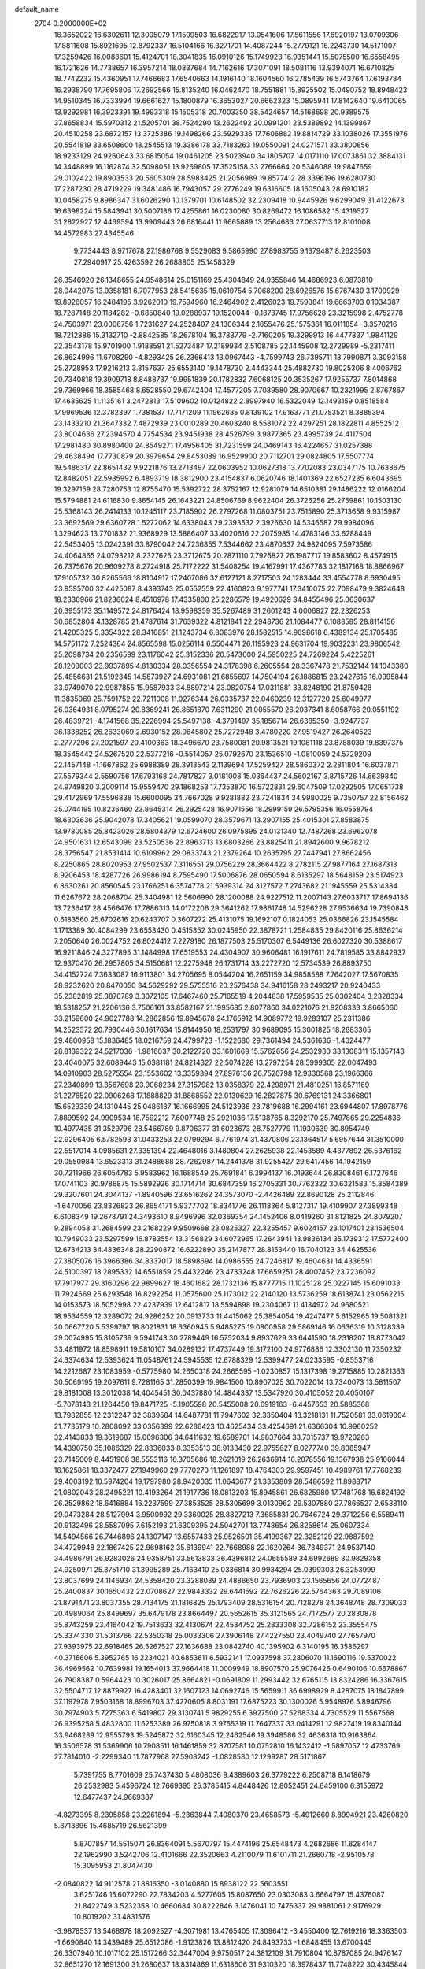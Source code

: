default_name                                                                    
 2704  0.2000000E+02
  16.3652022  16.6302611  12.3005079  17.1509503  16.6822917  13.0541606
  17.5611556  17.6920197  13.0709306  17.8811608  15.8921695  12.8792337
  16.5104166  16.3271701  14.4087244  15.2779121  16.2243730  14.5171007
  17.3259426  16.0088601  15.4124701  18.3041835  16.0910126  15.1749923
  16.9351441  15.5075500  16.6558495  16.1721626  14.7738657  16.3957214
  18.0837684  14.7162616  17.3071091  18.5081116  13.9394071  16.6710825
  18.7742232  15.4360951  17.7466683  17.6540663  14.1916140  18.1604560
  16.2785439  16.5743764  17.6193784  16.2938790  17.7695806  17.2692566
  15.8135240  16.0462470  18.7551881  15.8925502  15.0490752  18.8948423
  14.9510345  16.7333994  19.6661627  15.1800879  16.3653027  20.6662323
  15.0895941  17.8142640  19.6410065  13.9292981  16.3923391  19.4993318
  15.1505318  20.7003350  38.5424657  14.5168698  20.9389575  37.8658834
  15.5970312  21.5205701  38.7524290  13.2622492  20.0991201  23.5389892
  14.1399867  20.4510258  23.6872157  13.3725386  19.1498266  23.5929336
  17.7606882  19.8814729  33.1038026  17.3551976  20.5541819  33.6508600
  18.2545513  19.3386178  33.7183263  19.0550091  24.0271571  33.3800856
  18.9233129  24.9260643  33.6815054  19.0461205  23.5023940  34.1805707
  14.0171110  17.0073861  32.3884131  14.3448899  16.1162874  32.5098051
  13.9269805  17.3525158  33.2766664  20.5346088  19.9847659  29.0102422
  19.8903533  20.5605309  28.5983425  21.2056989  19.8577412  28.3396196
  19.6280730  17.2287230  28.4719229  19.3481486  16.7943057  29.2776249
  19.6316605  18.1605043  28.6910182  10.0458275   9.8986347  31.6026290
  10.1379701  10.6148502  32.2309418  10.9445926   9.6299049  31.4122673
  16.6398224  15.5843941  30.5007186  17.4255861  16.0230080  30.8269472
  16.1086582  15.4319527  31.2822927  12.4469594  13.9909443  26.6816441
  11.9665889  13.2564683  27.0637713  12.8101008  14.4572983  27.4345546
   9.7734443   8.9717678  27.1986768   9.5529083   9.5865990  27.8983755
   9.1379487   8.2623503  27.2940917  25.4263592  26.2688805  25.1458329
  26.3546920  26.1348655  24.9548614  25.0151169  25.4304849  24.9355846
  14.4686923   6.0873810  28.0442075  13.9358181   6.7077953  28.5415635
  15.0610754   5.7068200  28.6926576  15.6767430   3.1700929  19.8926057
  16.2484195   3.9262010  19.7594960  16.2464902   2.4126023  19.7590841
  19.6663703   0.1034387  18.7287148  20.1184282  -0.6850840  19.0288937
  19.1520044  -0.1873745  17.9756628  23.3215998   2.4752778  24.7503971
  23.0006756   1.7231627  24.2528407  24.1306344   2.1655476  25.1575361
  16.0111854  -3.3570216  18.7212886  15.3132710  -2.8842585  18.2678104
  16.3783779  -2.7160205  19.3299913  16.4477837   1.9841129  22.3543178
  15.9701900   1.9188591  21.5273487  17.2189934   2.5108785  22.1445908
  12.2729989  -5.2317411  26.8624996  11.6708290  -4.8293425  26.2366413
  13.0967443  -4.7599743  26.7395711  18.7990871   3.3093158  25.2728953
  17.9216213   3.3157637  25.6553140  19.1478730   2.4443344  25.4882730
  19.8025306   8.4006762  20.7340818  19.3909718   8.8488737  19.9951839
  20.1782832   7.6068125  20.3535267  17.9255737   7.8014868  29.7369966
  18.3585468   8.6528550  29.6742404  17.4577205   7.7089580  28.9070667
  10.2321995   2.8767867  17.4635625  11.1135161   3.2472813  17.5109602
  10.0124822   2.8997940  16.5322049  12.1493159   0.8518584  17.9969536
  12.3782397   1.7381537  17.7171209  11.1962685   0.8139102  17.9163771
  21.0753521   8.3885394  23.1433210  21.3647332   7.4872939  23.0010289
  20.4603240   8.5581072  22.4297251  28.1822811   4.8552512  23.8004636
  27.2394570   4.7754534  23.9451938  28.4526799   3.9877365  23.4995739
  24.4117504  17.2981480  30.8980400  24.8549271  17.4956405  31.7231599
  24.0469143  16.4224657  31.0257388  29.4638494  17.7730879  20.3979654
  29.8453089  16.9529900  20.7112701  29.0824805  17.5507774  19.5486317
  22.8651432   9.9221876  13.2713497  22.0603952  10.0627318  13.7702083
  23.0347175  10.7638675  12.8482051  22.5935992   6.4893719  18.3812900
  23.4154837   6.0620746  18.1401369  22.6527235   6.6043695  19.3297159
  28.7280753  12.8755470  15.5392722  28.3752167  12.9281079  14.6510381
  29.1486222  12.0166204  15.5794881  24.6116830   9.8654145  26.1643221
  24.8506769   8.9622404  26.3726256  25.2759861  10.1503130  25.5368143
  26.2414133  10.1245117  23.7185902  26.2797268  11.0803751  23.7515890
  25.3713658   9.9315987  23.3692569  29.6360728   1.5272062  14.6338043
  29.2393532   2.3926630  14.5346587  29.9984096   1.3294623  13.7701832
  21.9368929  13.5886407  33.4020616  22.2075985  14.4783146  33.6288449
  22.5453405  13.0242391  33.8790042  24.7236855   7.5344662  23.4870637
  24.9824095   7.5973586  24.4064865  24.0793212   8.2327625  23.3712675
  20.2871110   7.7925827  26.1987717  19.8583602   8.4574915  26.7375676
  20.9609278   8.2724918  25.7172222  31.5408254  19.4167991  17.4367783
  32.1817168  18.8866967  17.9105732  30.8265566  18.8104917  17.2407086
  32.6127121   8.2717503  24.1283444  33.4554778   8.6930495  23.9595700
  32.4425087   8.4393743  25.0552559  22.4160823   9.1977741  17.3410075
  22.7098479   9.3824648  18.2330966  21.8236024   8.4516978  17.4335800
  25.2286579  19.4920629  34.8455496  25.0630637  20.3955173  35.1149572
  24.8176424  18.9598359  35.5267489  31.2601243   4.0006827  22.2326253
  30.6852804   4.1328785  21.4787614  31.7639322   4.8121841  22.2948736
  21.1084477   6.1088585  28.8114156  21.4205325   5.3354322  28.3416851
  21.1243734   6.8083976  28.1582515  14.9698618   6.4389134  25.1705485
  14.5751172   7.2524364  24.8565598  15.0256114   6.5504471  26.1195923
  24.9631704  19.9032231  23.9806542  25.2098734  20.2356599  23.1176042
  25.3152336  20.5473000  24.5950225  24.7269224   5.4225261  28.1209003
  23.9937895   4.8130334  28.0356554  24.3178398   6.2605554  28.3367478
  21.7532144  14.1043380  25.4856631  21.5192345  14.5873927  24.6931081
  21.6855697  14.7504194  26.1886815  23.2427615  16.0995844  33.9749070
  22.9987855  15.9587933  34.8897214  23.0820754  17.0311881  33.8248190
  21.8759428  11.3835069  25.7591752  22.7211008  11.0276344  26.0335737
  22.0460239  12.3127720  25.6049977  26.0364931   8.0795274  20.8369241
  26.8651870   7.6311290  21.0055570  26.2037341   8.6058766  20.0551192
  26.4839721  -4.1741568  35.2226994  25.5497138  -4.3791497  35.1856714
  26.6385350  -3.9247737  36.1338252  26.2633069   2.6930152  28.0645802
  25.7272948   3.4780220  27.9519427  26.2640523   2.2777296  27.2021597
  20.4100363  18.3496670  23.7580081  20.9813521  19.1081118  23.8788039
  19.8397375  18.3545442  24.5267520  22.5377216  -0.5514057  25.0792670
  23.1536510  -1.0810059  24.5729209  22.1457148  -1.1667862  25.6988389
  28.3913543   2.1139694  17.5259427  28.5860372   2.2811804  16.6037871
  27.5579344   2.5590756  17.6793168  24.7817827   3.0181008  15.0364437
  24.5602167   3.8715726  14.6639840  24.9749820   3.2009114  15.9559470
  29.1868253  17.7353870  16.5722831  29.6047509  17.0292505  17.0651738
  29.4172969  17.5596838  15.6600095  34.7667028   9.9281882  23.7241834
  34.9980025   9.7350757  22.8156462  35.0744195  10.8236460  23.8645314
  26.2925428  16.9071556  18.2999159  26.5795356  16.0558794  18.6303636
  25.9042078  17.3405621  19.0599070  28.3579671  13.2907155  25.4015301
  27.8583875  13.9780085  25.8423026  28.5804379  12.6724600  26.0975895
  24.0131340  12.7487268  23.6962078  24.9501631  12.6543099  23.5250536
  23.8963713  13.6803266  23.8825411  21.8942600   9.9678212  28.3756547
  21.8531414  10.6109962  29.0833743  21.2379264  10.2635795  27.7447941
  27.8662456   8.2250865  28.8020953  27.9502537   7.3116551  29.0756229
  28.3664422   8.2782115  27.9877164  27.1687313   8.9206453  18.4287726
  26.9986194   8.7595490  17.5006876  28.0650594   8.6135297  18.5648159
  23.5174923   6.8630261  20.8560545  23.1766251   6.3574778  21.5939314
  24.3127572   7.2743682  21.1945559  25.5314384  11.6267672  28.2068704
  25.3404981  12.5606990  28.1200088  24.9227512  11.2007143  27.6033717
  17.8694136  13.7236417  28.4566476  17.7886313  14.0172206  29.3641262
  17.9861748  14.5296228  27.9536634  19.7390848   0.6183560  25.6702616
  20.6243707   0.3607272  25.4131075  19.1692107   0.1824053  25.0366826
  23.1545584   1.1713389  30.4084299  23.6553430   0.4515352  30.0245950
  22.3878721   1.2584835  29.8420116  25.8636214   7.2050640  26.0024752
  26.8024412   7.2279180  26.1877503  25.5170307   6.5449136  26.6027320
  30.5388617  16.9211846  24.3277895  31.1484998  17.6519553  24.4304907
  30.9606481  16.1917611  24.7819585  33.8842937  12.9370470  26.2957805
  34.5150681  12.2275948  26.1731714  33.2272720  12.5734539  26.8893750
  34.4152724   7.3633087  16.9113801  34.2705695   8.0544204  16.2651159
  34.9858588   7.7642027  17.5670835  28.9232620  20.8470050  34.5629292
  29.5755516  20.2576438  34.9416158  28.2493217  20.9240433  35.2382819
  25.3870789   3.3072105  17.6467460  25.7165519   4.2044838  17.5959535
  25.0302404   3.2328334  18.5318257  21.2206136   3.7506161  33.8582167
  21.1995685   2.8077860  34.0221076  21.9208333   3.8665060  33.2159600
  24.9027788  14.2862856  19.8945678  24.1765912  14.9089772  19.9283107
  25.2311386  14.2523572  20.7930446  30.1617634  15.8144950  18.2531797
  30.9689095  15.3001825  18.2683305  29.4800958  15.1836485  18.0216759
  24.4799723  -1.1522680  29.7361494  24.5361636  -1.4024477  28.8139322
  24.5217036  -1.9816037  30.2122720  33.1601669  15.5762656  24.2532930
  33.1308311  15.1357143  23.4040075  32.6089443  15.0381181  24.8214327
  22.5074228  13.2797254  28.5999305  22.0047493  14.0910903  28.5275554
  23.1553602  13.3359394  27.8976136  26.7520798  12.9330568  23.1966366
  27.2340899  13.3567698  23.9068234  27.3157982  13.0358379  22.4298971
  21.4810251  16.8571169  31.2276520  22.0906268  17.1888829  31.8868552
  22.0130629  16.2827875  30.6769131  24.3366801  15.6529339  24.1310445
  25.0486137  16.1666995  24.5123938  23.7819688  16.2994161  23.6944807
  17.8978776   7.8899592  24.9909534  18.7592212   7.6007748  25.2921036
  17.5138765   8.3292170  25.7497865  29.2254836  10.4977435  31.3529796
  28.5466789   9.8706377  31.6023673  28.7527779  11.1930639  30.8954749
  22.9296405   6.5782593  31.0433253  22.0799294   6.7761974  31.4370806
  23.1364517   5.6957644  31.3510000  22.5517014   4.0985631  27.3351394
  22.4648016   3.1480804  27.2625938  22.1453589   4.4377892  26.5376162
  29.0550984  13.6523313  31.2488688  28.7262987  14.2441378  31.9255427
  29.6417456  14.1942159  30.7211966  26.6054783   5.9583962  16.1688549
  25.7691841   6.3994137  16.0193644  26.8308461   6.1727646  17.0741103
  30.9786875  15.5892926  30.1714714  30.6847359  16.2705331  30.7762322
  30.6321583  15.8584389  29.3207601  24.3044137  -1.8940596  23.6516262
  24.3573070  -2.4426489  22.8690128  25.2112846  -1.6470056  23.8326823
  26.8654171   5.9377702  18.8341776  26.1118364   5.8127317  19.4109907
  27.3899348   6.6108349  19.2678791  24.3493610   8.9496996  32.0369354
  24.1452406   8.0419260  31.8121825  24.8079207   9.2894058  31.2684599
  23.2168229   9.9509668  23.0825327  22.3255457   9.6024157  23.1017401
  23.1536504  10.7949033  23.5297599  16.8783554  13.3156829  34.6072965
  17.2643941  13.9836134  35.1739312  17.5772400  12.6734213  34.4836348
  28.2290872  16.6222890  35.2147877  28.8153440  16.7040123  34.4625536
  27.3805076  16.3966386  34.8337017  18.5898694  14.0986555  24.7246817
  19.4604631  14.4336591  24.5100397  18.2895332  14.6551859  25.4432246
  23.4733248  17.6659251  28.4007452  23.7236092  17.7917977  29.3160296
  22.9899627  18.4601682  28.1732136  15.8777715  11.1025128  25.0227145
  15.6091033  11.7924669  25.6293548  16.8292254  11.0575600  25.1173012
  22.2140120  13.5736259  18.6138741  23.0562215  14.0153573  18.5052998
  22.4237939  12.6412817  18.5594898  19.2304067  11.4134972  24.9680521
  18.9534559  12.3289072  24.9286252  20.0913733  11.4415062  25.3854054
  19.4247477   5.6152965  19.5081321  20.0667720   5.5399797  18.8021831
  18.6360945   5.9485275  19.0800958  29.5869146  16.0636319  10.3128339
  29.0074995  15.8105739   9.5941743  30.2789449  16.5752034   9.8937629
  33.6441590  18.2318207  18.8773042  33.4811972  18.8598911  19.5810107
  34.0289132  17.4737449  19.3172100  24.9776886  12.3302130  11.7350232
  24.3374634  12.5393624  11.0548761  24.5945535  12.6788329  12.5399477
  24.0233595  -0.8553716  14.2212687  23.1083959  -0.5775980  14.2650318
  24.2665595  -1.0230857  15.1317398  19.2715885  10.2821363  30.5069195
  19.2097611   9.7281165  31.2850399  19.9841500  10.8907025  30.7022014
  13.7340073  13.5811507  29.8181008  13.3012038  14.4045451  30.0437880
  14.4844337  13.5347920  30.4105052  20.4050107  -5.7078143  21.1264450
  19.8471725  -5.1905598  20.5455008  20.6919163  -6.4457653  20.5885368
  13.7982855  12.2312247  32.3839584  14.6487781  11.7947602  32.3350404
  13.3218131  11.7520581  33.0619004  21.7735179  10.2808092  33.0356399
  22.6286423  10.4625434  33.4254691  21.6366304  10.9960252  32.4143833
  19.3619687  15.0096306  34.6411632  19.6589701  14.9837664  33.7315737
  19.9720263  14.4390750  35.1086329  22.8336033   8.3353513  38.9133430
  22.9755627   8.0277740  39.8085947  23.7145009   8.4451908  38.5553116
  16.3705686  18.2621019  26.2636914  16.2078556  19.1367938  25.9106044
  16.1625861  18.3372477  27.1949960  29.7770270  11.1261897  18.4764303
  29.9597451  10.4989761  17.7768239  29.4003192  10.5974204  19.1797980
  28.9420035  11.0643677  21.3353809  28.5486592  11.8988717  21.0802043
  28.2495221  10.4193264  21.1917736  18.0813203  15.8945861  26.6825980
  17.7481768  16.6824192  26.2529862  18.6416884  16.2237599  27.3853525
  28.5305699   3.0130962  29.5307880  27.7866527   2.6538110  29.0473284
  28.5127994   3.9500992  29.3360025  28.8827213   7.3685831  20.7646724
  29.3712256   6.5589411  20.9132496  28.5587095   7.6152193  21.6309395
  24.5042701  13.7748654  26.8258614  25.0607334  14.5494566  26.7446896
  24.1307147  13.6557433  25.9526501  35.4199367  22.3252129  22.9887592
  34.4729948  22.1867425  22.9698162  35.6139941  22.7668988  22.1620264
  36.7349371  24.9537140  34.4986791  36.9283026  24.9358751  33.5613833
  36.4396812  24.0655589  34.6992689  30.9829358  24.9250971  25.3751710
  31.3995289  25.7163410  25.0336814  30.9934294  25.0399303  26.3253999
  23.8037699  24.1146934  24.5358420  23.3288089  24.4886650  23.7936903
  23.1565656  24.0772487  25.2400837  30.1650432  22.0708627  22.9843332
  29.6441592  22.7626226  22.5764363  29.7089106  21.8791471  23.8037355
  28.7134175  21.1816825  25.1793409  28.5316154  20.7128278  24.3648748
  28.7309033  20.4989064  25.8499697  35.6479178  23.8664497  20.5652615
  35.3121565  24.7172577  20.2830878  35.8743259  23.4164042  19.7513633
  32.4130674  22.4534752  25.2833308  32.7286152  23.3555475  25.3374330
  31.5013766  22.5350318  25.0033306  27.3906148  27.4227550  23.4049740
  27.7657970  27.9393975  22.6918465  26.5267527  27.1636688  23.0842740
  40.1395902   6.3140195  16.3586297  40.3716606   5.3952765  16.2234021
  40.6853611   6.5932141  17.0937598  37.2806070  11.1690116  19.5370022
  36.4969562  10.7639981  19.1654013  37.9664418  11.0009949  18.8907570
  25.9076426   0.6490106  10.6678867  26.7908387   0.5964423  10.3026017
  25.8664821  -0.0691809  11.2993442  32.6765115  13.8324286  16.3367615
  32.5504717  12.8879927  16.4283401  32.1607123  14.0692746  15.5659911
  36.6998929   8.4287075  18.1847899  37.1197978   7.9503168  18.8996703
  37.4270605   8.8031191  17.6875223  30.1300026   5.9548976   5.8946796
  30.7974903   5.7275363   6.5419807  29.3130741   5.9829255   6.3927500
  27.5268334   4.7305529  11.5567568  26.9395258   5.4832800  11.6253389
  26.9750818   3.9765319  11.7647337  33.0414291  12.9827419  19.8340144
  33.9468289  12.9555793  19.5245872  32.6160345  12.2462546  19.3948586
  32.4636318  10.9163864  16.3506578  31.5369906  10.7908511  16.1461859
  32.8707581  10.0752810  16.1432412  -1.5897057  12.4733769  27.7814010
  -2.2299340  11.7877968  27.5908242  -1.0828580  12.1299287  28.5171867
   5.7391755   8.7701609  25.7437430   5.4808036   9.4389603  26.3779222
   6.2508718   8.1418679  26.2532983   5.4596724  12.7669395  25.3785415
   4.8448426  12.8052451  24.6459100   6.3155972  12.6477437  24.9669387
  -4.8273395   8.2395858  23.2261894  -5.2363844   7.4080370  23.4658573
  -5.4912660   8.8994921  23.4260820   5.8713896  15.4685719  26.5621399
   5.8707857  14.5515071  26.8364091   5.5670797  15.4474196  25.6548473
   4.2682686  11.8284147  22.1962990   3.5242706  12.4101666  22.3520663
   4.2110079  11.6101711  21.2660718  -2.9510578  15.3095953  21.8047430
  -2.0840822  14.9112578  21.8816350  -3.0140880  15.8938122  22.5603551
   3.6251746  15.6072290  22.7834203   4.5277605  15.8087650  23.0303083
   3.6664797  15.4376087  21.8422749   3.5232358  10.4660684  30.8222846
   3.1476041  10.7476337  29.9881061   2.9176929  10.8019202  31.4831576
  -3.9878537  13.5468978  18.2092527  -4.3071981  13.4765405  17.3096412
  -3.4550400  12.7619216  18.3363503  -1.6690840  14.3439489  25.6512086
  -1.9123826  13.8812420  24.8493733  -1.6848455  13.6700445  26.3307940
  10.1017102  25.1517266  32.3447004   9.9750517  24.3812109  31.7910804
  10.8787085  24.9476147  32.8651270  12.1691300  31.2680637  18.8314869
  11.6318606  31.9310320  18.3978437  11.7748222  30.4345844  18.5744548
   4.9846368  31.9064754  15.9216244   4.7381561  32.8302160  15.9683394
   5.2116563  31.7653447  15.0025074   2.6226581  24.5662324  15.9424649
   2.9978593  24.2830529  16.7762906   2.4848399  23.7547113  15.4539248
  11.4208238  22.8715870  28.5487152  11.0983466  22.6804340  27.6679764
  11.8360464  22.0575674  28.8336613  12.5903188  32.0237771  21.8048320
  13.4326670  32.3896402  22.0746942  12.7215685  31.7685067  20.8916823
  15.4655045  18.0136281  28.8206767  15.7744324  18.8723934  29.1093245
  14.9391015  17.6902757  29.5518231   0.2274861  29.8702375  24.2388587
  -0.5462764  30.3853441  24.4673072   0.8374248  30.0211240  24.9609667
   8.2975878  16.8059084  16.9935108   7.7290513  17.5095242  16.6805845
   8.0111947  16.6488153  17.8932510   3.2235578  22.3451392  18.2698845
   4.1078324  22.3575247  17.9036376   2.9097298  21.4554450  18.1080571
   9.9149466  24.9908127  35.1671188   9.1392219  24.4414132  35.0546763
   9.9085682  25.5726624  34.4070912   3.0733799  28.6476610  21.2891441
   2.2215789  29.0776792  21.2133070   3.5027500  29.0937725  22.0191150
  12.3529930  15.7656983  30.5236026  12.5507342  16.4983643  31.1069814
  11.9875658  16.1756525  29.7396177   9.5482497  28.8703798  19.5860056
   9.7212410  28.0729235  19.0856364   9.6456306  28.6051532  20.5005567
   6.3972543  24.5698256  29.0360468   7.2211464  24.8379732  28.6291925
   6.1788669  23.7405678  28.6107583  11.3094017  26.8040268  30.0793594
  11.9448128  26.2819113  29.5895841  10.8997055  26.1812647  30.6798161
   8.4071695  14.9168051  29.6044696   8.0090447  15.2054159  30.4257079
   8.7844686  14.0611870  29.8089074   5.2022776  34.9065604  25.9869457
   5.0325539  35.4165187  25.1948798   4.3419317  34.5802035  26.2506274
   5.6393728  30.4688725  27.5043188   6.4556069  30.5768992  27.9925032
   5.2544643  31.3450457  27.4843769  24.4446635  28.7907358  25.5309002
  23.6900522  28.5122729  25.0120051  24.9811621  28.0025447  25.6154927
   3.7375595  19.7789242  23.7658042   3.1356333  19.0969748  24.0639008
   3.2115155  20.5786155  23.7639546   8.9836698  17.2737011  21.2948330
   8.4661655  17.3490189  22.0965489   9.8715925  17.0867475  21.5995845
   6.8302265  19.0807004  36.2173078   6.5134519  19.6200694  36.9418537
   6.3882911  19.4335319  35.4450159  11.9455462  20.5209225  26.2207210
  12.0345169  20.1719920  25.3338368  11.1923979  21.1096745  26.1720326
  16.9730254  24.9009233  24.0230880  16.7353724  25.2920226  23.1823775
  17.9288618  24.9462293  24.0466662   8.5556515  22.7453543  15.7695219
   8.4688200  21.8166581  15.9844996   8.7165052  22.7587749  14.8260296
  11.2166160  34.3934635  21.5132473  11.5317920  33.6097723  21.9634962
  10.3518719  34.1488757  21.1836622  15.4793632  26.8005908  29.7714521
  15.2579746  27.0938857  30.6553056  15.6422271  27.6085647  29.2847434
  -5.6892610  15.0004166  27.1900759  -5.9804742  15.8245234  27.5802998
  -5.8822201  14.3392732  27.8548224   8.7176987  26.7822635  25.2184584
   9.5408504  26.6017950  24.7644934   8.2766690  25.9337896  25.2610809
   4.4324066  26.3430769  22.5598044   5.2911337  26.7215678  22.7483892
   3.9582047  27.0395413  22.1055999   5.7513792  18.8223118  25.7765225
   6.4930079  19.2775909  25.3778501   4.9799256  19.2544002  25.4099291
  10.9037563  17.9255160  16.9088055  10.0000932  17.6622533  17.0829254
  11.3594052  17.1057603  16.7174510   3.2153392  21.9973750  30.0292403
   2.7291259  22.7384081  29.6677180   2.5396957  21.4095586  30.3671894
   8.3797856  19.6571521  24.9052572   9.1417975  19.9400207  25.4107818
   7.7660332  20.3890561  24.9673577   7.2252334  24.3430893  17.3963262
   6.9937985  23.7284706  18.0926836   7.7873757  23.8384242  16.8084988
  11.7343305  31.6714387  27.4452674  11.8786728  31.9344247  26.5362925
  11.5733844  30.7289890  27.3992576   7.0830103  22.0357443  25.9484521
   6.3338196  22.0502834  26.5440475   6.9883679  22.8315610  25.4250494
  14.0453257  35.6029144  23.5961643  13.9570581  36.5470390  23.4655139
  13.2307767  35.3435268  24.0268147  11.1757181  17.9018431  28.7550351
  10.4496413  17.9719877  28.1352578  11.1487912  18.7211667  29.2492170
   3.7772379  23.4567547  24.9920041   3.5832607  22.8284066  25.6875495
   3.1857505  23.2152227  24.2792371   6.8249231  24.5681234  24.8521843
   7.2290580  24.1023075  24.1201170   5.8909953  24.5792640  24.6426932
  -2.6295576  16.1285835  27.5794843  -2.1825296  15.8003069  26.7993354
  -3.5105090  15.7582862  27.5243801  16.2812956  20.2219768  30.8518842
  16.9749315  19.9900379  31.4693836  16.4166014  21.1535755  30.6785405
  17.6210133  24.7280404  36.8746065  18.0569354  23.9300011  37.1734996
  16.8016655  24.4220800  36.4856474  13.6278748  27.7836016  18.8716809
  12.9047216  28.1441257  18.3585496  13.4078917  26.8581399  18.9782636
   3.8901891  14.2944757  20.1727738   4.8453644  14.3045602  20.1113705
   3.6099311  13.7280963  19.4538151  10.7441726  12.2363493  28.1565359
   9.9790763  11.6982214  28.3597055  11.4150738  11.9408906  28.7720257
  17.0471185  22.8453454  30.6467154  17.3886437  23.2982936  29.8757223
  17.5905100  23.1595532  31.3693709  11.7118439  25.0818615  26.6072225
  12.3158980  25.4132600  27.2716964  12.0988560  25.3534294  25.7749339
   5.9001806  21.4627323  28.4697374   5.3447836  21.7001775  29.2122910
   5.6591315  20.5581829  28.2699435  13.5038039  25.5011587  28.5594439
  14.2858636  25.9053618  28.9352552  13.5913458  24.5709914  28.7676677
  15.9908820  22.7068228  35.6742082  15.7022330  21.9661756  35.1409585
  16.9466794  22.6603766  35.6512750  13.5849436  20.7429800  28.7858594
  13.3488933  20.2212770  29.5528914  13.3261942  20.2022871  28.0395808
   5.1116439  23.0154141  32.2126162   4.7276527  22.2329027  32.6081645
   4.5178223  23.2372513  31.4954022  -3.6394098  20.6816068  18.2773904
  -2.7200045  20.6769053  18.0111133  -3.6117361  20.6704370  19.2341251
   2.3959408  12.8618451  17.9253493   2.0976032  13.3890505  17.1842144
   3.2000482  12.4455945  17.6149006   6.1360720  20.6789932  21.2158429
   6.1251176  21.2721020  21.9670644   5.2121357  20.5202773  21.0224965
   4.8451780  18.0438313  33.9900839   5.3658025  17.8670118  33.2065555
   4.4137535  17.2116237  34.1838242   9.7766707  22.9154892  30.9094896
  10.4078383  22.2091162  30.7720254   9.0854483  22.5191887  31.4399510
  -0.2104103  22.3853294  22.0284545  -0.1162432  23.3242212  21.8676857
  -1.0835723  22.2940342  22.4098796   6.3145661  15.4976996  23.5130391
   6.8403270  14.7413218  23.2528468   6.9433157  16.1022112  23.9073378
  21.1718069  22.9001429  32.0248347  21.2506452  21.9553604  32.1567528
  20.3166269  23.1228048  32.3926942  14.8717466  33.1237310  22.4619925
  15.8240986  33.0908772  22.3715594  14.6940915  33.9981113  22.8085896
  15.6075230  25.4163947  26.2124975  16.1381859  25.0874540  25.4869447
  15.0051473  24.6999535  26.4127157  22.9787991  28.3881699  34.0521453
  23.7327567  28.0039468  34.4995291  22.7635127  29.1644211  34.5691731
   7.6167418  12.8429979  23.3068579   8.0614745  12.6780482  22.4754518
   8.3201752  12.8583534  23.9558399   9.1586766  24.7894245  28.8622163
   9.7772586  24.5649604  28.1670876   9.3422325  24.1591871  29.5588797
  14.6866871  20.4257092  34.9822657  14.0883898  20.6978510  35.6781185
  14.4038663  19.5396384  34.7561623  13.6138744  26.6936960  13.9320490
  14.3810082  26.6345201  14.5014661  13.2526064  27.5627762  14.1064534
  19.7355443  24.6858001  27.5321420  20.0135440  24.9188296  28.4179441
  18.7884149  24.5662413  27.6020242   7.4475101  19.2345689  14.2112552
   7.7450770  19.6630472  15.0138087   7.0986584  19.9464742  13.6748551
  13.8525522  17.5546167  35.0159479  14.3752464  17.3583954  35.7934566
  12.9524259  17.3602631  35.2771589   9.5177630  21.4223245  26.6937185
   8.8209476  21.9331366  26.2817097   9.1585397  21.1694150  27.5441462
   0.8127472  19.9041310  21.0836309   0.7678797  20.8216022  21.3528247
   0.6106337  19.4110601  21.8787806   9.3584823  19.4782734  19.1705114
  10.2516703  19.1890015  18.9840475   9.2281377  19.2717605  20.0960354
  10.2141200   8.7835355  23.5226754  10.8283480   8.6855409  24.2502419
   9.4360703   9.1772681  23.9174475  -1.0054537  19.3702379  25.0479930
  -0.5658033  20.2198923  25.0159511  -1.5881302  19.4304623  25.8050220
   9.7091370  21.3791480  23.0120767   9.2279683  20.6953823  23.4780948
  10.3804024  20.9065758  22.5198266   8.7998881  16.7011626  27.4288809
   8.7079759  16.1974016  28.2375890   7.9048602  16.7969395  27.1033295
   7.7916943  23.5298636  22.4790259   8.3621027  24.1045486  21.9685328
   8.3562644  22.8022005  22.7397917  14.3641519  23.2532235  29.7297737
  14.5264752  22.3861751  29.3581420  15.0313186  23.3513693  30.4091027
  15.0750888  14.4953224  32.8977148  14.4168070  13.8048589  32.8192483
  15.7252877  14.1386887  33.5029301  12.5827155  24.6960384  21.4400303
  12.5687940  24.8540395  20.4960633  12.9097032  23.8007549  21.5282249
  11.6800128  23.1766370  24.0429511  11.5867142  23.8822073  23.4028747
  10.9181647  22.6164345  23.8946527   7.8453300  30.5512381  23.2993830
   8.5792706  29.9834311  23.0645250   7.8756584  31.2600071  22.6567645
  18.8162946  20.9479511  24.1685302  19.3212562  21.1597951  23.3834393
  17.9253268  21.2318832  23.9641023   6.0911163  25.4094899  20.5187793
   5.4595957  25.9885028  20.0919799   5.8200630  25.3945024  21.4366776
  13.2311187  26.1573521  24.3096847  13.5438541  27.0416089  24.1185870
  14.0284887  25.6353810  24.3990108   1.2267402  18.3694457  23.7221218
   0.5704669  18.7099982  24.3300373   1.0417709  17.4316998  23.6706355
   6.7350462  10.1904711  22.1815386   7.1174802  10.2996785  23.0521991
   6.0847964  10.8898473  22.1161169  17.4900890  33.1497683  22.8803946
  18.1799588  33.3855851  22.2601511  17.8582136  32.4232289  23.3832430
  13.8364672  28.4942545  27.2724366  14.4371764  29.1377608  26.8965645
  14.1376385  27.6543842  26.9258165  26.2697064  33.5308912  30.6482799
  26.9285291  33.1963518  31.2567764  26.7413649  34.1670004  30.1105670
  13.7779303  34.7083171  20.0992543  14.1142738  33.9828896  20.6254290
  12.9131054  34.8901310  20.4670226   8.9228883  27.5134616  27.9781098
   9.2275163  26.6173596  28.1210603   8.9440655  27.6248814  27.0276525
  18.0735835  26.2377588  34.7362200  18.2226734  25.5934188  35.4281954
  17.1231908  26.3494640  34.7136895  17.8236449  37.1120819  26.1282576
  18.4653489  36.6301031  26.6499320  17.8370000  36.6807538  25.2738516
  19.8347937  24.6878670  24.9621756  20.1530982  23.7860567  24.9215271
  19.5627185  24.8050304  25.8723842  18.7307566  35.7417031  20.0562385
  18.1051282  35.5572416  19.3556710  19.5726618  35.8277189  19.6089927
  23.6429012  34.2890456  24.8972537  24.0629624  33.9787882  25.6994512
  22.8713659  34.7675663  25.2005407  21.9054977  37.3752152  22.1056076
  21.7182663  37.9356178  22.8586848  22.8145296  37.5728290  21.8801266
  13.2437095  25.0118589  18.5257667  12.5115299  24.4562005  18.2585804
  14.0234498  24.4975526  18.3166592  10.9842413  28.9353646  27.2453394
  11.8799527  28.6064041  27.3209566  10.4662586  28.3485487  27.7963139
   7.8549299   6.9601848  11.3806567   8.3698179   7.1005228  12.1752808
   7.3329851   6.1800182  11.5681284   8.9364658   0.3217136  25.0023657
   7.9966586   0.1401979  24.9955512   9.0844617   0.7875954  25.8253379
   7.1852095  12.9076094  11.7453139   6.4815633  12.3070525  11.4994575
   7.6954519  13.0198707  10.9432654  -2.7120187  12.9553022  23.4452313
  -2.9316854  12.1259227  23.0208401  -3.4168587  13.0947924  24.0776671
   9.8519526   4.7464192   5.0505957   9.9834180   4.5130787   4.1316284
   9.2171618   4.1060578   5.3718583  12.4585707   8.5877545   6.1395819
  11.5923426   8.2104802   5.9861388  12.2954877   9.5242722   6.2516998
  22.0068318   2.5087861  14.9776433  21.8884629   2.5333532  15.9271785
  22.9552927   2.5441001  14.8535195   9.8945181   1.7830451  27.0365013
  10.2641262   2.6628100  26.9614318  10.3475953   1.3960255  27.7856133
   7.0977667  10.1211528  13.3671594   6.4439472   9.4287541  13.2705372
   6.6484575  10.8077589  13.8600338  15.0226702  -0.5788175   7.9072829
  14.1602680  -0.5270620   7.4951958  15.5069157  -1.2069013   7.3713269
   6.9858558   5.2806253  21.3440832   7.4398066   4.5395623  20.9428524
   7.6829260   5.9000152  21.5601414  13.5424322  -1.1198895  12.2978268
  13.0538651  -1.6386209  11.6587244  14.0386353  -0.4945466  11.7696596
  13.8763033   5.2783643  15.6292869  12.9772270   4.9935161  15.7928566
  13.8048253   6.2203848  15.4752734  18.5151015   4.0868088  21.4787846
  18.8813833   4.7866115  20.9380945  18.3315053   4.5051775  22.3199100
   5.5688257   0.2246692  18.0370744   4.8974399  -0.4570008  18.0653407
   5.5849106   0.5819656  18.9249439   4.8264982   6.1722091  15.1090937
   4.7797842   5.2167243  15.1422353   5.6697979   6.3847909  15.5089519
  12.9095296   3.3841383  20.5723148  13.8653145   3.4284925  20.5995113
  12.7040733   2.4851995  20.8290803   1.6569495   9.8060632  20.5135381
   0.7738234   9.9818424  20.8382254   1.5222985   9.2744668  19.7289961
  21.7976034  -2.3635354  12.7094440  22.3758503  -2.2965897  11.9495883
  21.7463124  -1.4707383  13.0507861   7.4969007   3.9844435  12.0544392
   8.0931406   3.3847997  12.5029447   6.7570103   4.0796808  12.6542091
  -4.0519272  16.4795120  13.5331407  -4.8415947  16.6186168  14.0559284
  -4.1006031  15.5618523  13.2652545   8.7239022   4.7577451  24.6726754
   9.4129716   5.1622588  25.1997274   9.0861504   4.7276533  23.7871797
   5.3945050   3.7949570  13.9267739   4.8536385   4.1565643  13.2246803
   4.8172782   3.1822227  14.3824028   5.0965840   7.1534489  20.1262212
   5.6975559   7.8750452  19.9408475   5.6534013   6.4657990  20.4913568
   5.6975758   3.6147983  27.9680549   5.9061718   3.7749827  27.0476959
   5.5104676   4.4826928  28.3257998  15.8080750  -5.6520371   6.2472706
  16.1270206  -6.4857420   6.5928740  14.9457340  -5.8567981   5.8857839
  12.0701265   6.4144986  11.0002621  12.9661567   6.4827691  10.6705639
  11.5201013   6.5446029  10.2277487  16.6956723  -2.2138742  11.4821023
  16.1206622  -2.6196950  12.1308740  17.5762432  -2.4895037  11.7367688
  11.9408227   4.4541143  12.9084821  11.3280246   4.9110873  13.4845776
  11.9760251   4.9945881  12.1192542   2.8099269  16.5749865   7.5823233
   2.5292679  15.9136985   8.2149057   3.2786237  17.2243211   8.1066512
  10.6641524   0.3454427   0.5722703  11.4614098   0.8170217   0.8135702
   9.9575822   0.8435428   0.9832286  13.1955414   5.1497010   4.6186229
  14.1290038   5.3595820   4.5898201  12.7592048   6.0013221   4.6427828
   6.2258151   0.4681162   9.5227301   6.9770025   0.6367516   8.9539495
   5.9847867   1.3297402   9.8629377   9.2408480  10.3739034  11.6070436
   8.3306325  10.1044123  11.4841044   9.2404775  10.8460152  12.4397153
   8.4665163   7.8778216  14.1833066   7.8175023   7.5851715  14.8231257
   8.2547034   8.7988494  14.0314023   8.7536439   2.0296556  22.6319918
   9.3257792   2.7809762  22.7882297   9.0569383   1.3649547  23.2503906
  15.0139647   0.4730415  10.7624873  15.9295518   0.4202155  11.0366072
  14.9891093   0.0170042   9.9212715  16.2960112   5.7746061  18.8536253
  15.3472160   5.8125358  18.7328739  16.6528961   5.8369782  17.9676373
  10.4068305   5.7456441  14.7938641   9.7233033   6.2983749  14.4150355
   9.9315557   5.1091838  15.3279651   2.5616087   7.2584499  21.2643130
   2.3533730   8.1694337  21.0570011   3.4313034   7.1202079  20.8891436
  19.1958447  -2.2142876  12.4659164  20.1278861  -2.4101286  12.5617130
  18.7741931  -2.7054328  13.1710534   9.4433159   6.8029631  31.4989564
   8.6562809   6.4354538  31.9011313   9.2700145   7.7430060  31.4487781
   5.9480505   2.3566677  22.7933881   6.7987317   2.0228497  22.5085392
   5.8515112   3.1902998  22.3329867   7.6560022   1.5439180  20.1873591
   8.1302470   1.7280064  20.9981828   7.6239470   2.3854219  19.7323036
   6.0825576  15.7072197  11.9570299   5.9650300  14.8019888  12.2450858
   6.0423751  15.6617187  11.0017567  12.3120298   6.4855608  20.6460841
  12.8850704   7.0124113  21.2031163  12.6736631   5.6008967  20.6992131
  10.6009057   4.0013855  22.5586794  11.1916014   4.6368622  22.9630058
  10.9670831   3.8552016  21.6864545  16.9276839   0.7865597  19.6648212
  16.3574575   0.0309974  19.8069454  17.7882928   0.4070640  19.4871498
  -1.0422116   9.7861146  21.5208565  -1.7488613  10.4316285  21.5070819
  -1.3428237   9.1149464  22.1335534   3.7593238  10.3035061  13.4806145
   3.9425309  10.6990839  14.3327795   2.9884556  10.7716821  13.1599817
  14.2317148  -0.9562984  17.0484326  15.0584047  -0.4797930  16.9725486
  13.6125115  -0.3093395  17.3864611   9.4368998   5.3306570  29.2209504
   9.1572815   4.5110472  29.6287313   9.5980611   5.9214263  29.9566476
  20.2758911   9.1477492  14.2181632  19.8182370   9.5388945  13.4739926
  20.1351469   9.7641801  14.9367979  13.4141302   2.8013031  10.8112293
  13.1107337   2.9248790  11.7106244  14.0182194   2.0605318  10.8618849
  -0.6551476   6.1870735  19.4965774  -0.3571995   6.3050131  20.3985469
   0.0696688   5.7378987  19.0617037  10.9586616   9.7332582   9.3151157
  10.2952744  10.1046551   9.8966771  10.8402319  10.1999006   8.4878001
  11.5892316   2.7208176  14.9491273  12.0041675   3.3211817  14.3297543
  12.2421434   2.0357273  15.0926169   8.6041733   4.3116602  19.0644669
   8.8475119   5.1552863  18.6832674   9.2041308   3.6844685  18.6608417
   9.6594240   6.7897858  17.7146785   9.7127743   7.4996210  18.3546156
  10.2004897   7.0860062  16.9827405   2.4682784  13.7452052  11.1435025
   2.7283716  14.1875866  11.9515137   3.1141551  13.0472963  11.0339659
   9.0880723   6.9658809  21.5546091   9.2645349   7.6245525  22.2263565
   9.9392842   6.5619349  21.3857958   2.3348474  13.2538597  23.8632022
   2.6762273  14.1190232  23.6369637   1.6714861  13.4254052  24.5316000
  10.5125702  10.8225377  21.3636265  10.6355907  10.0728211  21.9458832
  11.3158470  11.3342687  21.4590709  12.2341373   5.7020329  24.0639342
  11.9317115   6.2140063  24.8140366  13.1888853   5.7554455  24.1067736
   9.4457657   0.3703314  18.4077030   9.4498537   1.1558023  17.8606650
   8.8156737   0.5649238  19.1014967  13.8991883  12.3430055   9.1779545
  14.7893347  12.0836236   8.9400635  14.0148559  13.1122008   9.7357999
  13.5352823   9.4430908  10.0210988  12.6323064   9.4423311   9.7035050
  13.8512873  10.3287745   9.8423891  14.4970524  -3.0615228   9.8097020
  14.8083741  -3.9014435  10.1471096  15.2476844  -2.4743596   9.8992728
  14.2980303   6.6999956   8.5045884  14.0745618   7.4863682   9.0024958
  14.5951727   7.0298371   7.6565654  13.1981821   6.4304700   1.0640368
  13.6992773   6.5742183   0.2612468  13.6268380   6.9844836   1.7163825
   9.0507459  12.9319550  20.8574382   9.5546884  12.1183542  20.8393398
   9.5505094  13.5104794  21.4334397  11.6226009  12.4534699  11.5030910
  11.8882258  13.0952879  10.8444978  11.0023116  11.8848399  11.0468751
   7.0791823  11.0048840  18.2068193   7.7715400  11.2776980  17.6047851
   7.4764502  10.3075669  18.7285077  13.7320062   3.4648181  27.2931199
  12.8759790   3.5862448  27.7038568  14.2242797   4.2512911  27.5284044
  19.7119777   1.7060442  21.5444717  20.0392803   1.6057385  20.6505793
  19.2317870   2.5339926  21.5322164   2.3698647   4.0214125   4.4071210
   3.0958352   4.5109945   4.7937839   2.4095022   3.1623669   4.8274796
  20.8813469   5.0779276  25.1615080  20.3388610   4.2978775  25.2775371
  20.3780475   5.7825373  25.5694869  21.4095142  -0.4038372  15.2433211
  20.5441383  -0.8072503  15.1753931  21.2305912   0.5134212  15.4503366
   8.5687297   2.7539340  30.3918812   7.8825695   2.3426069  29.8663091
   9.2004090   2.0528338  30.5521046   5.0681932  11.2261464  11.2087184
   5.4959392  10.5146731  10.7321987   4.4727490  10.7847364  11.8143876
  11.5454402  -0.9910422  21.4664193  11.7536636  -0.0851167  21.6948356
  11.1262811  -1.3454832  22.2505806  11.2835206  10.2879074  16.0128201
  11.6803821  10.8005286  15.3085813  11.9733255  10.2124142  16.6721393
  10.3557244  10.9252021   6.4425890   9.7448973  11.3592483   5.8470003
  11.0323495  11.5808754   6.6114172   6.1825122   5.6860948  25.7874908
   6.8897819   5.1859452  25.3802418   5.5259879   5.7782732  25.0970482
  18.4301793  -1.3472933  16.3707077  19.1016782  -2.0275096  16.4219587
  17.8385204  -1.6463517  15.6802473  22.5849263  -2.1632127  17.4522280
  22.7552320  -1.7264286  16.6176938  21.9047200  -2.8061116  17.2516486
  11.6350871   4.3339152   0.3122057  11.6018926   4.2414929  -0.6399434
  12.3277452   4.9762969   0.4664860   8.3282863   2.2609758   9.5428046
   7.6014138   2.8351682   9.7840334   8.1912841   1.4695330  10.0634586
  17.5634915  -3.6445685  14.2480316  17.7740564  -3.8339659  15.1623745
  16.7230091  -3.1880342  14.2854157  -4.9537903  13.5941152  20.7169710
  -4.3900880  14.3282573  20.9609113  -4.8747623  13.5375653  19.7647165
  12.2247678  10.8153619   3.3117577  12.3591753  11.0137330   2.3850348
  12.4748507  11.6191158   3.7674659  11.8350161   3.1764681   6.3169261
  11.1701211   3.8222231   6.0778717  12.6324822   3.6900763   6.4453254
   1.4404862  15.7994916  16.8233816   1.6453549  15.7273431  17.7556129
   0.8347206  15.0778027  16.6547249  -0.3635923  14.3795262  22.0888639
  -0.8018714  13.6508558  22.5283894  -0.0194059  13.9995606  21.2805362
  13.1115720  19.9421959  18.2677422  12.8098353  19.1987791  18.7897750
  12.4112873  20.0881988  17.6317261  11.7004598   7.1597378  26.4800322
  11.1231600   7.9161698  26.5837982  12.4245201   7.3264680  27.0834967
  11.1579113  23.0082882  17.9052873  11.1312952  22.2154566  17.3696182
  10.4608394  22.8854794  18.5496790  22.3972467  17.2816144   8.9789906
  23.2405572  17.1490427   8.5459963  22.4265453  18.1869771   9.2883317
  18.8010847  22.0782495  15.5198545  18.2791768  21.4394701  15.0342571
  18.3490143  22.9107527  15.3827324  14.0078413  23.3191309  25.9583769
  13.4442975  23.4274414  26.7244833  13.4002175  23.1829483  25.2314110
  13.9812550  12.9860922  14.5715178  13.9391122  13.2658114  15.4859646
  13.0670861  12.9480997  14.2902997  17.3242389  17.7192672   9.5518854
  18.1811805  18.0555462   9.2895891  17.4047251  17.5668093  10.4934322
  23.9504773  15.9000610  14.9454423  23.9420077  15.0138343  14.5838316
  23.0279535  16.1527828  14.9816833  13.3625721  15.6850714  16.1908637
  13.8359684  15.5204232  15.3753769  13.7656529  16.4772889  16.5460385
  20.6999520   5.1558255  16.9248668  21.4154706   5.6906741  17.2686720
  20.7641080   5.2521352  15.9746877  17.3129774   8.0697148  16.4301836
  17.1139698   8.1820719  15.5006656  17.5127810   7.1380585  16.5214352
  21.1056503  11.8638638  12.7409396  21.0884801  12.7446554  12.3665826
  20.4956619  11.3619310  12.2003757  12.6801798  18.9588719  12.1323771
  12.7644968  18.0055579  12.1146290  11.9854519  19.1496471  11.5021471
   6.9002695  13.0769061  14.3928721   7.6975899  13.3651631  14.8371918
   7.1745075  12.9141749  13.4903513   5.4994677  25.8479476  10.3429146
   5.8854327  25.6470581  11.1955026   5.3120530  24.9921758   9.9572176
  11.0861679  14.4668826  22.0246985  11.4575177  14.0236932  22.7875316
  11.6297800  14.1780224  21.2917063  26.9154362  19.3827295  16.9026356
  26.5809838  18.5325119  17.1881238  27.8641810  19.3152797  17.0101791
  16.9443965  15.4252047   3.6213986  17.3475034  15.7660879   2.8229405
  16.3150569  14.7734553   3.3125522  11.3973342  20.1954418  21.5215875
  11.4391596  19.3811670  21.0201506  12.1434246  20.1472420  22.1192979
  26.3765119  18.9562650  20.4869567  26.5862572  19.5706394  19.7835486
  25.4298326  19.0383203  20.6022693  23.4466533  11.4177159  15.6683931
  23.4549627  10.5335648  15.3017329  23.8538387  11.3237173  16.5295529
  24.6008694  18.5100582  14.0491922  25.2223772  18.1444710  13.4196638
  24.2823170  17.7519573  14.5391301  17.3954536   9.0931648  22.7328663
  17.7859397   8.6741121  23.4997739  17.1469107   8.3654706  22.1628493
  20.7914431  15.5579117  23.5137989  21.0028843  15.1552133  22.6715647
  20.4859275  16.4367744  23.2890935  17.9571969   5.4580376  16.4216562
  18.8466382   5.3073378  16.7416804  17.7718266   4.7020989  15.8644970
  11.5871832  17.0756097  22.3216050  12.0286430  17.2692215  23.1485630
  11.4697729  16.1256702  22.3294539   0.9328147  17.8895008  12.5524500
   0.2871661  17.7579610  13.2467605   1.3478584  17.0335521  12.4460429
  25.4776027  20.9746345  15.3533670  26.0658311  20.6579366  16.0388753
  25.2676961  20.1951831  14.8389484  11.9534687  17.9097135  19.8209596
  11.4055287  17.3076904  19.3174104  11.9488998  17.5520584  20.7088187
  16.0624911  13.9695506  23.4694411  15.4590508  14.6544133  23.7576333
  16.7541198  13.9657466  24.1311564  10.4231089  15.6113288  18.9266937
   9.5460633  15.5583828  19.3064563  10.8781961  14.8408749  19.2665882
  34.1061183  20.5656032  11.4901127  34.4921238  20.9177993  12.2921037
  34.0898749  19.6185230  11.6279789  16.7232614  19.5131688  15.0385005
  15.8609730  19.8789547  14.8412916  16.5586604  18.8702871  15.7283131
  17.4906485   5.3265863  23.8392176  18.0127750   4.7730794  24.4199464
  17.1696944   6.0300316  24.4034738   6.4110566  19.5725860  10.6646771
   6.9836931  20.3173006  10.4810485   5.9346628  19.8259964  11.4552870
   8.3797248  26.1702379   9.9021697   7.4300866  26.1105688   9.7979643
   8.7162125  26.2197691   9.0074326  14.3778356  15.6507887  28.0253394
  14.6618761  16.5597447  27.9286343  14.7358354  15.3765193  28.8696404
   8.1182035   9.8989554  24.6334004   7.1938655   9.7812596  24.8524410
   8.5454965  10.0575720  25.4751209  15.4859103  20.6901377  25.7090310
  15.0254945  21.3131467  26.2712667  15.6933577  21.1886984  24.9186927
   6.6367064  22.8469109  19.5788395   6.3204232  23.6886091  19.9070786
   6.5994604  22.2646232  20.3376448  21.8282453  21.9150280  22.6532539
  21.3933547  22.0675864  21.8143094  22.1726618  22.7722339  22.9038677
  10.6809002  26.3791319  23.3868658  11.5316662  25.9989973  23.6057876
  10.4788533  26.0301014  22.5187721  16.8561448   9.1085182  27.0605368
  15.9319528   9.3408365  26.9703748  17.2533752   9.8675926  27.4874395
  10.5887584  15.3510934   8.4770253   9.9477160  15.6685248   9.1130550
  10.1012073  15.2902337   7.6555498  26.3297101  15.2332821  10.8859101
  26.4936485  15.0812790   9.9551840  25.3955321  15.0563767  10.9965798
  21.3094441  12.9131213  16.3305701  21.8942674  12.1627924  16.2246450
  21.6594810  13.3847980  17.0863657  21.1949343   2.2563756  17.6906152
  20.6448093   3.0353809  17.6084870  20.5744126   1.5343122  17.7896557
  13.1979937  10.2223254  20.6994948  13.5526404   9.5222930  21.2475935
  13.5648275  11.0253227  21.0694411  23.0858064  21.7964782  11.3556563
  23.8848378  22.3201333  11.2959403  22.7128019  21.8273619  10.4746650
  26.3526726  14.5679007   8.1232848  26.1424033  13.6340815   8.1238924
  27.1712010  14.6287797   7.6308044  23.2895057  13.1347488   9.9776921
  22.8304249  12.3743265   9.6209925  23.3724569  13.7340865   9.2359743
  16.5028887  10.3926816  18.1606265  16.6386422   9.7965689  17.4241128
  16.7276528   9.8740405  18.9331059  21.1903186  16.2121914  14.7858403
  20.9655305  15.4000991  14.3317388  20.8539595  16.9052707  14.2177421
  11.3162959  12.7976548  14.1928656  11.4910759  12.5971920  13.2733556
  11.0616868  13.7203714  14.1926369  10.9614513   3.2211340   9.1848672
  11.4825101   2.9078202   9.9241669  10.0688099   2.9389020   9.3842867
  14.0658167  18.8566110   7.6824147  13.4403236  19.5790172   7.6265610
  14.9237229  19.2782295   7.6327494  22.6477352  27.2841937  11.1778342
  22.4454577  26.9906292  12.0661672  23.5923298  27.4388132  11.1859397
  21.4613802  14.7549818  12.4397445  22.3789835  14.8318602  12.1783526
  20.9979096  15.3693117  11.8705119  18.4207013  24.8942680  18.4551882
  18.1440019  24.0523963  18.0933579  17.6088043  25.3067010  18.7500680
  31.8498577  17.7946218  10.7557528  32.5540575  17.7008870  11.3972731
  31.4501210  18.6398723  10.9606771  19.2700269  20.8163224  12.9261208
  20.1672431  21.0956958  12.7439525  18.7235843  21.4326930  12.4385558
  19.8591580   1.9144912  13.3507362  20.5604393   2.2516697  13.9081830
  19.1982595   1.5942008  13.9646246  12.4241692   7.6227102  14.5784693
  12.0924061   8.2221154  15.2469590  11.6592712   7.1114370  14.3143429
  15.6286982  19.2152802  11.7929586  15.7774027  19.3450706  12.7295873
  14.7369115  18.8719797  11.7373435  15.5774292  26.8563918  15.9139469
  15.9540409  27.6741119  16.2391073  15.6577975  26.2471762  16.6478604
  18.9090859  11.4481063  21.9067111  18.2672327  10.7390574  21.8679044
  19.2428111  11.4202659  22.8034185  27.3983339  20.8961774  10.7787134
  27.6342859  20.6338123  11.6685015  27.7453682  20.1981670  10.2232130
  17.2353806  25.7669921  21.2154593  16.7202430  25.0011526  20.9617765
  16.9430257  26.4593589  20.6226789  30.5769379  20.2905046  20.7410691
  30.4254728  20.3581533  21.6837853  30.4005234  19.3724551  20.5354120
  16.2415548  27.1795498  19.1951847  16.7626904  27.9600025  19.0066554
  15.3350446  27.4862547  19.1751060  18.0924278  14.8437156   5.9532509
  17.5127196  14.8318084   6.7148469  17.5221159  15.0803142   5.2218159
  16.5755501  10.2732047  11.3680109  15.7964463   9.8790292  11.7602542
  16.2479714  10.7332401  10.5951646  15.3056545  12.3382809  19.5378890
  15.9786852  12.0135059  18.9397395  15.4644971  11.8670361  20.3557699
  23.1830042  17.6656733  22.0835415  22.4144537  17.8737387  22.6148330
  23.5815793  18.5154516  21.8958008  12.7945255   3.8416323  17.9303049
  12.7681509   3.6763637  18.8727605  13.2300233   4.6900432  17.8480104
  20.9024650  14.3505810  20.9779307  21.6091989  14.2585904  20.3389496
  20.2600839  13.6889059  20.7214849  19.2865373  27.1904054  13.9987582
  20.2133000  27.3527175  14.1748194  18.8630229  28.0360365  14.1463235
  18.9841451  18.3713952  16.5430323  18.1114905  18.0190060  16.3683111
  19.2866353  18.6938382  15.6940552  15.4790846  11.5482309  22.2257193
  15.4577642  12.4646428  22.5013393  15.7842418  11.0727654  22.9984052
  20.3660703  15.9792729  10.2359911  21.0715890  16.3813064   9.7291930
  19.6374303  16.5957069  10.1630205  12.7161467  17.4907093  24.6131530
  12.2545497  16.7847212  25.0656359  13.5936652  17.4867422  24.9954844
  20.0896765  21.9529309  20.4099142  20.1804499  21.7013967  19.4908263
  19.7117177  21.1819833  20.8330204  12.6589416  13.2082438  20.1472553
  12.4263422  12.8912591  19.2745296  13.5846693  12.9849949  20.2443115
   5.2758269  28.0287241   6.9936680   6.1170870  28.3489618   7.3191847
   5.4331067  27.1067875   6.7898843  14.0297888   8.4573119   2.6868554
  13.4169150   9.1907104   2.6344702  14.7874104   8.7412948   2.1753918
  22.4073702  19.8861498  12.9708542  22.6301671  20.6258820  12.4057085
  23.2383239  19.6332565  13.3730890  15.4106780  22.2216207   7.0579724
  15.8197981  21.3779561   7.2505410  14.4992739  22.0062176   6.8600437
  10.1418032   9.2558930  18.8168458   9.8527777   9.6578320  19.6360778
  10.1239721   9.9704052  18.1801463  15.8739749  23.4254987  20.7391937
  15.0546048  23.1779954  20.3107003  16.3503474  22.6013219  20.8393625
  11.8667013  24.5407564  13.3641764  12.6657471  25.0671732  13.3895317
  11.2454684  25.0721919  12.8663032  25.0266440   8.2344310  13.5233996
  25.6082678   8.3889145  12.7790339  24.2701261   8.7967627  13.3569798
  25.8093446  22.5397172   7.4244522  26.2390410  22.3303084   6.5951508
  26.1085373  21.8594255   8.0277090  18.8040842  19.0820090  21.3715880
  18.8567809  18.2317492  20.9351098  19.2378841  18.9461051  22.2139535
   8.9164069   2.2686051  13.5659430   9.8207476   2.5278312  13.7425824
   8.9784211   1.6810074  12.8128726  24.4648983  14.7347948   3.1134961
  23.8820111  14.5958967   2.3670501  25.2173488  14.1697072   2.9382075
  13.3105484  22.3480156  19.8364589  12.3658124  22.4547631  19.7255048
  13.5408862  21.6282473  19.2489984  20.1351670  17.9793047  12.8377432
  19.4851948  18.6768612  12.9224952  20.8529290  18.3791124  12.3466187
  27.8179877   3.8514525  14.5618288  27.1215018   3.8612182  13.9052895
  27.6745547   4.6466263  15.0750124  22.4131379  27.5571914  17.0655361
  23.3628364  27.4574380  17.1315206  22.0856932  26.6646160  16.9545356
  16.5971653  24.8821136  10.6039366  16.6297697  25.7162588  10.1355664
  17.3722422  24.8923045  11.1655270  13.9410450   9.0682848  24.7886471
  14.7131868   9.6315592  24.7362001  13.3472984   9.5302889  25.3804655
   2.7906093  17.7779714  15.5342248   3.6972126  17.5964167  15.2865552
   2.5222239  17.0107982  16.0398396  11.2935021  21.7541629  13.9321390
  10.8364276  21.4541649  13.1464444  11.5143964  22.6669220  13.7469137
   7.4265593   8.8012301  19.8176447   7.2281345   9.3613805  20.5680385
   8.0634896   8.1697287  20.1519464   9.2116377  22.4194408  19.7598358
   9.1452062  21.4892890  19.9757902   8.3113330  22.6875236  19.5759472
   8.3148981   3.7678365  15.6590202   8.3649461   3.2365649  14.8643646
   7.6702704   3.3196415  16.2065676  12.2656087  10.7321016  26.2114663
  11.4877316  10.4257719  26.6776218  12.9692254  10.6778945  26.8581633
  22.2899077  23.9277246  26.8376237  21.3894113  24.0099953  27.1515815
  22.6105932  23.1200040  27.2388470  10.7422292  15.5647546  14.0194941
   9.9335749  16.0766020  14.0015423  11.3330386  16.0294654  13.4268560
  19.8568319  30.0537321  12.7479113  18.9655970  29.8485575  13.0304632
  20.4137416  29.7218235  13.4521272   6.4970344  13.4393330  20.0283362
   6.2905778  12.5464542  19.7519759   7.4300961  13.4146779  20.2405151
  16.3936165  20.4698041  21.0080196  16.4436071  20.3749100  20.0568478
  17.0913057  19.9059443  21.3419713  13.3256266   8.2484058  28.9808630
  13.6774650   9.0598378  28.6147761  13.2822956   8.4098702  29.9233510
  13.4271661  10.0716715  17.8708039  13.0709696   9.8762704  18.7375070
  14.2320644  10.5588617  18.0469183  19.3294983  23.8848892   6.9768080
  18.4669328  24.2875331   7.0772586  19.9462524  24.5780062   7.2122545
  12.1272138  13.4501785  17.2234161  11.3073901  13.3624169  16.7371870
  12.4649401  14.3093424  16.9704140  20.1924382  22.6037363  17.7401685
  19.5156525  22.6401157  17.0642473  20.8303581  21.9728157  17.4066578
  13.8675429   8.0930883  22.2051877  14.4849456   7.3632064  22.1570403
  13.6937425   8.1984754  23.1405586  18.9839650   1.1845469  15.9381473
  18.5358755   0.3426130  16.0193568  18.3657025   1.8205980  16.2979003
  18.2706931  12.3651221   7.3838057  18.1558766  13.0828940   6.7610276
  19.0414709  12.6123081   7.8947192  16.0361085  13.1542802  12.3388857
  15.4180731  13.3545857  13.0418379  16.3613146  12.2786812  12.5481681
  15.7719518  20.3022037  18.3208097  14.8179377  20.2489011  18.3777995
  16.0322365  19.4867334  17.8924501  16.7587940   8.4173180  13.9225698
  16.1360226   8.4372841  13.1959413  16.8991443   9.3381342  14.1430946
  19.5150728  11.1826492  19.0916829  20.3659874  11.6129281  19.1755650
  19.0059055  11.5124079  19.8321149  21.4950679  29.0382326  14.7842445
  21.8045633  28.3630605  15.3880550  21.4358008  29.8294584  15.3196706
   8.1475387  19.5889274  16.7696175   8.7207449  19.3633309  17.5022652
   7.2902661  19.7308115  17.1710954  20.8696224   5.9957577  12.2662162
  20.6639811   5.1484825  11.8711614  20.4022617   6.6321057  11.7250444
  16.8401327   4.4289057  10.2381350  17.5113113   3.8667614   9.8511661
  16.0116599   4.0480412   9.9469186  21.1882347  17.1128939  17.4955581
  20.4374389  17.6998684  17.4061239  21.1649418  16.5722228  16.7060240
  28.3548389  24.9287866   9.2550411  29.0919001  25.0811048   9.8464562
  28.5274480  24.0678231   8.8740165   7.6921092  16.0456142  19.4751348
   7.3239460  15.3460098  20.0148026   8.0714252  16.6591100  20.1043995
  21.1605293  20.6104203  15.4367703  20.2809500  20.9324949  15.2396916
  21.5111405  20.3373467  14.5889882  17.1246016  28.4901030  23.2701041
  17.0385193  29.1216951  22.5560221  17.8768161  27.9516371  23.0242185
  17.5898520  29.4771031  18.6682540  18.4093366  29.9590258  18.7797322
  17.0107546  30.0906866  18.2161553   6.3383253  24.7534299  13.0260869
   7.2298996  24.4234404  13.1375946   6.3682129  25.6456436  13.3714754
   9.6905064  26.6613843  18.1026749   8.8346273  26.8295445  17.7084352
  10.0989660  26.0183092  17.5231518   5.3052191  20.3130493   7.5495048
   5.8917311  19.5612247   7.4658660   4.8578281  20.1760729   8.3845561
  12.4223228  11.1477393  30.0359968  12.6884637  12.0662876  30.0768600
  12.6727553  10.7877379  30.8868284  24.1074444  23.7238979  20.8576889
  24.5010950  24.2942291  20.1973910  24.7516703  23.0280173  20.9879001
  28.1498852  19.1057949  22.6143439  28.9293735  18.6242422  22.3373298
  27.5023116  18.9256894  21.9328439  11.7824184  23.1243476   9.6988113
  12.7220771  23.0556746   9.5298221  11.4720683  23.7724178   9.0664193
  17.9130380  13.9995087  21.1320227  18.1342485  13.2103507  21.6265199
  17.2830399  14.4605105  21.6859284  19.4680526   8.6284835  17.9832674
  18.6682092   8.6804938  17.4600300  19.6732151   9.5383860  18.1982504
  34.5020332  16.0593657  20.0922469  35.2790928  15.5073289  20.0046933
  33.8505276  15.4921834  20.5046503  29.3232524  21.3085977  15.2907760
  29.2364039  20.8545555  16.1289495  28.8811025  20.7378765  14.6622757
  22.9267431  16.1781924  19.3680014  22.3895270  16.7135919  18.7840681
  22.9598995  16.6749208  20.1855548  13.6750465  23.1611969  15.4695134
  14.1846918  23.5766199  14.7738718  12.7704311  23.4167202  15.2889290
  12.2906928   2.3550639  25.0604706  11.5687044   2.8060807  24.6228081
  12.6580394   3.0103890  25.6536293   4.1583528  14.7004740   6.2187314
   3.6402930  15.2862483   6.7707407   4.2808510  15.1861181   5.4030257
  21.7622124   5.8609409  22.8295956  21.5464893   5.7263930  23.7524132
  21.7813559   4.9793989  22.4571053  19.1732731  21.6278133   8.7812136
  19.2734346  22.4328125   8.2731037  18.2953534  21.6898067   9.1575720
  23.1981933   9.7964331  20.2054143  23.1472406   8.8444712  20.2914615
  23.4150437  10.1051724  21.0851232  15.5374600   6.1508309  21.6696774
  16.3167193   5.8938893  22.1625952  15.8214173   6.1506558  20.7555658
  23.6441074  21.0328772   6.9597921  22.8980901  21.1929976   7.5377639
  24.3489185  21.5680255   7.3246065  22.9056170  17.2631036   5.8052251
  23.7063951  16.8276651   6.0974229  22.5754629  16.7082512   5.0985647
  22.1111158  20.2859935  17.8542024  22.3991915  19.3746643  17.9063883
  21.6311839  20.3385224  17.0276808  15.9036386  14.7286786   7.2810654
  15.0183649  14.3719524   7.2084799  15.7738532  15.6401326   7.5430562
  24.2881249  11.8677123  18.1963885  24.7920474  12.6017778  18.5477313
  24.5065153  11.1317939  18.7681941  23.7407936   5.3548234  14.1101237
  24.3659067   6.0657495  13.9685274  23.0747774   5.7323972  14.6846603
  32.7654590  21.8657298  17.2205496  32.8672361  20.9451869  17.4623634
  32.3331076  22.2652472  17.9753277  23.5414266  13.3221446  13.9333658
  22.6872517  13.4609369  13.5242770  23.3634194  12.7310776  14.6649293
  18.6232845  21.0131904  26.9650630  18.9682957  21.1893819  26.0897598
  17.7348037  20.6916014  26.8120458   9.9730295  15.7781120   5.6390181
   9.3995653  16.5136781   5.4238130  10.4278583  15.5814272   4.8200689
  -1.4713807  15.2124716  14.0110885  -1.6403681  14.3416361  13.6514767
  -2.1921087  15.7507202  13.6838708   3.5098467  19.3538721  20.8403655
   3.5871821  19.1249927  21.7665757   2.5855833  19.5741744  20.7244526
  16.2511683   3.8499803  14.8467340  16.3582382   4.1747020  13.9526849
  15.4939314   4.3272963  15.1858409  16.6515968   0.3587870  13.2067782
  16.8282347  -0.4770548  12.7750383  17.0471963   1.0137446  12.6316578
  14.3640541  10.6617465  27.9676413  15.1202641  11.2075474  27.7520501
  13.8920597  11.1593886  28.6353280   9.1630266  14.6499016   0.9016913
   9.8981016  15.0204822   1.3901242   8.6387005  14.1990009   1.5635089
   8.6248665  14.2442110  16.1660161   8.0912038  14.7884434  16.7450214
   9.4309816  14.7452619  16.0420876  21.4780901   6.8178365  14.7035636
  21.2692196   6.3670351  13.8854054  20.8946327   7.5765762  14.7146700
  22.1917474   0.7303634  12.0828349  21.2384743   0.7812597  12.1529186
  22.4737994   1.6400718  11.9873931  15.1817349  16.0582868  25.1180574
  15.7711867  16.8043299  25.2285027  14.8482489  15.8841714  25.9982294
   5.7699718  21.2396012  13.0390746   4.8685341  21.2793873  13.3585413
   5.9804682  22.1430050  12.8028868   5.7404244  19.7803384  18.1403445
   5.8173693  19.7969402  19.0943024   4.8001871  19.7058107  17.9771539
  16.2700538  22.0063281  23.6092141  16.3617999  22.9582810  23.6492163
  16.0337967  21.8265047  22.6992262  16.6258444  11.1214174  14.7180524
  15.8957291  11.3733691  15.2834583  17.3943374  11.1608998  15.2873428
  27.4801084  13.8522019  13.1593789  27.1755854  13.9794236  12.2608733
  26.8611860  14.3488673  13.6946269  24.1956641   7.2416756  16.3592742
  23.9059884   7.5334098  15.4948606  23.6271299   7.7077173  16.9723042
   2.5376735  27.1056582  15.5807011   2.4771449  26.1766353  15.8031527
   2.2001476  27.5593533  16.3530150  23.1812484  24.5270051   9.9315595
  23.3757184  25.2846985  10.4832061  24.0399938  24.1884817   9.6782018
  22.0461089   8.9534250   5.6041147  22.8082682   9.5020975   5.4189027
  21.3376557   9.5755059   5.7694663  24.9706022  16.9730844   8.1220069
  25.0325464  16.0441293   7.8996621  25.7809020  17.3547234   7.7843714
  18.7269111  25.5834349  11.8535542  19.5286920  25.0775851  11.9858236
  18.8038185  26.3178193  12.4626490  19.7512969  19.0123212   9.4148893
  20.4587978  19.2387856   8.8112436  19.3101017  19.8436471   9.5894625
  20.0467582  13.1793772   9.9391266  20.1498297  14.1246664   9.8294162
  19.6681939  13.0794998  10.8125941   4.9415685  13.9438381  16.5620391
   5.6756844  14.1440229  15.9813225   4.9437847  14.6535821  17.2042932
  22.3789031  20.0308387  24.5596545  23.3007143  19.8012319  24.4422801
  22.2782484  20.8622143  24.0960651  17.0137829   8.8504709   7.3175896
  17.7942504   8.8567117   7.8717225  16.7629997   7.9280680   7.2674643
  10.2226249  29.0164016  22.3388746  10.8945704  29.6959792  22.3926825
  10.6058917  28.2643420  22.7902556  15.4219454  24.2598595  13.5098854
  16.2563606  24.4421834  13.9420210  15.4763840  24.7279738  12.6767364
  23.3448460   0.0365792   9.7580379  22.8544694   0.1111925  10.5766926
  24.2524067   0.2135889  10.0054909  15.3476474  13.0491625  26.9086620
  14.5626526  13.5967799  26.9200790  16.0360833  13.6099111  27.2662215
  34.9587963  31.4658160  14.6130563  35.6295300  31.2365538  15.2563191
  35.1856096  30.9529117  13.8373523  26.7877152  31.3334239  13.4509121
  27.5376603  31.8684116  13.1909079  26.3748872  31.8277441  14.1590452
  20.3428721  29.1386627  21.3018074  20.9404767  28.6403546  20.7443222
  20.0203482  28.5002704  21.9379407  24.4043609  29.6410621   8.9785197
  24.9421442  30.2560272   8.4796824  23.6037459  30.1276042   9.1747956
  26.6258423  36.7547710  23.4508597  27.4003529  37.0076632  22.9484548
  26.0043072  37.4686483  23.3083632  29.5166046  29.6176985  16.7745554
  28.8827924  30.0696661  17.3315467  30.1413062  30.2975912  16.5221158
  36.4494810  39.4721864  12.2302265  35.8631237  39.0855267  12.8805428
  35.8701740  39.7507071  11.5209582  29.2396688  26.4941661  11.8797258
  28.9423768  27.3788130  11.6670072  29.6832881  26.5868253  12.7228438
  34.8567940  25.8943466  23.7810767  35.3410326  25.6986959  22.9789136
  35.0300796  25.1471676  24.3537262  31.0011002  33.4991927   6.8570964
  30.8407001  33.2319763   7.7621373  31.9545192  33.5471281   6.7869085
  22.0753370  33.3294109  11.2792267  22.7701082  32.6903319  11.4376656
  22.1198627  33.9224917  12.0292297  33.1649140  30.8957194   9.4200964
  32.5271895  31.1994328  10.0660820  33.4807800  30.0621810   9.7689147
  23.7088844  24.8552304   5.3017446  24.5153086  24.8348918   5.8170098
  23.5443050  23.9391600   5.0782260  23.9746912  31.3912754  12.0683791
  24.7413493  30.8450141  11.8949841  23.6220767  31.0546106  12.8921216
  24.9139651  27.1265521  17.4993118  25.3124110  27.6355962  18.2052485
  25.5923909  27.0792914  16.8257120  25.8833516  21.9274370  21.9890837
  26.3309380  21.7059976  21.1724670  26.5872327  22.1761898  22.5881708
  36.8169986  30.4738745  22.9142798  36.9723089  30.2219901  23.8245901
  37.5350004  31.0713836  22.7052626  28.4362574  33.3471774  17.0364424
  27.7145681  33.9559271  17.1939868  28.0896669  32.4929697  17.2941945
  21.8817859  35.8389134   4.4080376  22.8172498  35.6364384   4.3960722
  21.6857523  36.0110759   5.3289951  28.3676563  28.3829450  26.1845012
  28.2346604  29.1345167  25.6068474  28.0313454  27.6368348  25.6880676
  21.3725387  35.7718716  15.5591944  22.1059809  36.2313095  15.9681092
  20.8581048  35.4394226  16.2947671  21.3806517  29.7606284   4.9445387
  20.5569626  30.2369220   4.8400756  22.0413522  30.3379683   4.5619353
  22.2562685  24.8993376  22.5250595  21.4896081  25.0398693  21.9694387
  22.8877126  24.4601374  21.9553110  23.4898116  20.0410865  20.5036327
  22.6754603  19.9112250  20.0176288  23.3941843  20.9048968  20.9047799
  26.9452948  38.5086223  13.0159331  26.9730971  38.0105722  13.8328817
  26.2576317  39.1596547  13.1556048  27.0166229  26.5705967  35.2636141
  27.4217883  25.7693110  34.9319305  27.5936644  27.2727930  34.9633221
  19.9490212  34.8571076  25.0912994  19.7157277  34.0169355  25.4861624
  19.7943866  34.7328238  24.1548842  25.9642506  28.8932615  19.4231292
  25.5623199  29.2990416  20.1912608  26.4438921  28.1421515  19.7724280
  23.4599051  36.3255507   9.7879027  23.1609891  37.1975085  10.0459154
  22.9394709  35.7259941  10.3226101  25.8857533  34.1015828  18.0211763
  25.7036473  34.9485677  18.4282215  25.4800640  33.4622573  18.6067623
  27.9138757  31.0517127  25.2257427  28.0846192  31.9257395  25.5766780
  27.1290055  31.1585119  24.6883373  22.0464830  24.8660603  17.7849877
  22.6723260  24.1714813  17.5797746  21.3878793  24.4405081  18.3339670
  31.3790164  22.5916244  19.5302847  31.0136059  21.7949696  19.9150549
  31.5601814  23.1584287  20.2800473  27.2679526  27.4609183  15.9267545
  27.7136903  26.7455260  15.4731428  27.8956281  28.1833856  15.9095409
  21.3809890  27.3608746   6.5072216  22.1180955  27.2646621   7.1102548
  21.6661549  28.0302745   5.8852763  25.4461440  23.1213759  10.9156847
  25.9551800  22.3160441  10.8231920  26.0868909  23.8237908  10.8048310
  30.7252638  30.8488560  11.6290769  31.3205286  30.3814833  12.2151269
  30.0128098  30.2301919  11.4681546  32.2769635  29.9998831  13.6881489
  32.5344804  29.0985841  13.8819969  33.0766047  30.5102269  13.8160359
  30.2083035  26.5870085  20.8563668  29.3204994  26.7180529  20.5234059
  30.5789425  27.4682789  20.9034938  30.6551953  23.0062534  13.0277543
  30.4083209  22.1301023  13.3238018  30.8489322  23.4855388  13.8333493
  19.6376200  32.2939500  11.6538720  19.8339668  31.3808889  11.8636322
  20.4914444  32.6871762  11.4733481  29.8021565  32.2722131   4.7451117
  30.7576510  32.3278562   4.7579967  29.5369773  32.4992419   5.6363859
  23.8744301  27.0178073   8.0094572  24.2744627  26.3060151   8.5090148
  24.1110644  27.8106585   8.4907295  29.0530398  33.8327964  25.6760952
  29.0445911  33.8068686  24.7192837  29.8677484  34.2844649  25.8962709
  25.4898648  26.3276911  21.6614737  24.5833243  26.5932752  21.8160091
  25.4261900  25.6208501  21.0191706  25.6553303  26.7543061  10.9250234
  26.3270566  26.6900462  10.2461373  25.9494305  27.4721454  11.4857761
  26.4861650  28.5930865  13.0067183  26.6645559  29.5210216  13.1595087
  26.0214834  28.3059290  13.7927484  19.7751187  31.8877926  21.4789134
  20.5645566  32.1658272  21.9433662  19.9028178  30.9510699  21.3289954
  26.3480949  17.5923635  24.3053706  25.8055845  18.3784421  24.2421660
  27.0942586  17.7696232  23.7326136  21.2567157  30.1648069  25.3373728
  20.7867295  29.9969788  26.1541828  21.5512432  29.3010115  25.0486815
  22.0650899  36.7300557  26.3135339  22.0819706  37.0470129  25.4104918
  21.4002226  36.0414460  26.3132874  23.2276663  27.6247127  22.4001655
  22.7079832  27.2673698  23.1202123  22.6612623  27.5437435  21.6327918
  20.4258445  28.3360065  -1.1655675  20.9212075  27.9749022  -0.4304138
  21.0768068  28.8096236  -1.6834159  14.5182232  30.1077545  18.2281008
  14.2189428  29.2876773  18.6207031  13.8326882  30.7403210  18.4428869
  17.6874984  24.6028228  14.9469907  17.4333824  25.3180077  15.5302295
  18.4881369  24.9122287  14.5233426  33.4577587  27.3292147  13.6326018
  32.9211213  26.8078449  14.2296158  34.3441517  27.2633911  13.9878574
  28.3408961  28.8293694  11.1843236  27.6676195  28.8600552  11.8640213
  28.1307912  29.5624515  10.6058096  24.2843327  30.1165773  21.3391619
  24.0028038  29.2236075  21.5381046  23.5643758  30.6683867  21.6447764
  15.6811016  30.0302551  15.7426388  15.9522424  30.8658565  15.3625270
  15.2921070  30.2653223  16.5850510  19.1718607  16.5592953  20.5335736
  19.9119083  15.9556017  20.5977253  18.4602342  16.0286466  20.1754794
  15.9102174  23.2627005  17.2150765  16.0094701  22.4008177  17.6194758
  15.2056295  23.1483325  16.5773401  22.5761355  35.5446665  12.7486154
  21.8243165  36.1345250  12.8039962  23.3005702  36.0439442  13.1256405
  21.9708850  26.8932230  19.9736322  22.0918704  27.2354159  19.0879131
  21.4997845  26.0692347  19.8497796  23.2124207  26.5803828  27.4014529
  22.8436354  25.6972590  27.3835178  23.9861801  26.5282639  26.8403720
  23.9930859  37.3700017  14.2008720  23.6207325  37.3748967  15.0826661
  24.9397790  37.3490868  14.3407529  29.6858553  26.2672303  14.7636062
  30.1992335  26.5474393  15.5213381  29.5264300  25.3354025  14.9136479
  23.9236529  22.4545666  17.8885030  23.2515361  21.7898513  18.0389832
  24.0074298  22.4991312  16.9360183  24.7759937  33.7201123  22.4291167
  25.3843354  33.9658787  23.1260751  23.9122706  33.7610022  22.8396559
  22.0302604  22.1785100   8.7632274  21.1077951  21.9238501   8.7422974
  22.0154369  23.1170641   8.9506524  22.9563473  33.3110812  15.2358203
  22.5756272  33.9715500  14.6569722  22.2032020  32.8286161  15.5767476
  25.6022936  32.9984666  15.3855269  24.6503320  32.9382270  15.3057004
  25.7562767  33.1314472  16.3208542  25.2220158  32.4400685  20.2015979
  25.2427491  32.9788181  20.9925157  24.7118644  31.6692333  20.4501746
  31.0033072  25.4445746  28.0201285  31.5018372  25.9109607  28.6910858
  30.5516574  24.7487463  28.4976924  22.6572324  31.9954150  23.4547407
  23.2893238  32.4843188  23.9816802  22.2168750  31.4208451  24.0809887
  20.8796920  31.3624293  16.4472614  20.7408447  31.2499431  17.3876337
  20.0169526  31.5948058  16.1038756  24.6413690  23.6143933  15.3274441
  25.0403733  22.9404828  14.7771059  24.6478613  24.4022874  14.7839255
  20.3660476  24.6072064  20.1542288  19.6905698  24.6240738  19.4762340
  20.5513670  23.6772115  20.2846058  19.3641984  27.1155789  22.7338472
  19.4406901  26.3256196  23.2689596  18.9559736  26.8160165  21.9215377
  29.3776571  24.0458563  21.3947971  28.9065660  23.9191713  20.5712342
  29.7183477  24.9387513  21.3409433  36.5272590  38.4201715   5.2735968
  36.4315819  38.8235965   4.4108535  35.8148184  38.7931743   5.7927588
  26.7742591  30.6717828  22.4387838  25.9920459  30.1367649  22.3041356
  26.4907810  31.5644542  22.2412750  19.9989174  31.0627319   8.3775317
  19.1045455  31.1077327   8.7156227  20.3068034  30.1922058   8.6297664
  34.1940981  22.2072037  14.7555644  33.6819880  22.1948371  15.5641571
  34.5414107  21.3185796  14.6784086  28.9884957  29.1399553  21.6888822
  28.3935304  29.8559919  21.9114577  29.4913437  29.4691710  20.9439038
  19.1089382  31.6173469  18.8750358  19.1702679  31.6267883  19.8302224
  18.4598739  32.2903438  18.6700416  12.9574767  27.3849024  21.7493662
  13.0911531  27.3627322  20.8018057  12.8122175  26.4704871  21.9922168
  27.3002921  24.4314140  12.7669426  27.7100372  25.2395797  12.4583831
  27.9761434  24.0068003  13.2952986  24.8266178  25.3189912  13.0594373
  24.7509143  25.7957658  12.2328861  25.6354140  24.8146115  12.9717917
  23.0401862  22.1218405   4.7020101  23.3603217  21.7379955   5.5183483
  22.0958958  22.2087709   4.8323580  19.1907498  38.9831071  18.2649820
  20.1336403  38.8212380  18.2335540  18.9750469  38.9619469  19.1973212
  28.0838253  26.8187726  19.0969735  28.0662248  26.9866390  18.1547724
  27.5751148  26.0153969  19.2066682  31.9383511  36.5848418   8.3671905
  32.3270813  35.7876865   8.7272795  32.3658727  36.6974160   7.5182004
  19.8258273  34.4887719  17.5312402  20.2162664  34.0308031  18.2755881
  18.9371701  34.1378035  17.4734356  23.9075453  35.1934220  20.2501688
  23.9156309  34.3041654  20.6042721  24.3656660  35.7171453  20.9074900
  24.4579759  37.2305929  27.7028244  24.6798654  37.8750223  27.0307324
  23.6493773  36.8258260  27.3888754  29.4433277  24.4425024  18.1992240
  30.2151151  23.9689532  18.5095901  29.7604338  25.3284366  18.0237354
  15.8772438  29.9458950  25.1872396  16.5925658  30.5697359  25.3112109
  16.2786278  29.2099885  24.7251092  29.2252171  19.4017579   6.5919656
  29.0870416  20.2012050   6.0840053  30.1648146  19.3933615   6.7744974
  28.6312260  23.8640046  15.3366166  28.6540515  24.0370735  16.2777637
  28.6937866  22.9114153  15.2666753  17.0821095  24.6257703  28.5303137
  16.8880522  25.1890868  29.2794787  16.5949172  25.0160202  27.8046550
  18.0450223   1.1172222  11.0030321  18.6897253   1.7388157  11.3409839
  17.8801413   1.4071985  10.1058366  19.8915410   3.0796772   3.7281244
  19.2742058   3.7885350   3.5474322  20.6575082   3.2868612   3.1927733
  18.6647054   5.4764342   3.1066616  18.0694971   5.4762978   3.8563008
  19.0692229   6.3438192   3.1221755  19.2222938   3.3501479   9.3802869
  20.1465853   3.3404690   9.6289299  19.2078445   2.9802746   8.4975543
  11.5963141  -2.5526895  10.8901648  11.2891658  -3.2176111  10.2739091
  11.4656918  -2.9468694  11.7525985  24.6840215   4.1200604   8.3006551
  25.4060427   3.5125791   8.1397706  24.2816290   4.2467478   7.4414331
  14.5770498   6.6108307  -1.4679693  13.8695848   7.0618383  -1.9287483
  15.2462849   7.2831098  -1.3399183  25.6187732   5.0826271   5.8471492
  25.0994977   4.4965668   5.2965876  25.0132680   5.7835859   6.0885038
  11.2582936  -7.0134215   9.5115100  10.4213916  -6.5491713   9.4942281
  11.4140704  -7.1919097  10.4389298  22.6109461   3.0536661   5.9879930
  22.1861222   2.2126703   6.1567608  23.4300263   2.8244085   5.5489255
  29.5175560   3.1745209   5.5608295  29.5329690   3.5565835   6.4383387
  29.8297642   3.8756371   4.9888207  21.6845648   0.5990617   6.5317333
  22.1050687  -0.2184337   6.7983971  21.3858468   0.4341281   5.6374200
  29.0319512   8.4689490   7.6467527  28.8353765   9.4056161   7.6624058
  28.5938993   8.1454097   6.8595649  20.6462203  13.9612114   5.3864340
  19.8338327  14.4544331   5.5004100  20.3594694  13.0676234   5.1980032
  23.4598562   7.3391492  10.9300690  23.2271940   7.2286025  11.8519582
  23.2221544   8.2445141  10.7299585  28.6301194  11.1029181   8.2125351
  29.1754288  11.5458492   8.8626747  27.7337661  11.2367486   8.5205482
  34.0941457  11.6118393  12.7810770  34.0838185  12.4468170  12.3131695
  33.5787593  11.0223637  12.2305071  23.9284301   3.5716459   1.6714907
  23.3612061   3.0261577   1.1265766  23.7617734   4.4651354   1.3712677
  23.6973142  -0.5434069   1.1495793  23.9310753   0.1844350   0.5735292
  23.2893456  -1.1863869   0.5696050  30.7933845   5.9677584  10.5611410
  30.8246773   5.8471525  11.5101968  30.2392380   5.2532663  10.2470480
  23.6480006   7.0909367   6.5496748  23.3588695   7.1333493   7.4611769
  22.9732733   7.5634693   6.0621425  35.2046420   8.9871616   9.2503181
  35.8068497   8.3469974   9.6294851  34.4369389   8.9613885   9.8214570
  29.8287036  10.1332856  15.4418073  29.9828983  10.1176555  14.4972378
  29.0218609   9.6322807  15.5611003  30.1668464  15.0165914   1.3602935
  30.6186617  15.1979649   0.5361586  30.6608354  14.2955832   1.7506188
  32.8075547   5.8750298   7.0512233  32.7608987   5.2431249   7.7686850
  33.1307926   6.6779821   7.4599000  34.6434119   7.8673229  11.8803526
  34.8431070   7.4168226  12.7009640  33.7166523   8.0958434  11.9519543
  28.7030374  13.6472717  -6.6603473  29.5513979  13.3368067  -6.9767771
  28.7701969  13.5973748  -5.7068109  24.7550080   2.8369480   4.5162433
  25.3288283   2.0761385   4.6064148  24.6298398   2.9319726   3.5720319
  21.4747803   6.4860571   8.5682908  22.1094464   6.1879078   9.2198564
  21.4309023   5.7719485   7.9324013  22.1773487   5.4777619   4.5870748
  22.3474986   4.7355560   5.1670845  21.9138511   5.0783831   3.7580407
  27.1572786   9.0309516  15.3953886  26.4969695   8.4384980  15.0359134
  27.1156404   9.8050304  14.8338727  19.2911890  10.2663810  11.3043298
  19.3215835   9.7518860  10.4977302  18.3573140  10.3751102  11.4840166
  16.2249745   9.4201433   1.0236323  16.2376963   9.9615707   0.2343755
  16.7416013   8.6480988   0.7928165  26.8524251  22.5873529   4.8384177
  27.4660382  23.0355467   4.2563241  26.6739053  21.7540850   4.4024966
  19.1845356  11.2242891  16.0285816  18.8748619  11.1713017  16.9327533
  19.7652058  11.9851781  16.0184897  29.4903028  16.2955467   7.2354056
  29.7060827  15.9450808   6.3712039  30.3391771  16.4549355   7.6480065
  26.1607339  17.2170914   2.4318957  25.4970766  17.6845344   1.9246602
  25.6688589  16.7880366   3.1320406  28.8823566  19.5748707  13.3515216
  28.8470167  18.7754893  12.8261908  29.8165541  19.7669878  13.4327493
  31.3871886  20.4358230  11.4450421  32.1687926  20.7791049  11.8780370
  31.1297464  21.1256329  10.8333905  19.3794168   2.7937523   6.7646865
  19.4175672   2.5118376   5.8507388  20.2677306   3.0915583   6.9607528
  25.2092482  18.8162252   5.2855057  25.9171718  18.2671645   5.6225640
  24.5162268  18.7430691   5.9417079  32.5600399  11.1056286  10.4206400
  32.3763849  10.3493002   9.8634416  31.9048954  11.7553983  10.1660485
  27.0290023   2.9118430   1.8141701  26.1132444   2.8378088   1.5455844
  27.5277498   2.6666874   1.0348233  23.4743799   5.7885767   0.0888353
  23.5822865   6.4973278   0.7230749  22.8665478   6.1398951  -0.5618162
  26.9212919  13.2344917   2.7688936  27.3380128  13.3737820   1.9184974
  26.9557107  12.2869589   2.9001518  22.4769446  -0.7470029   3.5990872
  22.9614611  -0.5442376   2.7988611  21.5631084  -0.5677893   3.3776876
  32.2012935   8.4608667  13.0945016  31.5011351   8.9924546  12.7157874
  31.7485514   7.7188697  13.4953718  27.0325147  10.4473468   4.1358099
  27.3689317   9.8345395   3.4819577  27.7993610  10.9508022   4.4091433
  28.8433038   8.1692457  10.2651063  29.4642564   7.4410499  10.2846161
  28.8365153   8.4538056   9.3512073  28.3788544  12.4173386  -3.2137112
  29.2440820  12.1611667  -2.8943540  28.3037164  13.3437477  -2.9849050
  19.7130614   8.5312658   8.9725226  19.2062445   8.0025333   9.5888101
  20.4688812   7.9859829   8.7542686  31.1752984  13.1386136   9.3095394
  31.4818584  13.1100239   8.4032086  31.0061669  14.0659245   9.4760350
  36.0396696  19.9082046  13.5555945  36.5979437  19.4235504  12.9475878
  35.7724759  19.2581949  14.2054611  21.9890940   3.5646230   8.9372930
  22.3600932   3.4888207   9.8164093  22.7297254   3.4109729   8.3507024
  21.8011402  20.0156144   0.1529760  21.5282157  20.1255334   1.0638337
  22.3269201  20.7930794  -0.0350014  15.1974455   2.7910101   0.1807482
  15.1720224   2.3029520  -0.6422857  14.2855875   2.8197267   0.4704417
  27.9008562  -1.3988256   7.8518654  27.5567305  -1.4318293   8.7444572
  27.4791305  -0.6337230   7.4607167  23.8271534  15.3563955  -0.6606724
  24.7431101  15.2317965  -0.9091281  23.6668541  16.2901547  -0.7971636
  31.7329095  19.4489778   3.4630008  31.7064597  20.3593492   3.1684568
  30.8133312  19.2027479   3.5628931  26.2125029  11.9817888   9.4100261
  25.6597438  12.1460744  10.1740283  25.7318265  11.3276095   8.9028461
  30.2914729  12.6441364  13.0595335  30.3448862  11.7227005  12.8058907
  30.3173081  13.1225480  12.2308678  14.3174076  14.3973274  10.6520589
  14.4730895  15.2866447  10.3340813  15.0971798  14.1866772  11.1656869
  19.0482102  11.7655450   4.2983808  18.4630192  11.3126975   4.9055978
  18.4619511  12.1847493   3.6684602  16.9168471   5.2880709   5.2339890
  17.4306536   5.2724438   6.0414483  16.2148030   5.9147813   5.4089178
  27.0232022  17.0651531   6.4149488  27.8936913  17.3767650   6.6626959
  27.1837847  16.2298285   5.9759978  23.4371907  -1.4647685   5.8583920
  23.6481288  -2.3909839   5.7406550  23.0378555  -1.2027441   5.0288702
  17.7093769  -1.4515080   9.0765918  17.2254909  -1.6126521   9.8866034
  17.5192420  -0.5383395   8.8616411  34.2093894  14.5706129   8.7615879
  34.3065231  14.4790784   9.7094372  34.3113896  13.6809937   8.4233493
  24.3336348   9.9151579   4.3546902  25.2622223  10.1079413   4.2251073
  23.9287987  10.7709396   4.4960312  19.5117597   8.2282039   3.5493899
  18.9896844   8.8071452   4.1048143  20.3921801   8.2677887   3.9229201
  32.0910120  16.8523426   8.3353340  32.1533011  17.3931563   9.1226538
  32.9398153  16.4135698   8.2783844  20.0806131  -2.1536500   7.7931176
  20.4731562  -1.3183952   7.5391664  19.4655575  -1.9269924   8.4906596
  21.3060749  16.1379506   3.7522692  20.9207366  15.4712920   4.3208750
  21.6543298  15.6462060   3.0085369  33.6318615  15.2642437   5.8159077
  33.7544152  15.8164218   5.0436954  34.3764716  15.4727834   6.3800874
  27.4121281   1.6504978   4.1540575  28.0079554   2.1477496   4.7143809
  27.4572812   2.0913747   3.3056351  19.5552508   3.4901481   0.6662989
  19.4790262   2.5366768   0.7025514  19.0329891   3.8004733   1.4060102
  26.0666986   2.5907432  12.6237081  25.8773826   1.9724649  11.9179297
  25.6168193   2.2281638  13.3868442  16.9612189  10.2530772   4.9140031
  16.6133349   9.8536950   5.7113126  16.1891303  10.5851429   4.4559165
  18.1564693   7.0522142  10.8568814  17.5643298   6.3051043  10.9430752
  17.7737402   7.7270960  11.4174927  29.6486104  11.2698200   4.0821886
  29.9031837  11.1793322   3.1639097  30.1083621  10.5592392   4.5293295
  21.9866736  14.4326074   1.6324447  21.2411974  13.9240435   1.3132900
  22.6634848  14.3089358   0.9669646  25.7446396  11.3903169  -1.0277641
  26.1838162  10.5428664  -0.9557680  25.3112106  11.3637591  -1.8807975
  12.7149988  13.1864692   4.5088252  12.3082245  13.1466645   5.3743782
  13.1016392  14.0610530   4.4658785  22.9062156   3.4349929  11.7892790
  23.7413243   3.8882065  11.6734230  22.5530186   3.7886360  12.6056247
  34.2294662   9.0605482  14.8729142  33.5902806   8.7528956  14.2302452
  34.5883652   9.8608474  14.4895807  25.2682522   6.7611029   8.9169383
  24.7370230   7.1181612   9.6286522  25.0517286   5.8288518   8.9008977
  26.5656634  15.9864794  15.2186874  25.6134085  16.0227661  15.3088304
  26.8972948  16.2125644  16.0876742  15.3960234   5.9396073  -7.5480745
  14.6082022   6.3006594  -7.9545361  15.9186562   5.6180108  -8.2826917
  26.1104859   9.3294248  11.2293124  26.8165176   9.0314773  10.6557461
  25.4329510   9.6447683  10.6312014  30.6290997   5.2742541  13.2952366
  31.1699143   5.0113551  14.0399752  29.7353986   5.0554206  13.5591345
  23.3036577  12.7692237   4.1714160  22.3636642  12.8790747   4.3148623
  23.6444687  13.6623586   4.1225311  29.5744992  10.2607391  12.2352658
  29.3439480   9.5839675  11.5988239  28.7394483  10.6689767  12.4638789
  21.5426609  11.1433053   9.2771088  20.8898472  10.4555912   9.4079351
  21.0751745  11.9566265   9.4673634  20.2387523  12.9778114   0.0622179
  19.2983607  13.0838088  -0.0815182  20.5356662  12.4469032  -0.6768425
  23.7223782   9.6032074   9.5224168  24.2598226   9.6005596   8.7303446
  22.9590596  10.1328833   9.2921560  16.5789693  20.8684909   3.3354293
  16.2399431  21.7483722   3.5000559  17.1649541  20.6958398   4.0723453
  23.1734142  19.2274490   3.1705629  23.0053801  18.5839167   3.8589397
  23.1984588  20.0674188   3.6288808  15.8291743   2.6028224   6.2475082
  15.0863564   2.9045956   6.7703717  16.3731007   3.3819602   6.1320951
  27.2967633  10.9932515  13.3883941  27.4488674  11.9338540  13.2969444
  26.7059011  10.7749871  12.6676484  22.4104456  13.9594459   7.4645607
  23.1760341  14.2529915   6.9706610  21.6876268  14.0114349   6.8392112
  26.3401036  14.0458959  -1.3849883  26.9063996  14.4447195  -0.7243217
  26.2783342  13.1269474  -1.1243160  25.4567748  -1.6577976  12.2745339
  24.7522223  -1.2779820  12.7994888  25.0722895  -2.4468367  11.8926699
  28.5126408  26.7126745   1.5143515  28.9992650  26.5395686   2.3202443
  28.7130224  27.6249118   1.3048230  26.0057202  24.6725815  18.9425082
  25.8086281  25.3606693  18.3069598  26.2816345  23.9265723  18.4099920
  34.5647614  23.4591487   1.9631088  33.9452818  24.0854491   1.5886428
  34.0908292  23.0608097   2.6931404  29.5194635  26.6027229   7.4980130
  29.5570331  25.8571683   8.0971530  30.3650109  26.5923928   7.0494881
  29.0817829  17.9691010   2.7705920  28.1647643  17.8352477   2.5310256
  29.5094399  17.1407466   2.5534048  28.8834186  18.9402485   9.3891961
  29.7549941  19.0462256   9.7704529  29.0482504  18.7170794   8.4730859
  27.6052001  14.7083481   4.9431898  27.2382709  14.3085384   4.1546804
  28.4258613  15.1049988   4.6509312  21.2814055  23.6960871  12.0266077
  21.5423915  23.6507878  11.1067892  21.7078841  22.9421721  12.4339896
  30.5828765  24.4474878  10.8381040  30.0336882  25.1962976  11.0702851
  30.5920613  23.9038017  11.6258558  32.1342526  27.7715255   4.0969003
  32.0531039  28.3351606   4.8662911  32.6949658  28.2638753   3.4973804
  31.8727177  23.2058028   5.9269639  31.5018849  22.7667879   6.6924577
  31.9889406  24.1143766   6.2048447  31.3616921  19.8792756  14.2493958
  31.3463451  20.5321501  14.9492180  31.8315404  19.1352917  14.6261747
   5.3234990  23.0664337  15.6164143   6.0292039  23.4850056  15.1234539
   5.3377289  23.4997623  16.4697933  -1.0848907  28.9926424  19.5174877
  -1.2702869  29.8310697  19.0945224  -0.5432428  29.2201987  20.2731778
  -0.1964458  27.1781489  24.6501378   0.4106250  26.8807696  23.9724487
  -0.3302712  28.1068868  24.4610124   1.6100854  28.0327874  18.0879298
   2.0882962  28.7859142  17.7410203   0.7221322  28.3592520  18.2335039
   1.7912496  26.3578951  20.2718381   2.4854826  26.8702496  20.6862837
   1.4363627  26.9369335  19.5972999  -0.9909169  24.0418802  15.2171700
  -0.9016008  23.5126516  16.0097427  -0.4643386  23.5833713  14.5624053
   4.6833778  23.3962247   9.6080611   5.2822062  23.3084135   8.8664914
   3.8111262  23.3131104   9.2227028   4.3430849  28.5993430  13.9583940
   3.7294350  28.3257640  14.6401712   3.7888685  28.9730175  13.2732346
   7.2214984  26.9364791  16.9364352   6.4815655  27.3531922  17.3781153
   7.1544550  26.0124032  17.1768948   9.6447506  27.7701613  15.3266148
  10.3307902  27.7080867  14.6619883   9.3699229  26.8649317  15.4724256
   8.5998817  23.3571725  12.9959248   9.3609363  23.9145086  12.8334310
   8.7694175  22.5654588  12.4853575  -2.4906173  15.8022636   4.7251427
  -2.4268287  16.6776069   4.3431256  -1.7227203  15.3386089   4.3910914
   7.9419446  12.8908798   2.4348059   7.9671175  13.0957924   3.3694764
   8.1432339  11.9562047   2.3890133  -0.7138488  13.1819975   6.3364259
  -0.2063761  13.9882022   6.2429523  -0.9696094  12.9549628   5.4424049
   2.9405299  20.9514247   9.2305132   2.4924383  20.7929522  10.0613756
   2.5821933  21.7829038   8.9199183  -5.9104966  20.2790054   3.2506042
  -5.0525043  19.8678267   3.1456610  -6.3376362  19.7695220   3.9392335
   5.0156926  11.1289871  16.1367359   5.9156393  11.0066737  16.4390059
   4.8661406  12.0719567  16.2051051   7.6281589   6.8998097   8.6603583
   8.3516016   6.4411573   8.2331576   7.9417709   7.0663976   9.5492496
   5.2421718   3.1483918   9.6638345   5.3589902   3.6219303  10.4874525
   4.7696466   3.7610364   9.1002580   7.5649168  15.1178931   9.2046300
   7.2153267  15.1047848   8.3136492   8.1429798  14.3560957   9.2463385
   1.5036744   8.8183590   6.6003764   2.2152454   8.5484447   6.0198209
   1.9170935   8.9115944   7.4586442  13.5331920   7.2215545  18.0691899
  13.0093757   7.4899080  18.8240639  13.5759240   8.0025936  17.5174800
   9.6768887   9.6458108   3.2946895  10.4048096  10.2594681   3.3936229
   9.7826944   9.0298258   4.0196719  12.5686450  26.7801048   6.4589286
  11.6464218  27.0227284   6.5418141  12.9058143  26.8109162   7.3542494
   4.9988038  32.6936868   2.5863001   4.2655590  33.0212938   3.1071240
   5.0252919  33.2688382   1.8216230  11.8741168  22.5582211   4.5353661
  12.3172578  21.8547312   4.0610667  12.3211326  23.3561169   4.2529285
   2.1238907  27.2951806   7.7155029   2.4173297  27.4927928   8.6049268
   2.9258164  27.0726515   7.2426098   6.5113507  31.9481591   4.8866892
   6.1731900  32.2253514   4.0351943   5.8101620  32.1592737   5.5031280
  16.8016605  24.8399039   6.9373760  16.5024759  24.0074379   6.5716976
  16.7080542  25.4647893   6.2183572  17.2278222  26.4640826   3.5682148
  16.3210518  26.7187962   3.7388620  17.7429938  26.9856864   4.1836493
  10.2945386  19.7379559   7.1459278  10.0679426  20.6492847   6.9605469
  11.2436279  19.6983940   7.0280455   6.7302243  26.8653847   0.4975572
   6.9962783  25.9774273   0.2588550   5.8149187  26.7778077   0.7635982
   9.6917080  19.5145926   3.3992763  10.0131583  19.2538532   2.5361909
  10.4244115  19.9863581   3.7952748  -1.2921363  21.8362953   8.4048167
  -1.0351917  21.0048382   8.0062062  -0.5396270  22.0878968   8.9402215
  12.9099387  20.3293490   3.4215432  13.0396011  20.4026999   2.4760068
  13.4742839  19.6024853   3.6850116   2.3438483  23.4908747   8.0316805
   2.1283012  23.7477332   7.1351343   1.5918022  23.7769455   8.5501610
   8.9188279  22.4839724   6.2847262   9.5630056  23.1530920   6.0533265
   8.9187267  21.8836173   5.5392025   4.2815266  19.5456478   4.8947016
   4.7493006  19.7732704   5.6981985   3.3608442  19.5132201   5.1545556
  14.9815884  28.2803102   2.0485498  14.3280062  28.9391668   1.8140924
  15.7129418  28.7846536   2.4049088   9.6000894  21.4606661  11.3460505
   9.9570392  22.1976460  10.8503900   9.9762733  20.6861543  10.9279011
  11.2195859  24.4293713   7.4084805  10.5561832  25.0797645   7.1780085
  11.9409721  24.5978926   6.8023169   6.8459054  14.6543284   6.7347026
   7.0169430  14.8715394   5.8182980   5.8986824  14.5231326   6.7769904
  -3.8776887  22.5937411   7.9329272  -3.0790450  22.1864297   8.2683335
  -3.8859086  22.3734544   7.0014563  14.3713543  31.1979471   7.4004088
  13.8336954  31.2093734   8.1922574  13.7998378  30.8268507   6.7281826
   4.6934953  29.5360612   2.7484570   5.5472838  29.7118814   3.1438862
   4.2535034  28.9609012   3.3744203  16.4097040  19.6432587   7.6351702
  16.6227203  19.0690870   8.3708215  17.1288234  19.5164102   7.0162933
  -0.3810033  17.4726291  15.2873792   0.1890878  17.4532231  16.0560478
  -0.8100074  16.6169513  15.2856950   9.1991695  16.9671501  10.6671290
   8.4074248  16.5882767  10.2852559   9.1715802  16.7030137  11.5867500
  12.4810979  28.2652114  10.4147509  12.8448785  27.4524568  10.0635736
  12.2391440  28.7734981   9.6405837  11.0550870  26.1441464   2.5630675
  11.4840300  25.3349248   2.2848587  10.1986342  25.8628295   2.8849080
  -0.9473462  13.7203833   3.6794099  -1.7166975  13.1684103   3.5392088
  -0.2051060  13.1563536   3.4621961   8.1824301  11.9801435   5.4387427
   8.0121648  11.5023563   6.2505068   7.5081102  12.6590661   5.4144827
  10.4097420  24.0376949   0.0446296  10.5209953  23.1116698   0.2598784
  11.0218329  24.4931670   0.6226623  13.7494123  18.2321740   0.8312090
  14.6322263  18.5647772   0.9932168  13.8856994  17.3522854   0.4798491
   8.3002778  17.8344436   4.9441277   7.4609389  17.9804250   4.5077431
   8.9289371  18.3408131   4.4297259  15.7804437  25.7776256   1.0994874
  16.2931702  26.0220741   1.8699343  15.5369017  26.6122906   0.6991707
  12.6925126  24.2389257   1.8591293  12.7448470  23.2850707   1.9195756
  13.5985426  24.5346221   1.9480398   8.8139343  24.4613705   3.1739431
   8.1609147  24.9063160   3.7141475   8.5820514  23.5345385   3.2326338
   7.6541488  24.3774141  -0.1363627   8.6106405  24.3781035  -0.0995513
   7.4358457  23.6188782  -0.6778411  17.3732019  12.5828667   2.2685979
  16.9953734  11.7769287   1.9165447  17.8978151  12.9353971   1.5497550
   8.5000207  16.9989133  13.3730768   7.6735861  16.5312946  13.2523685
   8.2593274  17.7901854  13.8549347  -3.3842352  21.8895217   5.5060037
  -3.8628194  22.3765162   4.8351644  -2.4701232  22.1442584   5.3805436
  19.7852204  32.3472309  -2.7371293  19.8385366  33.1853684  -2.2778748
  20.4878586  31.8203775  -2.3563972  19.5953419  35.7331140   2.7608120
  20.2810777  35.6650624   3.4251668  19.0239795  36.4329020   3.0771560
   1.5346105  11.9749969   7.8827330   1.4064094  11.5514083   8.7314786
   0.6672924  11.9674543   7.4778452   7.8325510  21.7578949   3.7758983
   6.8952721  21.5924676   3.6740460   8.2259480  20.8864890   3.8219675
   6.3134682  22.8656644   6.9741445   7.2251557  22.8605188   6.6825431
   6.1002063  21.9424500   7.1098877   2.3452562  15.5342687  13.4745565
   1.6637354  15.4097898  14.1350610   2.9492273  16.1633230  13.8691974
   6.8890764  18.2075171   7.3149950   7.5493380  18.1304881   8.0037279
   7.2725334  17.7547328   6.5638765   9.6418596  26.4745258   6.4205100
   8.8919937  26.6377083   5.8484046   9.7095997  27.2639303   6.9576166
  -5.9016518  26.3714719   6.0064716  -6.4741043  26.1114629   6.7282232
  -5.0300663  26.4232241   6.3987626  17.9217949  27.9447573   5.8113759
  17.5355364  28.6867544   6.2766463  18.6149604  27.6320737   6.3927384
   5.6271537  14.2042550   1.7204144   6.3862606  13.6518979   1.9072035
   5.8196303  15.0324835   2.1599848  21.6330415  31.2424318  -1.1278350
  21.1044584  31.5688675  -0.3996376  22.2788388  30.6680525  -0.7164153
   5.2041955  21.0266217   2.8538542   4.4210198  21.1735084   2.3234845
   4.9348205  20.3780712   3.5042781  18.4590837  19.1729801   5.8598245
  18.7530980  18.9098116   4.9877409  19.2611269  19.2143096   6.3806417
  13.0595379  16.4951129   6.5856772  13.4843328  17.3016469   6.8777115
  12.4426859  16.2821892   7.2859550  12.6852257  21.6054950   6.9191549
  12.5795106  22.1792980   6.1603359  12.3088016  22.0996571   7.6473997
   4.0579402  18.2324395   9.4265578   3.3966054  18.9185243   9.5168676
   4.7978768  18.5428268   9.9484633  -8.2961896  15.0552986   5.9187236
  -8.2543688  15.0588451   4.9624442  -7.3974327  15.2291949   6.1984160
  11.1255085  20.5872055  16.3130873  11.3723515  20.9416816  15.4588935
  10.8352847  19.6942380  16.1270467   1.5789783  30.1105786   3.9182543
   1.9491081  29.6098973   4.6452715   1.5831192  29.5005160   3.1806648
  -2.2578187  26.9126110  17.5873886  -2.4787928  27.8133553  17.3506146
  -1.8750708  26.9818879  18.4619952   3.4728504  27.8418807   4.4201679
   4.1973125  27.9006280   5.0430123   3.3805646  26.9048610   4.2478042
   1.3845783  19.1884551   4.4206720   1.5077746  18.3539757   3.9682357
   0.5650507  19.5340308   4.0668587   3.9135427  12.0940528   5.5907328
   4.2899617  12.9098929   5.9208017   2.9906172  12.1376952   5.8408041
   8.2840602  17.7834574   0.4238210   7.7649137  18.1210611   1.1537131
   9.1783600  18.0660921   0.6150731   4.4134988  16.9094994   4.3496830
   4.4978386  17.8447186   4.5353807   3.8835746  16.8702338   3.5535232
  13.2211521  16.1503347  12.5964436  13.3235305  15.3422383  12.0937202
  13.9762279  16.1638126  13.1845853   5.3913363  16.7183057  18.0092410
   5.2906503  17.6369599  18.2585771   5.9243596  16.3377059  18.7072824
  20.4500261  28.6452134  10.3589097  20.0613351  28.8332165  11.2131965
  21.2840115  28.2221257  10.5631079  16.2619402  26.8110286   8.7824500
  16.4327973  27.6994477   8.4697980  16.5545439  26.2452542   8.0679473
  10.3903945  25.0400027  15.9644955  10.0319076  24.2297454  16.3267137
  10.9465570  24.7530960  15.2402030  10.7560400  19.2738632  10.2476361
  10.4785054  19.0753455   9.3533223  10.1462206  18.7863752  10.8014480
  17.4072846  29.2866767  13.6249505  16.5931063  29.0050775  13.2077606
  17.1252803  29.7346403  14.4224679  22.9324418  28.6097186  -2.5660582
  23.2357968  29.1101582  -1.8085836  23.2480477  27.7200885  -2.4073667
  19.6736876  26.4731060   8.3849102  19.6354548  27.1549890   9.0555858
  20.2990706  26.8053657   7.7409137   8.7349488  11.3879249  16.2154784
   8.9594480  12.3172971  16.2612975   9.5666040  10.9491775  16.0363634
   6.6747159  15.5531761   3.9928798   7.4610875  16.0819224   3.8576803
   5.9877646  16.1908728   4.1869741  14.3632301  20.3430714  14.1475956
  13.7091864  19.8918089  13.6139096  14.1053771  21.2642832  14.1142415
   8.4494538  12.7010458   9.0119527   7.9209678  11.9693234   8.6933357
   9.0537394  12.8904588   8.2941829  13.6166447  26.0346761   9.0966796
  14.4930981  26.4165432   9.1439957  13.7572177  25.0961616   9.2218259
  14.7815408  16.9742598   9.7862802  14.2408831  17.5662020   9.2632835
  15.6740724  17.3003644   9.6710626  18.0863850  16.8247312   1.6822306
  17.4863639  17.5300547   1.4398976  18.6890684  16.7579271   0.9415946
  19.6715327  25.9700431   2.4514420  18.7724116  26.2091568   2.6764703
  20.0934754  25.8044390   3.2945147  14.3885226  23.5024146   9.3852359
  15.1612201  23.9069125   9.7796366  14.7225931  23.0562036   8.6070814
   2.9552216  19.4197950  17.8274720   2.7377790  18.9467291  17.0242539
   2.3061391  19.1212078  18.4644723  -0.4271392  24.8885756  20.9317509
  -1.1375818  25.5159028  21.0657798   0.2847243  25.4088848  20.5592451
  15.0044898  13.9240722   2.1639886  15.6725115  13.2561514   2.3184572
  14.2386488  13.6129797   2.6466280   3.8464738  16.9375644  -1.2343887
   4.1479616  16.9491629  -2.1427952   3.9645103  16.0298637  -0.9544268
   3.6830156  23.3305709  12.1936397   3.9969765  23.1485709  11.3078992
   4.3616618  23.8846796  12.5791716   4.1692510  25.2229141   3.2303744
   3.8255848  25.8426767   2.5869308   4.8045346  24.6988137   2.7425574
  10.9401976  12.0931505  -1.5945548  10.3427476  11.4340489  -1.9479247
  11.2616490  11.7116284  -0.7776450  10.9294515  18.4181434   1.3136595
  11.8534475  18.5799476   1.5041395  10.7976887  17.4957253   1.5327834
  17.0941984  21.7260866  10.5601408  16.7320074  21.0704914  11.1561647
  16.6111701  22.5271615  10.7631054  13.8633574  15.6330494   0.1095247
  14.0987179  15.1369742   0.8935825  13.6748947  14.9646343  -0.5492127
  15.7499446  23.6706377   3.2118668  15.4875178  24.3874426   3.7894087
  15.9566249  24.0967064   2.3800131   5.1885469  17.4844295  13.8640358
   5.9247193  18.0216266  14.1567836   5.5394564  16.9747444  13.1337512
  22.2248701  26.1138418  13.7026264  21.5808356  25.4062599  13.7305420
  23.0713607  25.6670556  13.6944121  20.0819001  34.2269893   8.1055245
  20.3839620  33.3335493   8.2690954  19.3435157  34.3434149   8.7034087
  17.5625264  31.9809181  10.0478069  17.5219414  32.8756841   9.7101999
  18.1762209  32.0291008  10.7808073  22.5312049  31.9786577   8.8619082
  22.2791124  32.4665893   9.6458750  21.7127474  31.8604911   8.3798336
  19.1725368  31.5810910   5.5609186  18.8438679  32.4530642   5.7797139
  19.3170313  31.1600100   6.4082933  16.6414696  30.1609171   2.9329493
  17.4036109  30.5638886   2.5170328  16.3630486  30.7978050   3.5910431
   9.7566825  26.0835485  12.2524875  10.3590486  26.8255586  12.3054776
   9.3038396  26.2018241  11.4175168  16.9470396  36.3122796   7.5110408
  16.4192082  35.8356898   6.8703475  16.3088014  36.7986690   8.0328734
  13.6325508  32.4296621  -0.6260401  13.3473655  32.3380574  -1.5351659
  14.5564639  32.6720738  -0.6881128  25.7242295  25.0046549   8.5208882
  25.6522537  24.3321905   7.8435088  26.6220192  24.9248868   8.8431341
  13.7469194  23.5784645  -1.2240192  14.6720176  23.6694394  -1.4523800
  13.3076683  24.2649759  -1.7260077  17.1520713  10.2616082  -1.5349609
  18.0703302  10.0177581  -1.4184726  17.1426928  10.7830270  -2.3376229
   7.6841729  15.9910385  -1.9741169   8.4186528  15.3879955  -2.0886170
   7.6673283  16.1722674  -1.0343807  18.8298930  22.3468615   0.7931454
  19.2318463  21.7303037   1.4051272  18.2606572  21.8051117   0.2466022
  13.5699351  15.8846125   4.0821723  14.0885064  16.5658585   3.6541308
  13.4499455  16.2018301   4.9772742  23.3315792   8.0916318   1.8191353
  23.3256964   8.7543167   2.5098205  22.9229405   8.5237503   1.0691221
  21.0259412  19.2370743   6.7988081  21.5489771  18.4897959   6.5085661
  21.4651418  19.9984655   6.4198384  18.0471765   7.1145610   0.8879230
  18.1155675   6.3826479   1.5009953  17.9547208   6.7004533   0.0299029
  11.6243277  15.5753491   2.1003579  12.2019313  15.4757133   2.8571132
  12.1939503  15.4345390   1.3440944  23.7742137  16.6756137  -4.2560389
  24.5394811  16.1321319  -4.0683553  23.5371010  17.0556956  -3.4101387
  -0.7906902   0.0505772   0.7945109   0.4030292  -0.0045149  -0.3706411
  -0.7934974   0.5135937   0.2590896   1.3047775   0.3285839   1.4101466
  -0.3275834   0.5063019  -0.0692825  -0.0608168   0.0641599   0.0334761
  -0.2187810  -0.2079870   0.1632085  -0.3279477   0.5825145  -0.0726606
  -0.3708531   0.0513940  -0.2357850   0.2916843  -0.3384769  -1.1988556
   0.1775735   0.0343894  -0.0504308   0.6935789  -0.0409597   0.3714167
  -0.4595473   0.4961450   0.2265515   0.1400323  -0.5094416  -0.3937401
  -0.3304276   0.1915309   0.1349860   0.0101755  -0.3169460  -0.1183848
  -0.1264607  -0.5307420   0.0746727   1.0219480  -0.3403802   1.1527815
   0.2129114   0.1471219   0.5409581   0.4009565  -0.0789674   0.4167561
   0.1422268   0.1912036   1.4165906   0.6784536  -1.0743397  -0.0680867
  -0.0814142  -0.1468501  -0.1769550  -0.2670980   0.0601127   0.0658236
   0.4405365  -0.3339514  -0.5149126  -0.0457877   0.1505886  -0.0426766
  -0.1540120   0.8125992  -0.8266006   0.5662062   0.2406825   0.5869656
  -0.0135577  -0.1854969  -0.0436894  -0.6911441  -0.5684456  -0.0523708
  -0.3104588  -0.2818490   0.1138701   0.1141499   0.1281046   0.1542638
   0.4360197   0.1121182   0.3522792  -0.1185290  -0.0530036   0.0355353
  -0.2253000  -0.1210928  -0.1364345  -0.2801754  -0.1757353  -0.3784909
   0.3973623  -0.1359247  -0.0584169   0.1194964   0.1937056  -0.0504905
   0.3294186   0.2570726  -0.2956273   0.5668021   0.4548727   0.3349441
   0.0025303  -0.1306822   0.3158912  -0.2018416   0.3917098   0.5357650
  -0.2787042   0.0398543  -0.3529114  -0.0037406   0.0157085  -0.2527955
   0.5784399  -0.2808912   0.0161754  -0.1648818   0.0793194  -1.2038065
   0.2459308   0.0476279   0.0599122  -0.3619753   0.6543797   0.7878335
  -0.8017351   0.5732283  -0.5052592   0.0777146   0.0941803  -0.0078459
   1.0197773  -0.8381116  -0.5080876  -0.7241885   0.2114742   0.3271667
   0.1358766  -0.0068243   0.2222225   0.1195085   0.0661034   0.1532835
   0.0019308   0.1028495   0.1529834  -0.0686022  -0.2312810  -0.1033269
  -0.2544308   0.0175198  -1.3610079  -0.2278834  -0.0888638  -0.3711026
   0.2651765  -0.0624816  -0.1659519  -0.5241737  -0.5679173  -0.3437476
  -0.5187795  -0.4677667   0.3451773   0.0513410  -0.1752209  -0.1483467
   0.6285236  -0.4486500   0.6231949  -0.3195220  -0.4666889  -0.1115938
  -0.3211757  -0.1667059  -0.2341842   1.4750835   0.3693438  -1.2248415
  -0.3155077  -0.5215815  -0.1048857   0.2058597   0.2586637  -0.2539049
   0.0778919   0.6056842  -0.7101078  -0.1538172  -0.3061707   0.0585534
  -0.0613188   0.0413199  -0.2183897   0.2329463   0.6986441  -0.0113225
   0.3098728  -0.4811706   0.1256903   0.6019236  -0.0692144   0.0212445
  -0.0450839   0.2059008   0.3581633   0.3396600   0.1716466  -0.3651150
   0.3561535  -0.0327489  -0.1028683  -0.7081756   0.1709379   0.9757357
  -0.1709764   0.8313467  -0.5181836   0.0280838  -0.0178915  -0.3885567
   0.0967312   0.4814022  -0.2244356  -0.3760297  -0.1756169  -0.3495550
   0.1075194   0.0804774   0.2581118   0.1469292   0.1679874   0.2889611
   0.8816878   0.5417725   0.0133450  -0.1220418  -0.0913608  -0.1046782
   0.5797262  -0.4043523   0.2560304  -0.6722927   0.8742521   0.0666895
   0.0321579   0.3525795  -0.2092499   0.2004839  -0.0528107  -0.0799246
   0.7362480  -0.7816735  -0.4437226  -0.1258567   0.1939935   0.0467727
  -0.0732312   0.7922199   1.7469008  -0.1648872   0.5479800   0.2939944
  -0.0229580  -0.1954175  -0.0479917  -0.1659058  -0.3122345   0.3710445
  -0.6749748  -0.7401237   0.3590866   0.0389584   0.0233916   0.0842436
   0.0654038  -0.4336448   0.0344992   0.4320707   0.2234389  -0.1564133
  -0.0386972  -0.0198666  -0.2058711   0.1128900  -0.1605026  -0.2525143
  -0.4700752   0.1699287  -0.0994240  -0.0970239   0.1776328  -0.0150625
  -1.1652996  -0.0975272   0.6759767   0.9129040   0.3729341  -0.5520896
  -0.3762428   0.1081450  -0.1324257  -0.1857731   1.2521680  -0.0922526
   0.5068116  -0.2700809  -0.5854050  -0.2382257   0.0847885  -0.1957053
  -0.9761637  -1.0816999  -0.8407076   0.3332522  -0.7632136  -0.1057825
   0.1562361   0.0557830  -0.0357672  -0.2204889   0.2209859   0.1192159
  -0.5771503  -0.3229921  -0.1072703  -0.0505063  -0.2914099  -0.0725021
  -1.2439038  -0.6485142  -0.0991823   0.8805791  -0.8137547   0.6231010
   0.1971333   0.1292850  -0.0609585   0.8091212   0.1482987  -0.7743872
   0.0572019   0.4199024   0.1190757  -0.1608490  -0.4161413  -0.0306196
   1.2427712   0.3221466   0.2611030  -0.9788098  -1.0239289  -0.2604814
  -0.0302668  -0.1927000   0.2377495   1.3737641  -0.1714029  -1.1661427
   0.0440224  -0.3254391  -0.0104684   0.0125782  -0.1093932  -0.2041068
  -0.6631322   0.4749983  -0.0355500  -1.0703270  -1.1225291  -0.7239357
   0.2251795   0.3385905  -0.0742917   0.1439732   0.0497163   0.2243821
   1.0877769   0.4369837   1.1364827   0.2416935  -0.0071049  -0.0428271
  -0.3038401  -0.7071160  -0.0540900  -0.2312141   0.6437191  -0.4145377
  -0.1024796  -0.0933535  -0.0043339  -0.1929728  -0.1484102  -0.6446994
   0.1398474   0.7772857  -0.0990627   0.0075405  -0.3034890  -0.1658231
   0.5773749  -0.6508079  -0.2710985   0.8452787  -1.0012880  -0.1653131
   0.0906539   0.2803559  -0.2007393   0.4842081   0.2751425   0.0762321
  -0.0580871   0.2497475  -0.3133267   0.0746672  -0.0722859   0.0755586
   1.0173526  -0.5368293  -0.7742937   0.1973336  -0.1434837   0.0186025
   0.0189358   0.0111858   0.0712893   1.0288927   0.4426595  -0.0210355
  -0.3098467   0.2406669   0.3023408   0.0755683   0.0749738  -0.1567555
   0.5689981   0.3261775  -0.1462205  -0.6655810  -0.3467754  -0.0477241
  -0.3269676  -0.2066052   0.1919630   0.2585061  -0.4895456   0.2402587
  -1.8864715   0.7221789   0.2216626  -0.0202808   0.0059122   0.3282648
   0.4260546  -0.5232921   0.1508416  -0.7602858  -0.0349856  -0.7526588
   0.0371128   0.1515564  -0.2022305  -0.8370023  -0.5153790  -0.3827035
  -0.0682731   0.5382480  -0.5593596  -0.0554059   0.0529178   0.2880510
   0.1120466  -0.3328199   0.2773007  -0.0222659   0.1340167   0.7284740
   0.1563514   0.3093308   0.0666044   0.0923234   0.5138178   0.5498469
  -0.0358925   0.4107250   0.4408120  -0.0810766  -0.0615161  -0.1677241
   0.0207082   0.4162533   0.7289593   0.2671871  -0.4216337  -0.3430441
  -0.0872767  -0.0123606  -0.0051600   0.1298652  -1.2026157   0.2584830
  -0.1729464   0.3846889  -0.0954161   0.1004118  -0.3607337   0.1835823
   1.0134789   0.2817572   0.0882502   1.5280805   0.8627053  -0.4992145
   0.2677667   0.1322561  -0.1767151   0.6050100  -0.1456510   0.0114996
   0.2831093   0.1831548  -0.1655775  -0.0068181   0.2116739  -0.0524871
   0.0495540   0.5147585  -0.3073830   0.0792598  -0.1206830  -0.3218468
  -0.2445890   0.0877357   0.0826135  -0.2676665  -0.0888114   0.0449943
  -0.2104596   0.1686900   0.0344709   0.0956786   0.1869860   0.1681999
  -0.8817386  -0.0298712   0.1976251   0.4923433   0.4478360   0.0383837
  -0.0028198  -0.0629726   0.2486731  -0.5499716  -0.5237255   0.0749986
   0.4096087   0.3746672   0.2604661   0.2643975  -0.1354976  -0.3315858
   1.4628349  -0.4615711   0.0055375  -0.2556258   0.0508864  -0.3361217
   0.1693815   0.2674449  -0.0718095   0.6863933   0.5629512   0.2695967
   1.5921575   1.0516893   0.2823664   0.2348778   0.2499954  -0.1865488
   0.3440157   0.6175662  -0.6204406  -0.4488115   0.2989149   0.0914983
  -0.1126507   0.1190486   0.1742832  -0.1289712  -0.0999370   0.1998938
   0.1606383   0.0860634   0.5328846   0.2610175   0.0624704  -0.4256666
   0.1620306  -0.0885788  -0.2926907   0.4012253   0.2387276  -0.4906851
   0.1796719   0.4299594  -0.0320020   0.2582230   0.5283070   0.2808014
   0.5418185   0.2919849   0.1765652   0.1911365   0.1672251   0.0883908
  -0.0518793   0.1733727   0.1305253   0.1274574  -0.1020863  -0.0840377
  -0.1587917  -0.0801127  -0.1374082  -0.6318196   0.2899214  -0.0923469
  -0.4668245   0.2290221   0.2302973   0.0566799   0.1882948  -0.0700570
  -0.0761784   0.1890975   0.2082308   0.0626251   0.2759010  -0.1383200
  -0.2743325   0.0420648   0.2336844   0.6708421   0.1173146   0.3138875
  -1.0295488   0.0194685  -0.0033376  -0.1961482  -0.0878194  -0.0088538
  -0.2494574  -0.2882395   0.0049764  -0.3108488  -0.3394420   0.2626016
  -0.0275077   0.1067613   0.1660338  -0.3918590  -0.5614870   0.8853838
   0.0797882   0.0137716   0.0048280   0.0437443  -0.2505250   0.0369215
  -0.0114472   0.1087907   0.2941598   0.0263869   0.1470865   0.4761566
   0.2667397  -0.1238537  -0.0153180   1.0375957  -0.6787279  -0.4291561
  -0.7039923  -0.2266956   0.7934028  -0.0801271   0.1973306  -0.1164501
   0.0743894   0.2918945   0.1167530   0.0822524   0.2977169   0.1280860
   0.0031588   0.0298554   0.2254725  -1.4137185   0.9319789   1.3762337
   0.2546602  -0.3715968   0.2591007   0.1648053  -0.4157415  -0.2189564
  -0.4254588  -0.7382395   0.3369962  -0.5442951  -0.3713749  -0.9022063
   0.0415582   0.0715279   0.1350319   0.9951205  -0.2374009   0.4246786
   0.2196562   0.0867288   0.2089780   0.1220742  -0.1284092  -0.0178325
   0.4532421  -0.0557996   0.4887793  -0.2355542  -0.2697407  -0.4437250
   0.0484918   0.2146407   0.0323351   0.2664396   0.4506952   0.6973235
   0.6906943  -0.0910857  -0.2011525   0.0087205  -0.0416034  -0.2396570
  -0.1717086  -0.3237983   0.1041684  -0.2411742  -0.0047669   0.3585296
   0.1736569  -0.0859683  -0.3948746   0.0358323  -0.4584213  -0.3059069
  -0.8370373  -0.0010720  -0.1107489   0.0107724   0.2103802  -0.0633528
   0.5173629  -0.1385691   0.0904760   0.7355906  -0.3303641   0.1589058
  -0.2469958   0.2698828   0.0189091  -0.3743610   0.1881000  -0.0202288
  -0.0919751   0.4512160   0.1740819  -0.0408771  -0.1811997  -0.2325309
  -0.4477303  -1.2824256   0.7692187   1.0262862  -0.0300234   0.5259881
   0.1233969  -0.1589174  -0.1732403  -0.0579491   1.3336847  -0.6786640
   0.3528180  -1.1775497   1.0175013  -0.2043981  -0.0496509  -0.1454428
  -0.5853962   0.4304948  -0.0604930  -0.3330327  -0.4722282  -0.6278105
   0.4966815   0.1303514  -0.4228482   0.3014685  -0.1298112  -0.1000668
   0.6457415   0.9464735  -0.7975010   0.1357431  -0.1279697  -0.1357593
   0.5512361  -0.4750827   0.1532121  -0.5130343  -0.0116141   0.6634318
  -0.1505416  -0.3801301   0.1062157  -0.1382308  -0.5996986   0.2466950
   0.5393394  -0.0023584   0.7990930   0.0180957  -0.3239939  -0.2566767
   0.0439773  -0.2765687  -1.1200257  -0.0496311   0.3983228   0.0688502
  -0.0282821   0.0733066  -0.5026866  -0.0592538   0.5366387  -0.9113898
   0.8357263  -0.5486256  -0.2276606  -0.1466462   0.1657384   0.0429932
  -0.1544938  -0.1152004  -0.8657085  -1.2377286   0.1787607   0.3404423
  -0.0118278   0.1631298  -0.0737416   0.0464737   0.3687663  -0.2741417
   0.0194791  -0.0534542  -0.1563321   0.0769757   0.2599436  -0.0817401
   0.2792167  -0.9526729   0.7254081   0.0820514   0.1791038   0.0047300
  -0.1611460   0.0319848   0.1678201   0.0522064   0.4549001   0.5514077
   0.3156622  -0.0804119  -0.2161303   0.0967750   0.0881474  -0.0096052
  -0.3047540   0.1412078   0.1241938   0.4532297  -0.2905445   0.0284568
   0.0434430   0.0003593   0.3011333   0.1350361  -0.2672082  -0.0712812
  -0.4062954   0.0066042   0.2352728   0.1258471  -0.1641040   0.0339730
   1.5157130  -0.3011473  -0.6634090  -0.4206625  -0.5970552  -1.0986627
  -0.1535693  -0.2659230  -0.1358275   0.3998642  -0.0656769   0.3026022
   0.3197708  -1.1193213  -0.7562966  -0.1993823   0.0230912   0.2482242
  -0.1994232   0.2160330   0.5376622  -0.2616950  -0.5026671   0.6417811
   0.1339159  -0.1810155   0.2363820   0.7958642  -0.0852519   0.0529520
   0.1543582  -0.1087429   0.4409665  -0.1459377  -0.2971706  -0.2198189
  -1.9083885  -0.7846179  -0.3328001  -0.1371249   1.0044146   0.9963654
   0.0595208   0.1882609  -0.1966277   0.2679244  -0.1247670   0.1028696
  -0.2469648   0.1038505   0.0136016  -0.0658191  -0.0756813  -0.0850527
   0.0332915  -0.0533509  -0.2899091  -0.2700079  -0.1241259   0.3508968
   0.1926383  -0.0118265   0.0218266  -0.6671668  -0.5179643  -0.7523312
  -0.5747180  -0.9985825   0.5780204  -0.0714205   0.0321745  -0.0633959
  -0.7940608   0.8654805   0.1893546  -0.5380133   0.5910861  -0.1781387
   0.6077319   0.1271194  -0.0744881  -0.0487773   0.5487484  -0.5777732
   0.0290436   0.2949346   0.7709569   0.4511503   0.1050797   0.0960063
   1.0503164  -0.2072747  -0.5920092  -0.8330368  -0.5383030  -0.1822033
  -0.3947681   0.0997181   0.1599137  -0.6979835  -0.9009428   1.3889012
   0.4651668  -1.2797076  -0.2605507   0.1319761   0.0563561  -0.0771076
   0.4253868   1.0423153   0.6915562  -0.7312328   1.2756271  -0.4765479
  -0.0907860  -0.1138823  -0.0021003  -0.8265949  -0.2434881  -0.8279162
  -0.5915466   0.6594682   0.7411382   0.1220526  -0.0369949  -0.1030340
  -0.2625494  -0.2614347   0.0585360   0.2528323   0.0701222  -0.1815537
  -0.0892704  -0.2846752   0.2125122   0.2450131   0.3680273  -0.0537753
   0.6313332  -0.4267664   0.6403379   0.0391649  -0.2992529   0.0666827
   0.2429270  -0.3767647  -0.3332650   0.2225211  -0.7532637  -0.5154448
   0.1000548   0.0680269   0.2775148  -0.0484510   0.3310902   0.2194161
   0.9624701   0.9048015   0.2366000   0.0982460   0.5364463  -0.2871830
   0.5643441  -0.3254079  -0.6325346  -0.0824226   0.5143693  -0.7527478
  -0.0603882  -0.1143607  -0.0240505  -0.1591802  -0.4106583  -0.7485973
  -0.2282179   0.5883315  -0.1066166   0.2420484  -0.0153669  -0.0470822
  -0.5669977  -0.1103560  -0.1932494   0.2334253   0.2047804   0.1159841
  -0.0103263   0.1553842  -0.2498793  -0.1388064   0.1808737   0.0241319
   0.0603192   0.1073982  -0.3783873  -0.1761996   0.0602037   0.2639217
   0.4640911  -0.2146853  -0.8152610   0.5175424   0.6131265  -0.5080009
   0.0096121  -0.1248772  -0.3700209  -0.1460587   0.2025852  -0.3794057
   1.0208476  -0.2375598  -1.1823430  -0.1169189  -0.1699576   0.0909016
  -1.9585117  -1.4643037  -0.1983633  -0.5980377  -0.5088635   0.0157494
   0.3546512  -0.0930796   0.3279375  -0.3504088   0.4501480   0.4733364
  -0.0266001   0.1231157   0.4566540   0.0566436   0.1833401  -0.0696854
  -0.0945581   0.9954317   0.4842812  -0.0236326  -0.0859495  -0.2350277
   0.1085187   0.1428585  -0.0539002  -0.3760159  -0.2071923  -0.1552198
   0.2106748   0.2132282   0.4338755  -0.0084013   0.1324547  -0.2808061
  -0.7778662   0.5080178  -0.3939864  -0.0309984   0.2338314  -0.2925725
   0.2416069  -0.1722325  -0.0014285   0.2943054   0.3997909   0.2423561
   0.1568825  -0.8330283  -0.1012450  -0.0338813  -0.2414510  -0.0597565
   0.2184445   0.0451631   0.0955755  -0.2329433  -0.4264617  -0.2114363
  -0.0424816  -0.2294025   0.0410756   0.3178545  -0.5081619   0.1157605
   0.5697819  -0.1289273   0.1394437   0.1719295  -0.0370380  -0.0441168
   0.0461040   0.3231469   1.0881446  -0.3033379   0.8469929  -0.7013238
  -0.2443461   0.3486320   0.0927743   0.8762829   0.1418495  -1.5204834
  -0.1834491   0.9808439   0.0490282  -0.3089317  -0.0924421  -0.0284338
  -0.3537182  -0.4979673  -0.3535962  -0.2060258  -0.5388300   0.0413029
   0.2479395  -0.0389894  -0.4162710   1.0354880   0.1949431  -0.7757097
  -0.9183912  -0.1686094   0.5639093  -0.0085632   0.1380647   0.0387025
  -0.4917699   1.6887122  -0.8179686  -0.2343594   0.7174183  -0.3690521
   0.3054462  -0.1316099  -0.1194072   0.1088324   0.2261460  -0.6727476
   1.2504323   0.3200220   0.5039789   0.0026651  -0.1578723   0.3589887
   0.4329123  -0.3051161  -0.3943967   0.2653629   0.1353229   0.2689580
  -0.0420517  -0.0126806   0.0098202  -0.1047963   0.2647342   0.2360979
   0.0040232  -0.2629732  -0.1145586   0.3507222  -0.0035810   0.0061841
  -0.2971426   0.5400474   0.9138358  -0.2650681  -0.0552941  -0.9478539
  -0.0933263  -0.1020508   0.2935779   0.2218034   0.1814675  -0.0339669
  -0.1812282   0.2883080   1.6805813  -0.0651760  -0.1153887  -0.0066714
  -0.0278700  -0.4560379   0.1235078  -0.0259623  -0.5729134   0.6901955
   0.0887998  -0.1129283   0.1207229   0.1219801  -0.3109785   0.0878041
   0.3910755   0.1741602  -0.5060209  -0.2414763   0.1234776  -0.0943846
  -0.0790614   0.1817009  -0.9270730  -0.3891509  -0.4976114  -0.2703777
  -0.0377429   0.2126845   0.1304867  -0.7277109  -0.3892722   0.5160407
   0.0828102   0.1297536  -0.0900174  -0.2105926  -0.2508610   0.0639180
   0.3926447  -0.1013022  -0.4527408   0.2107125   0.3661617   0.7126778
   0.0705666  -0.1757745  -0.3089875  -0.1780080  -0.2053979  -0.8093026
   0.4304600  -0.0367857   0.5116720   0.3868086   0.0345677  -0.2612861
  -0.1942638   0.0577007  -0.1592181  -0.4974538   0.1838674   0.0120038
   0.2846182   0.1021947  -0.0563562   0.7057570   0.5276723   0.4463430
  -0.5660605  -0.0251551   0.0095211  -0.4362599   0.3078115   0.1067022
  -0.3574638   0.3538451  -0.4566302   0.3774076   0.9553922  -0.2925255
   0.1100038  -0.0545585  -0.2680768   0.3940637  -0.9101979  -0.5348561
  -0.3964296   0.2130781  -0.3458011  -0.2220439   0.0584892   0.1268010
   0.5230191   1.5089418   0.2154851   0.1461892   0.5968107   0.2039836
   0.2404463   0.2668554   0.3416200   1.0295223   1.6670151  -0.1113904
  -0.2593645  -0.1851153  -0.2290478   0.2093178   0.1375258   0.0312223
  -0.3774904   0.3223252   0.0928831  -0.1033904   0.1364655   0.0258625
  -0.0828947   0.1955545  -0.0979845  -0.8667121   0.1226039   0.1575612
   0.6437936   0.2440408  -1.1033413   0.1528111  -0.1526491  -0.2012809
  -0.2693010  -0.0126131   0.5030627   0.5886492  -0.1431610  -0.9618131
   0.1169077   0.0483949   0.2404382  -0.5950802  -0.0343870  -0.9906659
  -0.5847931  -1.1716893   0.2103570  -0.2689724   0.2295033  -0.1807674
  -0.9352261  -0.2996136  -0.0424386  -0.5766968   0.4694198  -0.5032146
  -0.0642504   0.1857941   0.1994884   0.4430245   1.0199538  -0.1930054
  -0.5265730  -0.1984925  -0.1879089   0.1763872   0.2526623  -0.0211866
   0.3860648  -0.1360803  -0.1329072  -0.0161667   0.0554477   0.0045517
   0.0239996   0.1157042  -0.1887836  -0.0634621  -0.0471562   0.4178548
  -0.6944715  -0.0754976  -0.7658402  -0.2931351   0.0443481   0.2036513
   0.1256670   0.8090934  -0.0292751  -0.1042720   0.0081757   0.0533710
   0.2867062  -0.0206256   0.1519640   0.1364471  -0.0586751   0.3356306
   0.0358900  -0.6024931  -0.0196684   0.2697071  -0.0425414   0.0254710
   0.2394184  -1.0494305  -0.1399103  -0.5039556   0.0766370   0.7303436
   0.2323446  -0.2950949  -0.0967921   0.9155660  -1.1735941  -0.8449993
  -0.7372548   1.1642704   0.9182334  -0.1196926   0.1353478  -0.0103227
  -0.0823349   0.0985859  -0.8128175  -0.5629190   0.6151727  -0.0308864
  -0.1509139  -0.0128275   0.0500144   0.3075759   0.3566349  -0.5448390
   1.1997312  -0.2721130  -0.7825612  -0.3320296   0.2605925   0.0386921
  -1.4183777   0.0186666  -0.0020271   0.5471219   0.4215666   0.0096496
  -0.0189625  -0.2093498   0.1109938   0.0651842  -0.4224296   0.1382818
  -0.1915300  -0.1810022   0.1428141   0.1817049   0.3380126   0.0370362
  -0.0065877  -0.1452612   0.2939476   0.7891283   1.0021351   1.2151547
   0.0015908   0.0509072  -0.1260497   0.4945340   0.6725957  -0.0898483
   0.5841485   0.4286984   0.4628961   0.1800772   0.1764539  -0.0974521
   0.7820859   1.4928965   0.5559782  -0.1948334   0.6320548  -0.7015119
   0.0752191  -0.0456615   0.3764010  -0.1867912  -0.3766135   0.9069714
   0.1015948  -0.0222178   0.7516389  -0.1186369  -0.0326098  -0.1067391
  -0.2543138   0.2199917  -0.0483618  -0.4211348  -0.2381074  -0.0703176
   0.2715532  -0.2571194  -0.1683082   0.3700387  -0.4175499  -0.3321824
   0.1770574  -0.3164634   0.1022262  -0.0853245  -0.2538970   0.2030409
   0.4874308   0.0840969   0.5554523   0.1585557  -0.0391205  -0.3482801
   0.0164230  -0.2263853  -0.0779255  -1.2686515  -1.4237354   0.3436841
   0.7016029   0.4946078  -0.1670301   0.0828213   0.0054738  -0.0906328
   0.4787546   0.1146519  -0.0977595  -0.2246705  -0.3894327  -0.2219097
  -0.3010374  -0.0246165  -0.1003840  -0.2856260  -0.3689577  -0.2685067
  -0.2948027  -0.1219424  -0.1552567  -0.2135950   0.0976285  -0.0687455
  -0.5317612   0.0047092  -0.5647973  -0.3578862   0.5526174  -0.0918245
  -0.0747508   0.1923073   0.0307288  -0.0857463  -0.3098213  -0.7932607
  -0.2207493   0.6696429   0.0440805   0.4796055   0.1120808   0.0792512
   0.2423140   1.2197431  -0.3144637  -0.1343455  -0.4143575  -1.0845288
   0.2141837   0.3473602  -0.1290638  -0.0441659  -0.1839109   0.8708189
  -0.2349698  -0.6334276  -1.1660181  -0.0284349  -0.1398239  -0.1190775
   0.1240384   0.2943063  -0.0251262   0.1337770  -0.2639291  -0.7186176
  -0.0294555  -0.2710412  -0.2950252  -0.1668433   0.2683358  -0.7005209
  -0.5429047  -0.6985366  -0.4354707  -0.0524922  -0.1795952  -0.0988497
  -0.4119715   0.9782398   0.4630521  -0.4075386  -0.1206925   0.6769233
  -0.5264759   0.0087749   0.1626137  -0.5437856   0.3410912   0.6119557
  -0.8872680  -0.1788763   0.0891387  -0.2195982  -0.0294791   0.4007719
  -0.5313277  -0.0815151   0.7025530   0.0305361  -0.3871469   0.2909967
   0.0865274  -0.1227951  -0.0427581   0.0861828   0.7685649  -0.5003808
   0.2539687   0.2290561  -1.6421498  -0.0506664  -0.0199739  -0.0395564
  -0.0303016   0.0795008   0.0555789  -0.6969625  -0.3400455  -0.4055846
   0.2192897  -0.1817981  -0.3159216   0.0278688   0.6624993  -0.1197769
   0.9581492  -0.2957046  -1.0656611  -0.0848456   0.1847030  -0.0703160
  -0.1187180  -0.9061058  -0.0453707  -0.4881275   0.7702914   0.8407761
  -0.0270409  -0.4575732   0.2294068   0.3309047  -0.5229736  -0.6182502
  -0.2542435   0.1916742   0.2132048  -0.0018340  -0.2098814   0.0278399
  -0.6254779  -0.3301486   0.7158967   0.4348740  -0.1503593  -0.0388244
  -0.2013843  -0.3593287  -0.3231740   0.4812810   0.3269571   0.5364838
  -1.4271528  -0.6888060   0.7277452   0.0055073   0.1398253   0.1035774
  -0.1856616  -0.9160569   0.6299879  -0.1337555  -0.7169027   0.5828705
  -0.1187942   0.0903572   0.0394588   0.5022815  -0.0262165   0.4299226
  -0.0333612  -0.0484881  -0.5189337   0.2460040   0.0592630   0.3131692
   0.7330985  -0.3352794  -0.3543990   0.0092521   0.2121569   0.9000492
   0.1671328  -0.2547652  -0.1033888  -0.7148804  -0.7474002  -0.0623761
  -0.0481631   0.6120890  -0.3776546  -0.0443267  -0.0787157   0.5053224
   0.4296781   1.5285293   0.8498891  -1.5329566   0.1283159  -0.2317231
   0.0747557   0.1367973   0.0753844   0.0619702   0.4764358  -0.1187613
   0.0978577   0.8023928  -0.4793363  -0.0388450   0.0607458   0.0271957
   0.1879077  -0.7303883  -1.0329916  -0.3524091   0.2232624   0.4572967
  -0.0429940   0.0184543   0.1440643  -0.4483091   0.1787816   0.0534546
   0.3834654  -0.1834423  -0.0810861   0.1787710   0.1842256   0.0990618
   0.7793925   0.0775368  -0.3753521  -0.0950040  -0.4295821  -0.2424913
   0.0614850  -0.0140277  -0.0587619  -1.1357338  -0.6819375  -0.6783056
   0.7459808  -0.0327350  -0.9246728  -0.2397374   0.0361031   0.0012789
   0.1503016  -0.0582818  -0.6751999  -0.3807162   0.0810119   0.2704309
   0.1933962  -0.0997474   0.0751540  -0.0736266  -0.7133251   1.0204574
   0.3024575   0.9993545  -1.7872450  -0.2492788   0.3030376  -0.1266559
   0.4566647  -0.3519613  -0.3290841   0.2858238   0.3313007  -0.3418025
  -0.1505413  -0.3866816  -0.0207878  -1.0359844   0.7686397   1.6610493
  -0.1912780  -0.9383562  -0.1670320   0.0555327   0.1304389   0.1764003
  -0.0927436  -1.5359940  -0.5631787   0.7716682   0.6108885   0.1771950
  -0.1826593   0.1579529  -0.0100445  -0.3986945  -0.1345949  -0.1352679
  -0.2507881   0.0679737  -0.0669159  -0.5590311  -0.1263547  -0.0049188
   0.1019975  -0.3963484   0.2333156  -0.7436104   0.5479677   0.2642061
  -0.0360477  -0.3319423  -0.3199395   0.6915153  -1.0328081   0.2854522
  -0.4427109  -0.0842426  -0.1339239  -0.0619977  -0.0760680   0.1852722
   0.4194741   0.2125443   0.8082497  -0.3436510  -0.3523463  -0.3702406
  -0.1758612   0.0316119  -0.3622909  -0.0777006   0.0941986   0.0385453
   0.2621682   0.1324888   0.7406698  -0.1638693  -0.3826221   0.1314113
   0.6953289   0.1002560   0.3825140  -0.5226936   1.1033349  -1.3408939
   0.3043858  -0.1404246  -0.1960926   0.1168473  -0.0171887   1.0453803
   1.0611016   0.7282685   1.2230587  -0.1012661   0.0321416   0.0493321
  -0.0679816  -0.3349796   0.4636589   0.0440193   0.2490659  -0.4071272
  -0.0810835  -0.1050524   0.0759156  -0.1796460  -0.2266333   0.0582491
  -0.2936555   0.0619806   0.0416534  -0.0173121  -0.1978105   0.0906207
   0.7274184   0.5156790  -0.4877547  -0.6733794  -0.6385692   0.5108844
  -0.1908615   0.0085489  -0.1386503  -0.2968392   1.0730617  -0.4368815
   0.0241368   0.1796319  -0.3716450   0.1480119   0.1576833   0.1083062
   0.8511821   1.1335353   0.3742780  -0.0096466  -0.3197793  -0.2704557
  -0.0583228   0.0002805  -0.0260861   0.1519870  -0.2130240   0.2429256
  -0.1840732   0.1031158  -0.2800107   0.0991499   0.0126111  -0.3917619
   0.4924566  -0.5619118  -0.9526274   0.7171719   0.1892355   0.0832045
  -0.0270692  -0.2013505  -0.2121337   0.2775852   0.4976710  -0.4765973
  -0.0625906   0.2304742   0.1355670  -0.0625713   0.0315284  -0.0829791
   0.0912215   0.1128261  -0.1823828   0.1700625   0.0309505  -0.2380215
   0.1656776  -0.2299680  -0.2251417  -0.4523150   0.0221480   0.2721682
  -0.1298620   0.4713596  -0.6614765   0.0818055  -0.1843199  -0.0756071
   0.1813751   0.2689622   0.3002704   0.3406527  -0.0196346   0.0855957
   0.0376813   0.1975932   0.0641164  -0.0820638   0.1153431   0.3315215
  -0.9868484  -0.0423559  -0.3129527  -0.2485151  -0.2573358  -0.5019329
  -0.5651771  -1.0864429  -0.8308233  -0.2037916  -0.4362656  -0.5347834
  -0.0598098  -0.1804869   0.1841216  -0.1650863   0.8208983   0.4381916
  -0.0042266   0.6792933  -0.5010584   0.1968558  -0.0196530   0.0067664
  -0.4030749   0.2904282  -0.3985544   0.2292338  -0.1103719   0.0391834
  -0.1551453  -0.0366782   0.2347792   0.1371099  -0.7912570  -0.5170681
   0.1508231   0.8116884  -0.2042413   0.0194238   0.0097658  -0.2082433
   0.7517577   0.0596283  -0.0799061  -0.2296673  -0.5143507   0.2858811
  -0.0936860   0.1746170   0.0036161  -0.1826078  -0.0939195  -0.4080423
  -0.0335358   0.3399532   0.3464015  -0.2779624  -0.2034568  -0.1901105
  -0.0926824  -0.3306275   0.1773071  -0.7023625  -0.0426729   0.2145957
   0.3014727   0.0277927  -0.1191227  -0.0095521   0.2473967   0.4388267
   0.8759817  -0.3078821  -0.8986348   0.4634034   0.1480653  -0.2705240
   0.8654243  -0.3677494  -0.3722819   0.5517277   0.2333283   0.3645769
   0.1163020  -0.0104899   0.1757299  -1.2006484   0.3609906   0.7082832
   0.6814763  -0.8608665   0.3372097   0.3928756   0.3479669  -0.2382612
   0.0952866  -0.3163718   0.3605273   0.5923382  -0.5036006  -1.2233095
   0.1644689  -0.4837561  -0.4955190   0.1710509   0.7952097  -0.1912096
   0.4596942   1.4715612   0.4523693  -0.1389442  -0.1366328   0.3018853
   0.0367335  -0.0022320   0.2216208  -0.6772826  -0.6353139   0.1473052
  -0.0437329  -0.1355156   0.5200418  -0.0784858  -0.2989857  -0.3836544
  -0.0087959   0.0453402   1.4867754  -0.3118534  -0.2110024   0.3116604
  -0.1219982   0.3075268   0.2365889  -1.0709536  -0.0715251   0.2607381
  -0.1692129   0.1251703   0.1654938  -0.2356485   0.3640570   0.1661561
  -0.2035860   0.0741239  -0.0549359   0.1610775   0.2161580   0.0687484
   0.4988888  -0.2970152   0.2360016  -0.3860976   0.1391707   0.3743069
  -0.1217450  -0.1244052   0.1448298  -0.7099409   0.5813012   0.3644298
   0.7685118   0.2412800  -0.0240550  -0.0984445   0.1766815   0.2123053
  -0.2148828   0.1131082   0.3042985   0.0828718  -0.0060423   0.1525310
  -0.2011366  -0.0007297  -0.2540039   0.0170586  -0.2243734  -0.6906073
   0.1602955   0.2173943   0.5323953  -0.0911804   0.1522433  -0.1383023
  -0.7736678  -0.0150870   0.3755981  -0.1705103  -0.4754434  -0.2224189
   0.1068550   0.0670400   0.2458315   0.0385539  -0.3769883  -0.1424906
   0.1482662   0.5833130   0.6596492   0.4510029   0.0288809   0.1390893
  -0.0606603  -1.2869419  -0.3593258  -0.3261924   0.6702249  -0.2242970
   0.0288928  -0.4658702   0.2897941  -0.0368011  -0.4892899   0.2924975
   0.1566484  -0.4022005   0.3202653   0.2430511  -0.3000437   0.5308721
  -0.2440254   0.0881213   0.8493537   0.0127955  -0.4778052   0.0487451
   0.1082160  -0.0784411   0.1608356  -0.1928270  -0.3196371   0.2291015
  -0.1341328  -0.3673645   0.0112794  -0.0015727   0.3267120  -0.1741584
   0.9067944  -0.0900838   0.3978583  -0.2591633   0.4588120  -1.1999209
   0.1726663   0.2633401  -0.1086356   0.1982509   0.3650350  -0.3974656
   0.1860267   0.1214553   0.2738564  -0.0872458  -0.0570762  -0.2369697
   0.0268440  -0.2335365  -1.7361470   0.5461895  -0.7996694  -0.3960553
  -0.0605520   0.1135091   0.0734364   0.1434708  -0.0308016  -0.0313861
   0.2685762  -0.1464731  -0.0706887  -0.0364666   0.2247348  -0.0787219
  -0.0780943   0.4356613  -0.3948720  -0.2841442   0.5582554  -0.2182136
   0.1760807  -0.0807024   0.0426043   0.2545939  -0.1742634   0.0451989
  -0.0520147   0.2767195  -0.0573160  -0.1084993  -0.1932832  -0.0381651
   0.3919453  -0.2054392  -0.2885406  -0.0473724  -0.9586091   0.2199808
  -0.1898275  -0.1568221   0.0291113   0.4174750   0.2816981  -0.0078768
   0.4999888  -1.0911719  -0.3740391  -0.2763917   0.4913649  -0.0365878
  -0.0076568  -0.4986503   0.6730825  -1.2565372   0.3270708   0.0933418
  -0.1070052  -0.3078094   0.3461478   0.4961467  -0.8436475   0.4494522
  -0.1937993   0.3004510  -0.2684801  -0.0481350   0.2154566   0.0413086
   0.1829341   0.0607006  -0.8941868  -0.1369412   0.8737295   0.4517566
  -0.0798757  -0.0988024  -0.0576169  -0.4704515   0.2280416   0.1766135
   0.2903043   0.3344659  -0.3076555   0.1985516   0.1380963  -0.0747377
   0.6308832   0.8302663  -0.9649725   0.4008710   0.1248413   0.1205701
  -0.1625529   0.1026124  -0.2304028  -0.5198202  -0.0570855  -0.3481699
   0.0403408   0.2408826  -1.1887336  -0.0667788  -0.1258468   0.4872189
  -0.1764723  -0.2755699   0.6901778  -0.1486299  -0.2539998   0.2556171
   0.1141703  -0.1892893   0.1273604   0.1848881  -0.0500461   0.8219316
   0.1894085  -0.0768577   0.7295371  -0.1275960  -0.3196954   0.0611910
  -0.7146163  -0.1908398  -0.1856715  -0.5030357  -0.1616633  -0.0947353
   0.1825104   0.2763117   0.0729266  -0.1010736   0.5567523   0.2342420
   0.9423641  -0.0975538   0.2266783   0.0072314   0.0288700   0.5299127
  -0.8677870   0.0511684   0.4197783   0.2802820  -0.7908696   0.4285733
  -0.0993663   0.4846771   0.3289312  -0.0182829  -0.2819941  -0.4112260
  -0.5670538   0.4197966  -0.2298149  -0.0962524  -0.2217066  -0.3197593
   0.0214205  -0.8960630   0.4303546  -0.3876495  -1.6088288   0.5959101
  -0.0224732   0.2742653   0.0738183   0.0372429   0.0699543   0.1000233
   0.0515494   0.3440496  -0.0952500  -0.1334238   0.3261367  -0.2517121
   0.4800973   0.1923193  -1.1882483   0.2634024  -0.4821312   0.4086922
   0.2223978   0.2068679  -0.1342305   0.1309623  -0.0101276  -0.2121973
   1.0795862  -0.1575950   0.8223817  -0.0143915   0.0621431   0.1373893
  -0.2975966   0.0348664   0.5379563   0.2103658   0.7263054   0.1953310
  -0.4523786  -0.0575492  -0.0105428  -0.2327140  -0.1825820  -0.2476606
  -0.2280263  -1.0023684  -0.9176421   0.0302562   0.0879901  -0.2914214
   0.0167778   0.0758094  -0.3835049   0.1259909  -0.0424984  -0.6735126
   0.2702977  -0.1892843   0.1591905   0.8012991   1.8630365   0.5337405
   0.2120396  -0.8798172   2.0319582   0.0612430   0.0186457   0.0441753
   0.2674259   0.1434902   0.1592833   0.8261685  -0.6620811  -1.6089652
  -0.0759608   0.3485599   0.2714124  -0.1337590  -0.9734891  -0.2874453
  -0.2584094  -1.1635139   0.0843081   0.0040621   0.0393654   0.1698358
   0.2501800  -1.1262486  -0.2897395   0.0972693  -0.5331331  -0.6861934
   0.0732039  -0.0669819  -0.0050551  -0.2193343  -0.0876337  -0.2938345
   0.7260666   0.1377932   0.1515284  -0.1542834  -0.1572973  -0.1021589
   0.3897834  -0.8179737  -0.5220419  -0.1313201  -0.4418551   0.2373918
  -0.0661887  -0.2114430   0.0507896  -0.0004827  -0.0906613  -0.3846732
   0.0839721  -0.3713596   0.5159560   0.0447232  -0.2376241  -0.2435668
   0.0681967  -0.2302656   0.3337078   0.0268882  -0.2421326  -0.3886462
   0.0544993  -0.1550137   0.1866072  -0.1650119   0.1024120  -0.0328255
   0.2373356  -0.3161754   0.7467427  -0.0086559  -0.1613224   0.0579756
   0.3244459  -1.0596001  -0.6832940  -0.8974053  -1.4217411   0.8458984
  -0.2125120   0.0729377   0.0742428  -0.2085988   0.2745512   0.1720351
  -0.1907139   0.0362275  -0.1882581   0.1753518  -0.1078728  -0.2783644
  -0.5121273   0.2837729   0.5215189  -1.1370530   0.6550159   1.3491552
  -0.2548558   0.1055230   0.1176030  -0.3615240  -0.0318079   0.4583399
  -0.1232443  -0.4460620   0.4029388   0.0524506   0.0231802  -0.0327896
  -0.0562201  -0.1336748   0.6796602  -0.6423673  -0.6235519  -0.3818130
   0.0928628   0.2899145   0.4097810   0.4812991   0.2171599  -0.4451311
  -0.5055727   0.2984657  -0.0892950   0.1449916   0.0929448  -0.0019804
  -0.0707216   0.0632029   0.0786796   0.4105001   0.4884090   0.4445437
   0.1918440  -0.0158387   0.1665993   0.2481020   0.6123331   1.2296974
  -0.2786462  -0.2002538  -0.2311917   0.2010248  -0.0289556   0.2640244
   0.2442176  -0.5835890  -0.1344593  -0.5788477  -0.1759871  -0.1111333
   0.1212932  -0.0396668   0.2186928   0.5052626   0.6161532   0.5475863
  -0.5417379  -0.2934231  -0.1295261  -0.0409041  -0.2480130   0.0343972
   0.9441849  -0.0300841  -0.5567575   0.3914007  -0.5712037  -0.6264362
   0.0353410   0.3429096   0.0298199  -0.7491202   0.3360498  -0.2620486
   0.8886646   0.5843021  -0.0345002  -0.0475676   0.0760617   0.0354927
  -0.5318236   0.0370986   0.5904958  -0.1480860   0.0525948   0.3782797
   0.1281585   0.0651437  -0.1523291  -0.3631889   0.3075905   0.2061351
   1.0760861  -0.2829918   0.2757640  -0.2035845   0.2109678  -0.1610522
  -0.0302269  -0.0181478  -0.6388080  -0.1723684   0.5049079  -0.6785808
  -0.2612158   0.0057437  -0.1405535  -0.4743166  -0.2277670  -0.3981878
   0.1079091   0.3055491   0.3857674   0.1987429   0.1696904  -0.1464764
  -0.7408455   1.0737549  -0.3225893  -0.0943100  -0.8459924  -1.0481342
  -0.1943343  -0.0259398   0.0932129  -0.2086618  -0.0567211  -0.2976525
   0.0539085  -0.0824502   0.6809262   0.3689918  -0.0155960  -0.1333401
   0.8577547  -0.1791673  -0.1136136   1.5739111  -0.4134543  -0.0327579
   0.1350939   0.1718408   0.2395415  -0.5548371  -0.7926338   0.1178396
  -0.6231518   0.3254408  -0.0217360   0.0489865  -0.1318432   0.1084448
  -0.3897633   0.5183344  -0.1137788  -0.4803176  -0.5411662   0.8201126
  -0.1273057   0.4581546  -0.2494353   0.4141957   0.4227136  -0.4163653
  -0.8951507  -0.7394259  -0.3883606  -0.2164582   0.1370254  -0.0319343
  -0.1853101   0.1842982  -0.0264793   0.1683651   0.5367404   0.1301738
   0.2504127   0.0651443  -0.1711801   0.6857689   0.0107195   0.0596069
   0.4590227   0.4470150   0.8905110  -0.1086887   0.2257347   0.0956349
  -0.8136280  -0.0452702  -1.0558772  -0.6025803  -0.0146506  -0.2877001
  -0.1175410  -0.0088507  -0.0701976  -0.2282713   0.3708299  -0.4719589
  -0.6727173  -0.0462366  -0.5097801   0.0323558   0.0369641   0.0521691
   0.6949096  -1.2956967   0.6331384  -0.6075955  -0.4307086  -1.1118549
  -0.3010114   0.1560012   0.0485233  -0.1230575   0.1013650   0.0564060
  -0.3595198   0.1142739  -0.1521535   0.2326564  -0.3309421  -0.0921513
   0.7066065  -0.5985262  -0.4378527   0.6112022   0.2630740   0.1480360
   0.0536960  -0.1289936  -0.0211214  -0.2186032  -0.1673993  -0.0103801
   0.2687779  -0.4502980  -0.0759118   0.0655424   0.1687890   0.0849089
   0.6356647   1.0949152  -0.2814331   0.1212269  -0.3189856  -0.3447270
  -0.0367713   0.0303017   0.2327831  -0.4226739  -0.6860303  -0.8687838
   0.4144967   0.9440343   0.4179678   0.3420403   0.0756096  -0.0931529
   0.6351749   1.4406003  -0.6820080  -0.4715677  -0.5233130   0.9811245
  -0.3446009  -0.3197052  -0.1179120  -0.5899820   0.2126219   0.5293640
   0.4758366  -0.8128670  -1.4060877  -0.2940426   0.1460448   0.2793176
   1.0755999   0.4347294  -0.1365385  -0.0870769   0.5057926  -2.2791751
   0.2662368   0.0466298   0.0961273  -0.3172953  -0.0008554  -0.0754836
   1.0844788   0.1191031   0.3926268   0.1275159  -0.4317078   0.4941115
   0.2808607  -0.3252825   0.6076684  -0.3939694  -0.0107703   0.4933753
   0.0785480  -0.1697288  -0.1042782   0.1410394  -0.1276114  -0.3134593
   0.3610079  -0.0716833  -0.4406351   0.1710699   0.1486890   0.0057135
  -0.9736147   1.1159389   0.4117754  -0.2591435   0.5257340   0.1055782
  -0.1235772   0.2722052  -0.2914321   0.9141436   0.3465397   0.8542874
  -1.0721846   0.0108206   0.1263610  -0.2450888  -0.0846025   0.1914713
  -0.3101854   0.7066130  -0.1412069   0.1860020  -0.2556069  -0.1121566
   0.0753029   0.1822233  -0.1472038  -1.1271206   0.0984782  -0.6163613
   0.2494045   0.3043196   0.5016194   0.3161802   0.1600382   0.2215818
   0.7413205  -0.7878325   0.6923526  -0.2212010  -0.3829443  -0.7619190
  -0.0002447  -0.0922547   0.5172519   0.5269197  -0.4091973   0.9510844
  -0.4658730  -0.2029245   0.1521369   0.0174555  -0.1537527   0.0387514
   0.1251517  -0.3661717  -0.0941324  -0.2368148  -0.2146062   0.0956947
   0.1368074   0.0225888   0.1276748   0.0538406   0.6677011  -0.2922174
  -0.3841187  -0.4632064   0.1204737  -0.2938069  -0.2368846   0.0344634
  -0.0508819  -0.6996352   0.8995867  -1.0086039   0.3532098  -0.2072190
   0.0814191   0.1256326  -0.2162262  -0.3389254  -0.1234041   1.4140542
   0.3100457  -1.5191459  -0.7578734  -0.0171902   0.1040430   0.3005898
  -0.4010410  -0.3480864  -0.2643174   0.4776882   0.2294186  -0.1873431
  -0.6652422   0.0000675   0.1760718  -0.6870150   0.2130900   0.3510198
  -0.4361701  -0.2024733   0.0576321   0.2236267   0.0340252  -0.0036681
  -0.1045261  -0.6595521   0.2455333   0.1310665  -0.1994930   0.0512104
   0.0899400  -0.1707087   0.2194692   0.7261498   0.4514885   0.4861445
   1.1338833  -0.3243963  -0.6646681   0.1572414  -0.0336454   0.4417602
   0.5586388   1.3489163   1.1830203   0.1895718   0.2952594  -0.9232359
   0.1382133  -0.1444342   0.1067655   0.5528671  -2.0018112   0.1946270
  -0.1259537   0.4028397  -0.8224816  -0.0915579  -0.0279356   0.1723272
  -0.5428311  -0.6564999   0.3625453   0.6173604  -0.2424756   0.0548423
   0.3377769   0.0809316   0.0478294   0.5944718   0.2216066   0.0197888
   0.6697071   0.6978091   0.2734472   0.1748465  -0.0560984  -0.3557870
   0.2923380   0.0790350  -0.9968283   0.5775574  -1.2310005  -0.2858345
   0.0390760  -0.1214994  -0.0770868   0.4551880   0.4867281   0.1007736
  -0.8261405  -0.1666187   0.5273994  -0.1095712  -0.0629921   0.1392120
   0.0453279   0.0956995   0.1328429  -0.0103771  -0.2403464   0.2407888
   0.2946936  -0.1248117   0.0345500   0.5141893  -0.1869701  -0.0172965
   0.4979598  -0.3043009   0.0634990   0.4366291  -0.2898113   0.1114558
   0.5466058   0.0534786   0.8196336   0.3158992  -0.9720153   0.3669307
   0.1687330   0.1346765   0.0051659   0.6948077   0.4239949   0.7575570
  -0.1621388  -0.6928423   0.1532581   0.1044577  -0.1132273   0.1212923
   0.6463657   0.2365794   0.7448186   0.8626090  -0.5362418  -0.6269666
  -0.0034112   0.1209216  -0.2592934   0.1017320   0.6078461  -1.0165783
  -0.0950159  -0.5122009  -0.4647181   0.0202121  -0.0951015  -0.1190015
   0.1546720   0.4604696  -0.0429344  -0.4244396  -0.2099888   0.2840470
   0.1940064  -0.1786532  -0.0689017   0.3352419   0.1288298  -0.6439278
  -0.0198888  -0.1485513   0.7193793  -0.0294397   0.3071825  -0.1352967
   0.4193103  -0.4449228   0.3273266  -0.4771807  -0.7711366   0.3946812
  -0.0785229  -0.1622511  -0.5074906  -0.2992399  -0.4184717  -0.4366168
  -0.0114502   1.9228372  -1.3790308  -0.0487776  -0.2033080   0.2819696
   0.0447906  -0.8130631  -0.2454478   0.1403467   0.5224363   0.3958184
   0.0182826  -0.2198842   0.0560330  -0.4720598  -0.1919377  -0.0149023
   0.1283666   0.1537074   0.4089835  -0.0815249   0.3408099  -0.5236164
  -0.0916295   0.1388114  -0.4897531  -0.0030805   0.3669272  -0.6692805
  -0.3111419   0.1767384   0.0797530  -0.1645667   0.0874181  -0.0830131
  -0.4345580   0.0639259   0.0593745   0.3732959   0.0925861  -0.0292612
  -0.8408373   0.4800729   0.2401787  -0.7957987  -0.2407830  -0.4934496
   0.0524700  -0.0653783   0.2548591   0.5107117  -0.2097941  -0.1265015
   0.1264906  -0.0871503   0.1911693  -0.0782979  -0.0136447   0.2555675
  -1.7404908  -0.2183688   0.0918913   0.0906244   1.3016742   0.4096656
  -0.0234623   0.2364158  -0.1512551   0.2863143   0.0093039  -0.5458402
  -0.4233935  -0.2489558  -0.1942676   0.1004622  -0.0249622   0.1448519
  -0.1532938   1.0466155   0.5451537   1.3481807  -0.5621747   0.6206457
  -0.1239493   0.1733348   0.2825093   0.5453626   0.2261739   0.0015876
  -0.1834174   0.8242482  -0.0328054  -0.1572582  -0.0246098  -0.2236487
  -0.2725828   0.1833263   0.2829442  -0.0712986  -0.3942330  -1.0549659
   0.4888333  -0.1440335  -0.0865601   0.4484720  -0.0225428  -0.0555137
  -0.3552970   0.6981002  -0.2393044  -0.1550069  -0.0247970   0.1068673
  -0.1762657   0.1514965  -0.1859704   0.1577647  -0.0236672  -0.2751167
  -0.3030082  -0.0812721  -0.1853421   0.6794137  -1.0035667  -0.7603727
  -0.3153485   0.9540859  -0.7721421   0.0342739   0.1539539  -0.1746050
  -0.6940562  -0.1176706   0.4110322   0.2896181   0.4691266  -0.2568692
  -0.4218461  -0.0254364  -0.1828826   0.7416273   0.8804746   0.3594684
  -0.1393703  -0.5713301  -0.8116260   0.0991112  -0.1524039  -0.2130119
   0.5134249  -0.7770110  -0.7427948  -0.3353606   0.2940404  -0.6131821
  -0.3139543   0.0108732   0.0460297   0.6633317   0.5949025  -0.0194511
  -0.4906754   0.0119675   0.2826451  -0.2226492  -0.0644184  -0.4700051
  -0.1040836   0.7697332  -0.3605933   0.6613830  -0.1200846  -0.7196960
   0.2646357   0.0834562   0.0267529  -0.2867521  -0.2723692   0.4188662
   0.5361433   0.0340383  -0.6163782   0.0152301  -0.0133760   0.2736125
   0.6812279  -0.1875106   0.8849122  -0.1490970  -0.0179777  -0.4309558
   0.0183525   0.0657120  -0.1535404   0.3557850   0.1737154  -0.3878085
   0.1544020   0.0689469  -0.2148423   0.0390158  -0.0719481  -0.1503503
   0.8173000  -0.8727035  -0.0906912   1.3195021  -0.6320999  -0.3237099
   0.3467051   0.1423969   0.0485198   0.1185109   0.1107756  -0.3396834
  -0.4438031  -0.3248055   0.9217115   0.1109341   0.0139488   0.0086826
   0.3641161   0.5002144   0.7033724   0.0138678  -0.1382409  -0.2017052
  -0.1246845  -0.0154844  -0.0149756  -0.3092006  -0.5572937   0.3230401
  -0.2618140  -0.1090296  -0.6160537   0.1028761  -0.0937422  -0.1451179
  -0.1572923  -0.1477226   0.7936105   0.8479440  -0.3909663  -0.2250644
  -0.0012393  -0.1215687  -0.0148189   0.8716530   0.4646952  -0.2006826
   0.3486616   0.1215648  -0.1119777   0.1498559  -0.1107194  -0.1998292
  -0.1212453   0.1217794  -0.1173019  -0.3278212  -0.1444844  -0.4690303
  -0.1441380   0.1222772  -0.2764338  -0.0454047  -1.0490128  -0.8388060
   0.3705133  -1.3363229  -0.2184026  -0.3671123  -0.0180085   0.1066062
  -0.1569293  -0.1044104  -0.1089093  -0.5861984   0.1536555   0.2576975
  -0.2779977  -0.1959116  -0.2386608  -0.1495657  -0.2921946   0.2790111
   0.2566598  -0.6775666  -0.4060456  -0.1262680   0.2019677   0.0886683
   0.6264454  -0.0607347   1.0531304   0.5739380   1.2554333   0.8794094
   0.1541898   0.3015266  -0.1324549   0.1922729   0.2041615   0.1599209
   0.0624180   0.0203554  -0.3490997  -0.1473600   0.0810677  -0.0324976
  -1.3665015   0.3533091   0.6011493  -0.6210212   0.2192747   0.1689061
  -0.3066831   0.0990416   0.1577815   0.0527427   1.0890798   0.6021988
   0.8756263   0.3415569  -0.2532093  -0.2673058   0.0309974  -0.0689383
  -0.3932778   0.1978062   1.2484715   0.2133343  -0.5008303   0.4679003
  -0.1355336  -0.0969137  -0.2101110  -1.2411119  -0.5921343  -1.0094985
   1.2389826   0.5709136  -1.1557900   0.2114724   0.2230398   0.0262503
   0.1683111   0.2746660   0.0101112   0.2647836  -0.0156849   0.1069180
   0.0394643  -0.0333300  -0.1687744  -0.4104620  -0.6894769   1.3984578
  -0.6763786   0.3332131  -0.0480943   0.0706774  -0.5309793   0.1337619
  -0.6338179  -1.0643425  -0.5012368   0.6598909  -1.1290884  -0.3427111
   0.0287222   0.1674264  -0.2129654  -0.0837000   0.4812914   0.2736306
   0.3346664   0.3600312  -0.9009981  -0.0787165  -0.1158447   0.0801825
  -0.3545317   0.3469026   0.3271964   0.1169062  -0.2431742  -0.0085539
   0.2574282  -0.0029481  -0.1138174   0.3274457  -0.0632436   1.3239075
  -0.3686864  -0.4882479  -1.2988345   0.0630645   0.1509040  -0.1531510
   0.0059337   0.3122533  -0.4296557   0.4896070   0.2347101  -0.0432734
  -0.4036190  -0.0165408  -0.0731359   0.3484070   0.1496558  -0.0855159
  -0.2647323   0.0900852  -0.0411196  -0.0486175   0.2573061  -0.2121973
  -0.9051333   0.1976663   0.2745704  -0.3174453   0.2193042  -0.1024798
   0.0389830   0.0686804  -0.0611943  -0.9432655  -0.5241177  -0.1481115
  -1.0105903  -0.1891540  -0.5820306  -0.1072608  -0.1937032   0.0838773
   0.4726036  -1.7287917  -0.8754144  -0.2671926   0.7402604   0.8406378
  -0.3741292  -0.1680685   0.1603641   0.0194552   0.2425823   0.7970646
  -0.1308689  -0.7031781  -0.5047891  -0.0022691  -0.0444614  -0.1008934
  -0.7338631   1.7475921   0.4171859  -0.0606457   0.3528818   0.5281748
   0.2326407   0.2129472   0.2817379   0.0046060   0.4823647  -0.4966959
  -0.5005654  -0.3129213   0.2819307  -0.1162563   0.2782283   0.2523612
  -0.4303853   0.2521432   0.5428861   0.1290837   0.2703607   0.9797442
   0.0257436   0.2440352   0.0736882  -0.7856780  -0.6653864   0.9006815
   0.5665301   0.5523864  -0.1015317   0.0799355   0.2737418   0.1571204
  -0.0940270   0.8307689   0.1161497  -0.3219958  -0.7180521  -0.7270625
   0.1280593   0.1656536  -0.0607202   0.5638509  -0.6526297  -0.0824519
  -0.4688925   1.3349104  -0.0358878  -0.1123240  -0.0393996  -0.3874388
   0.4406504  -0.2098048   0.0560536  -0.3576432   0.0865122   0.0580098
  -0.3686653   0.2147237   0.2288612   0.9463367  -0.5669194   0.1795583
  -0.0286449  -1.0300854   1.3695686   0.2602479   0.2410836  -0.1437104
  -1.1466779   0.8630297   0.0735803   0.9097960   0.3067108  -0.1484836
   0.1432127  -0.0113574  -0.2634486  -0.2818667   0.3563666  -0.1277578
   0.0910410  -0.0095756  -0.2439058  -0.0190181  -0.0631020   0.1575254
   0.6859486   0.6428165   0.2016580   0.8400854   0.1888654   0.3467858
   0.1565729  -0.1202810   0.2026114  -0.2291076  -0.1167971   0.9215945
  -1.2174921   0.0698359   1.0132713   0.0190073  -0.1769829   0.0357319
  -0.8533796  -0.1635040  -0.0885482  -0.4873758  -0.0315810  -0.2127058
  -0.3318201   0.0430459   0.0890548  -0.5486348  -0.0831256  -1.2274531
  -0.3853484   0.0069619   1.0362722   0.2534024  -0.1755154   0.0539992
   0.1188336  -0.9538254  -0.0435879   0.0279726  -0.9719197  -0.0472892
   0.1805524   0.4755138   0.0965617   0.4322462  -0.3141557  -0.1578661
   0.0159091  -0.3481618  -0.3478451   0.0500195  -0.2777620  -0.2857580
  -0.1894509  -0.6228717  -0.3741253   0.4449058   0.2730036  -0.0320143
   0.0596601   0.2485244  -0.3164140   0.3469235  -0.5081182   0.4428651
  -0.5540748   0.5975353  -0.0990926   0.0765615  -0.0878590  -0.1048282
  -0.3708391  -0.6380624  -0.2027095   0.0439098   0.0095184   0.6001393
   0.3133691  -0.2648282  -0.0050481   0.4297765   0.0834944   0.0690627
  -0.0579966   0.4417780  -1.0330929   0.0017589  -0.4777762  -0.0442850
   0.0661711  -1.2656384   0.4432016   0.7330035   0.1337099  -1.1533151
   0.1815727   0.2623462   0.2846881   0.3994182   0.0401209  -0.4255471
   0.4162816   1.2210480   0.7047089   0.3481359  -0.0137476  -0.0271003
  -1.1807961   0.0031870  -0.0281683  -0.6374413   0.3525651   0.6281751
   0.0613761  -0.0496018  -0.0501109  -0.0651548  -0.1860841  -0.3392981
   0.3241091   0.3843196   0.7434000  -0.2603193   0.0840170  -0.0568640
  -0.1378535   0.2527359   0.3404125  -0.7082850   1.5012149   1.1869629
  -0.1685271  -0.0177533  -0.2188527   0.5744904  -0.9333997   0.0722908
  -0.2235054   0.2829463   0.2973439   0.0588415   0.0782226   0.1051034
   0.3634022  -0.0269169   0.0596380  -0.2791033  -1.1611205   0.9908179
   0.1561840  -0.2134270  -0.1693453   0.2699484   0.2641795  -0.8858134
   1.0616066   0.2352344  -1.9053117   0.3368984   0.0799252   0.1426993
   0.4141264   0.1011078  -0.8570177  -0.0504467  -1.0527877  -1.1881365
   0.2260945  -0.1659106  -0.1155723   0.4562321   0.1341103   0.3546800
  -0.0795569   0.3010719   0.8752184   0.0472542   0.0395246   0.1222323
   0.6531135   0.3783586   0.3776431   0.1966084  -0.6742991   0.1562603
   0.0417615  -0.1860436  -0.1389034   0.1797171  -0.9638481   0.3120388
  -1.6608607   0.1022047   0.1340599  -0.0279734  -0.1215863   0.1058445
   0.3568622  -0.1683521  -0.6365120   0.1793789  -0.0189939  -0.0218822
  -0.3904336  -0.0897832  -0.1547317   0.1893250  -0.9247924  -0.2483641
  -0.1032630   0.8339953   0.4209325   0.0895617  -0.2578132   0.0560836
   0.4817757  -0.4141579   0.3232396   0.4416831   0.1651581  -0.1582630
   0.0571885   0.0133536   0.1451820   0.1220854  -0.6294678   0.3299897
  -1.5202215  -0.7381198   0.1836505  -0.4204239   0.0373043  -0.0004522
   1.0130600   0.4418028  -0.7453169  -0.3220400  -0.0063907  -0.0578061
   0.3807146   0.0568572   0.1668307   0.4973295  -0.0981244  -0.1841395
  -0.1322730   1.0665038  -0.7193781   0.4212731  -0.2349653  -0.2589150
   0.5505569  -1.4055321  -0.1802286   0.7186059  -0.0935297   0.4843549
  -0.0712638  -0.0254420  -0.0915158  -0.1793139  -0.8114890  -0.0442237
   0.5767651   0.4151533  -0.4019936  -0.0651390   0.1933851  -0.0497571
   1.1661417   1.3194340   1.1367669   0.1897803  -0.6653724  -0.4152719
  -0.1332007  -0.2075468   0.0690676   0.7891501   1.5551488  -1.0451742
   0.5852188  -0.2446909   0.3512183  -0.3406560   0.1399154   0.1122137
  -0.4008076   0.0437383   1.2104414  -0.3010149   0.2034748  -0.6140518
   0.0280261  -0.3426821  -0.3950389  -0.2112979   0.3659920   0.7670080
  -0.3736391  -0.5406679   0.1823577   0.1399776  -0.0414546   0.0693376
   0.6065000  -0.6010367   0.6077286   0.0590156   0.3818000  -0.3303626
   0.1984206  -0.0073410   0.1424405   0.2293037   0.1480495   0.1395060
  -0.5932523  -1.4672101  -2.1657457  -0.0650796   0.0312642  -0.1099639
  -0.5831438   0.4092462   0.0358343   0.7076678  -0.1600439  -0.2020637
  -0.2261920   0.1608452   0.1698146  -0.1347127   0.6120502  -0.1345070
  -0.3171011   0.2473978   0.5147637  -0.0620110  -0.1912488  -0.1333754
  -0.6193500  -0.0049775   0.5781389   0.1602912   0.0997853  -0.8732810
   0.0571250   0.1945457  -0.2344124  -0.9083068   0.8142301  -0.7502350
  -0.3239334   0.5031084  -0.4201878  -0.1744465  -0.1736541  -0.0993060
  -0.2835414   0.5051385   0.1890991   0.1365505  -1.1965056  -0.4826142
   0.0104286   0.0138941   0.2038537   0.0777058  -0.3503675   0.5072062
   0.4814891   0.1526171   0.1192776  -0.2084555   0.0239070   0.0811458
  -0.2614631  -0.0349219   0.5422062  -0.8577284  -0.4247602  -0.9781703
   0.1378479  -0.0087616   0.2788225   0.0057994  -0.0762111  -0.1704630
  -0.1767463  -0.2158730   0.4348231  -0.4611760  -0.0851651   0.0474170
   0.0052440  -0.8715570   1.9186487  -0.2451921   1.1065964  -0.5840356
  -0.1621348   0.0904913   0.3561127  -0.3795242  -1.0674432   0.4302406
   1.1114958   1.8116234   0.9002317  -0.0190175   0.0424503  -0.1016934
  -0.2936837   0.3513053   0.3003320  -0.0340587  -0.4588864  -0.0108584
   0.0439633  -0.2306580  -0.1468461  -0.2941838  -0.3527532  -0.3096680
  -0.5421740   0.6551203   0.2290783  -0.0255339  -0.1240222  -0.0977958
   0.4134958   0.9432904  -0.3243830   0.8067521  -0.3530046  -1.3933361
  -0.2732566  -0.0151093   0.3426141  -0.4778480   0.5365688   0.5712346
   0.3228557  -0.3004655   0.1303597   0.0585972   0.1437733  -0.0228263
  -1.0680768   0.3048034   1.0405370  -0.9004747  -0.4570863  -0.8401310
   0.2052102  -0.0413448  -0.0436384  -0.0838916  -0.2509307  -1.1204025
  -0.2202809  -1.7708548   0.1422911   0.2020796  -0.3212142   0.2345695
  -0.3791918  -0.0897784  -0.3796842   0.0849357  -0.0156851  -0.4724251
   0.0017915  -0.3329190   0.0324055  -1.8328621  -0.9689238  -0.4953584
   0.4481999   1.1647411  -1.2064218   0.0726965   0.1127780   0.1990209
   0.3824757   0.0610136   0.4914884   0.4209073   0.2346561   0.1811816
  -0.0181593   0.3182019   0.3045459   0.0155576  -0.6641717   0.2969656
   0.8204766   0.6360594   0.1697437   0.3148724  -0.1209402  -0.0549654
   0.1769425  -0.1314670   0.0620369  -0.1207815  -0.1342730   0.3078010
   0.0635712   0.0746815  -0.1988620   0.7412308  -1.3057879   0.8561905
  -0.2403882   0.6659252  -0.6532854  -0.0733255  -0.2664141   0.1659739
  -0.0010063   0.1381166   0.5931482   0.1743670   0.1500777  -0.4008350
   0.3105170   0.1727619   0.0460959   0.3027440  -0.7758844  -0.2129292
   0.2780037  -0.4627810   0.2235110   0.0327275   0.1852657  -0.1780478
   0.3639736  -0.1267770   0.2963871   0.1772365  -0.2533600  -0.8434086
   0.3132226   0.1345136  -0.2668432   0.4719997   0.2208872  -0.1197958
   0.4254846   0.0273231  -0.4500765  -0.1575862   0.4361575   0.1060026
  -0.0270913   0.5073450  -0.6623620  -0.1947718  -0.5179025   0.7268343
   0.3351884   0.0764368  -0.0683982   0.2386897  -0.4044635   0.1862844
   0.3390222   0.3315420  -0.6657477   0.0333847   0.1342537  -0.1947417
  -0.5381765   0.4411476  -0.1708436   0.4304536  -0.0885522  -0.2101229
   0.3770501  -0.0395601   0.1357514   0.2202705  -0.4570965   0.1324693
   0.0185927  -1.0571136   0.2866327   0.1116608   0.2664440  -0.4239237
  -0.0814489   0.2369649  -0.4278117  -0.2811208  -0.0929365  -0.8793470
   0.0349016   0.0315907  -0.0016712   0.0539832  -0.1585618   0.8066959
   0.6815135   0.0861469  -0.8040606  -0.1128403  -0.1006498  -0.2317915
  -0.2140803  -0.1868601   0.3987325  -0.0186211   0.3148233  -1.2420132
   0.1496255   0.0026755   0.0284447   0.4961153   0.4743136  -0.5582254
   0.1480385  -0.3243601   0.3820371  -0.0979935  -0.1555102   0.0474680
   0.3370108   0.1930355  -0.1178192   0.1168804  -0.4988378   0.1103880
  -0.0767819  -0.0123152  -0.0177674  -0.0934503   0.0143649  -0.4253048
   0.2072903   0.2948548   0.0328581   0.1329948  -0.2357412  -0.1487511
   0.7649193  -0.1428091   0.2896617   0.3690464   0.1385417   0.8809542
  -0.0494799   0.4765332   0.0988976  -0.0852942   0.2864870   0.3220515
  -0.4133889  -0.6838985   0.6962638   0.1644056   0.0142248  -0.2188577
   0.3971549   0.9043112   0.5412414   0.0434943  -0.3055374  -0.4934281
   0.0699289  -0.0483621  -0.0441579  -0.2448374  -0.4987021  -0.5969114
  -0.4336569  -0.6459984  -0.0968682   0.2257395  -0.2844993  -0.2262634
  -0.1690230  -0.6597119   0.3167674   0.1478966  -0.1599066  -0.6594034
   0.0116982   0.0144581  -0.0131582  -0.2210555  -0.2463896  -0.5236683
  -0.1517441  -0.0213802  -0.3147493   0.0618425  -0.3121760  -0.1013240
   0.7764360  -0.6574640  -0.1987216  -0.0088487  -0.3186627  -0.0459661
  -0.0748928   0.1951414  -0.1488126  -0.3730889   0.0110690  -0.0479052
   0.1992244   0.3706030  -0.2635568   0.2718942  -0.0040779  -0.1231209
   0.1738536  -0.2383873  -0.3381292   0.2583673   0.0235224  -0.0176723
   0.0667384  -0.2097134  -0.0985679  -0.4109194  -0.5362251   0.3287442
  -0.6393390  -0.3611174   0.5379358   0.1341791   0.1064294   0.0303952
   1.3842783   0.1163537   1.3118412  -0.4002687   0.8252649   0.3553375
   0.0295501   0.1206811   0.3531776  -0.7603998   0.7677960   0.2860785
   1.2208088  -0.2330681   1.1333633  -0.0203197  -0.1307275   0.0687460
   0.4182279  -0.4597917  -0.3865899  -0.2783740   0.2240511  -0.5597215
   0.0504124  -0.1078884  -0.0470129   0.5977038  -0.1200140   0.2327604
  -0.7283008   0.3359190   0.0079348   0.1928142   0.1648030  -0.1662668
   0.5599442   0.2708698  -0.6745944  -0.7968700  -1.3004747  -0.5466180
   0.1546575   0.2221349  -0.0142826   0.4397766   1.1401201   0.1328852
   0.6389674   0.0335137  -0.6364180  -0.0961281   0.3105121  -0.0134198
   0.3773902   0.9021825  -0.3797954   0.3383915   0.3805770  -0.2790924
  -0.1030394   0.0452965  -0.0978250   0.0404375   0.0372917  -0.8181573
   1.1418955   0.9423189  -0.8354403   0.2851145  -0.0782859  -0.6250247
   0.0283938   0.3875334   0.0198154   0.9573513  -0.0096115  -0.4939336
  -0.3015542  -0.2826467  -0.1028916   0.7784324  -0.4054578  -1.2499182
   1.1920232  -0.4167424  -0.7504722  -0.2596281  -0.2529910  -0.3794504
  -0.7518963   0.1816952  -0.4329400  -0.3779284  -0.7658121  -0.1681200
  -0.3209966  -0.1178740  -0.0730965  -0.6095258  -0.0015506   0.5301334
   0.1885019   0.6054228  -0.1427552   0.2340819   0.0507419  -0.1595165
   0.2679566   0.3333173  -0.1384491   0.0171112   0.2871562  -0.0178596
  -0.0389286   0.0251657   0.0814932  -0.0233596  -0.2102311   0.0389034
  -0.3482615   0.7808030   0.1985688   0.1395488  -0.0542062  -0.0088156
  -0.0664399   0.2012493   1.2519188  -0.6749921   0.6862977  -0.6805802
  -0.2865665   0.1659785   0.2146690   1.2141450  -0.2116228   0.2873455
  -0.4045558  -0.7379293  -1.1870848  -0.1742520  -0.3738724  -0.1127649
   0.6073475  -0.2542118  -0.1346378  -0.1082465   0.6057448   0.8790567
   0.2824619  -0.2341718   0.0413226  -0.3533267   0.0048976   0.0414564
   0.0268465  -0.8929545   0.4373884  -0.1803249   0.0096907   0.0875168
  -0.3565314   0.3445325  -0.6665458  -0.6052760   0.4913089   0.3269755
   0.3551930   0.2239298   0.0527739   0.6151303  -0.0854867   0.1645203
   1.0491306  -0.0528182   0.7830278  -0.2997867   0.1640171   0.1240147
   0.0029231   0.0944621  -0.2682954  -0.0629820   0.3291969   0.4296247
   0.0024227   0.0434476   0.1660749   0.0435414   0.1076365   0.1438623
   0.2343809  -0.2318170   0.5199232   0.1042525  -0.2900665  -0.4799027
  -0.5588750  -0.4283075  -0.2472652  -0.0321259  -0.3954437  -0.0494255
  -0.4534150  -0.1775438   0.0069390  -0.4238870  -0.1987245   0.4934170
  -0.5250113  -0.1771262  -0.2120392   0.0761900   0.1739779  -0.0238137
   0.1689496   0.0955544   0.0138595   0.0079734   0.2088392  -0.0426193
  -0.1585168  -0.0728871  -0.1108942  -0.0034656   0.7479807   0.2787892
   0.5194014  -0.2748956  -0.3267577  -0.1908677   0.0626716  -0.0095994
   0.4331031  -0.7148541  -0.0250803  -0.3416697   0.6312818   0.5209255
  -0.1132545   0.0682630  -0.0014219   1.2390963  -0.0134082  -0.2006242
   0.2708889   0.1893788  -0.1291027   0.1313664  -0.0744554   0.0181160
   0.1049312   0.9885400  -0.4411678  -0.0511747  -0.3166258   0.2872329
  -0.1213419  -0.1942817   0.1139508  -0.1615023  -1.0825826  -0.0166034
  -0.6904051  -0.4513909  -0.2845272   0.0778842   0.1198783   0.0201339
  -0.2967789   0.0822859   0.1293635   0.5881259   0.4353496   0.2675613
  -0.1147482  -0.2425043   0.0418307   0.4330316  -0.3655051  -0.2840584
  -0.3598957  -0.7087516   0.2167496   0.0545932  -0.1321437   0.2813156
   0.5924978  -0.1601974   0.1417027  -0.1810588  -0.3455004  -0.2645569
   0.0247855  -0.1000612  -0.0352977  -0.2081260   0.7211227   1.1920904
  -0.5192749  -0.7994931   0.3839186  -0.2698461  -0.3800578   0.1305705
  -0.4782634  -0.3798834   0.0674145  -0.7906956  -0.2823016  -1.1208182
  -0.1730124   0.0837872   0.0755799  -0.0072345   0.0885603  -0.7907466
   0.3803584  -0.0311072   0.1551760  -0.0440652   0.2683548  -0.0479451
   0.5918112  -0.3826523   0.4176897   1.1077017   0.8578741   0.2630624
  -0.0456389   0.0358543  -0.2866992  -0.9960175   0.2925883   0.6782248
  -0.7623716  -1.1780881  -0.6858716   0.0761001   0.1107481   0.0559584
  -0.4054109   0.0348679  -0.6025473   0.3770765   0.4244447  -0.2820822
   0.2594483  -0.2193895   0.0622589   0.5488755   0.6330682   0.4940087
   0.1236923   0.4992217   1.2903109   0.1024098  -0.1653180   0.0639351
  -0.1218769   0.2163530   0.3866103   0.8464592  -0.3586826  -0.4488178
  -0.3747912   0.2811736  -0.1468914   0.5239440  -0.5458698  -0.3431429
  -1.0569136  -0.3104907  -0.5105503  -0.2397098   0.1772025  -0.2663699
  -0.4832707   0.9153667  -0.0772235  -0.2342269  -0.2750562  -0.5268060
  -0.0856820   0.2237290  -0.0220519   0.9195463   1.0314547   0.5563749
   0.3533758  -0.1544417  -1.2161968   0.2077124  -0.0576132  -0.3356924
   0.0374815  -0.2978008   0.2497350   0.1759623  -0.0253519  -0.3250322
   0.0399395   0.1962979   0.0901310  -0.0730155  -0.2869923   0.0435647
  -0.1002467   0.4094402  -0.0944052  -0.1484451  -0.0184468   0.1928758
   0.0489857  -0.3612087   0.0429890  -0.6721122   0.9214122  -0.7114320
   0.2743096   0.0176060   0.0820253  -0.3113786  -0.0208383  -0.5382037
  -0.2836111  -0.3628177  -0.5549113  -0.2799580   0.0353992   0.2035750
   0.5735957  -0.3620175   0.5913186  -0.0052697   0.7060245  -0.2611185
  -0.2955538  -0.2262723   0.2808560  -0.1387007  -0.0019118   0.6276490
  -0.2717880  -0.1897330   0.3590974   0.5025406   0.2327796   0.1791881
   0.4324500  -0.8285181   1.0286595  -0.1194932   0.9892868   0.5862100
   0.1052837  -0.0737447   0.0681304   0.2195629  -0.3835375  -0.0094053
   0.1039571  -1.0861458  -0.3632699   0.2048770  -0.2229913   0.2212545
   0.4591565  -0.3169008  -0.5959540  -0.1742441   0.3342537   0.3710584
  -0.0056769  -0.0752357   0.1589654  -0.0682021   0.0461778   0.0910145
  -0.7114693  -0.6251319  -0.3085485  -0.2357552  -0.1276724   0.0197125
   0.2751131   0.1023391   0.1858836  -0.2755650   0.0657527  -0.4702943
  -0.0327434   0.0025300  -0.0598982  -0.2817850  -0.2451348   0.0507006
  -0.0211811  -0.0866247   0.0102710   0.0217894  -0.1239046  -0.1298780
  -0.2568175   0.1173694  -0.5094939   0.2604598   0.2428577   0.5704011
  -0.4645967   0.1385319  -0.1428866  -0.5905562  -0.0693902   0.0498621
  -0.5300128   0.2039060  -0.3680729   0.2992173  -0.0816705  -0.3234317
   0.1776050  -0.5436285   0.4893588  -0.4254690   0.5202822  -0.3655422
  -0.1399874  -0.1005832   0.4056558   0.1487838   0.1768144   0.0509302
  -0.6741745   0.3249883  -0.1870501  -0.1525253  -0.1399839  -0.2403376
   0.7688143  -0.8270396   0.4073591  -0.7863423   0.1688513   0.4074128
   0.3416274  -0.1207439  -0.0946008   0.2649690   1.5142303   0.4374373
  -0.0835085   0.1601647  -0.8303648  -0.1763841   0.1102847  -0.2444482
  -0.3669925   0.0740601  -0.9144551  -0.3332507   0.1117255  -0.4454473
  -0.1695510  -0.1155600   0.0700517  -0.2620264  -0.6476592   0.6895591
  -0.3848977   1.5768314  -0.2255735  -0.2000844  -0.0375467  -0.5073459
  -1.5132247  -0.0874467  -0.3321736   0.1006306  -0.3395016  -0.2671072
   0.1298501  -0.3311036  -0.1495038   0.2258075  -0.1738633  -0.4907612
   0.5235574  -0.4143150   0.0943904   0.1336757   0.0110643  -0.1855502
   0.0121874  -0.0625496   0.3719365  -0.0593954   0.4741843   0.1600371
   0.0414296   0.5010897   0.1171620  -0.3772241   0.2029407   0.6010755
  -0.3970432   0.1544134  -0.1146973  -0.0424765  -0.4495819   0.0955655
   0.3744316   0.9198865  -1.1170738   0.4393994  -0.6998089   0.7888021
   0.2998774  -0.2596510  -0.0872697  -0.3439456   0.7262984   0.5816431
   0.3877809   0.1473005  -1.3077981  -0.1922146   0.3524135   0.2175427
   0.3739894   0.3622119   0.8417110   0.0157305   0.4075554   0.7253547
   0.0222781   0.1608463  -0.3529125   1.3566895   0.1185280   0.4731257
  -0.6742279  -0.6765413  -0.1535372  -0.2119301  -0.1215463  -0.2020224
   0.3847197  -0.5032705   0.3328096   0.2602917  -0.1743146  -0.9204770
  -0.0139156   0.4192042   0.1235700  -1.4871109   0.1560558  -0.4867769
  -1.1426321  -0.0789626  -1.3879693  -0.0497603   0.3112112  -0.1497026
  -0.6206296   0.2778009  -0.3177286  -1.1133320   0.2787754  -0.8645491
   0.1811836  -0.0757065   0.1089408   0.7730571  -0.0026870  -0.3289807
  -0.2367000  -0.0067146   0.7122793  -0.0738500  -0.0920160  -0.3016369
  -0.9405185  -0.5773190  -1.5577642   0.6621740   0.4403447   1.0977415
   0.2313880  -0.2346789  -0.1608114  -1.8562893   0.5186285  -0.3205245
   0.1330124  -0.2649464  -0.1138100  -0.2278605   0.2283747   0.0871103
  -0.3523592  -0.1905762   0.6048022   0.4845015  -0.3373297   0.7746246
  -0.1010798  -0.2448978   0.3033567  -0.2587552  -0.1186926   0.5191877
  -0.1590571   0.0466470   0.5850478  -0.0259161   0.1543115   0.1241585
   0.4416466   0.4455197   0.0945647  -0.5916120   0.5519197  -0.9128848
   0.1143400   0.0947603  -0.1123619  -0.0458917   0.2873019   0.2097519
   0.0769822   0.0999459   0.0303284  -0.0584576  -0.0252598   0.2773760
   0.5985312   0.1273811   0.1636763  -0.1994669   0.4199883  -0.4889214
   0.1806891  -0.2385496  -0.0038622  -0.1450186  -1.1359614   0.4431372
  -0.5982737   0.1327986  -0.4224654   0.2737937  -0.1959094   0.1047659
   0.0531761  -0.1474679   0.0677747   0.5129978  -0.3122895   0.1182811
  -0.1553649   0.2005291  -0.0550608  -0.6776110   0.0385900  -0.2386706
   0.0400977  -0.3653065  -0.4187029  -0.0444767   0.0363066  -0.0081919
  -0.0435855   0.2043111  -0.4479621   0.3519654  -0.6704765   0.3071492
   0.0590868  -0.0438710  -0.1613300  -0.3819890   0.2553453   0.6572796
  -0.3305016   0.2644265  -0.4633006   0.4815312   0.1845945   0.1262382
   0.1760882   0.9695888   0.0924708   0.2419443   0.5893870   0.2034922
   0.3334770   0.1468374   0.2332920   0.6087925   1.0700036   0.3878040
  -0.4521277   0.8324460  -0.4948331   0.1251061   0.0859437   0.1406932
  -0.0365499  -0.3532380   0.0152397   0.4323220   0.2353811  -0.2031632
   0.4549486  -0.0696045  -0.1536890   0.0434556   0.1784024  -1.0427384
  -0.4635430   0.7945719  -0.3386934   0.3730600  -0.1222145   0.1480219
   0.1675921   0.3383083   0.2330953   0.5635053  -0.2298659   0.8993278
  -0.1590409   0.1009247   0.0690545   0.0405871   0.2320349  -0.0358302
   0.0806443  -0.0068641   0.3428044  -0.0950502  -0.3037604  -0.0017278
  -0.1594062  -1.1302675  -0.1904756  -0.2733894  -0.0644413  -0.9728771
   0.1617719   0.0619177  -0.0983771   0.1838762   0.5823545   0.0778536
   0.8550568  -0.6482265  -0.7267825   0.0645277   0.2194471  -0.1045644
   0.7219108   0.1598476   0.3587908  -0.5915807   0.1323242   0.3711961
  -0.1893257  -0.0475860   0.4075452   0.8549187  -0.6800181  -0.5402725
  -0.7050583  -0.3124077  -0.5310329   0.0034482   0.0024102  -0.2470531
  -0.7379867  -0.1283571  -1.0243840   0.0973285   0.1786826  -0.4584978
  -0.2792487   0.1332588   0.0036356   0.9568048  -0.0863739   0.8946179
   0.3031793  -0.7001734   0.4366895   0.2900403   0.0170262   0.2954037
  -0.3624537  -0.0044855  -0.2837922   0.0893986  -0.8159809   0.6930542
   0.0409921  -0.2367552   0.2183572   0.2283398   0.1556243   0.3928263
  -0.1293129  -0.5804114  -0.1656822  -0.1010419  -0.0407457   0.1307542
  -0.0957790   0.1883039   1.3161932  -0.1375014   0.3768430  -0.6559397
  -0.0106420   0.1406223   0.1693039   0.0950825   0.1279823   0.2162042
  -0.1545570   0.1595478   0.0982026  -0.1123223  -0.2799913  -0.1092934
  -0.4664963  -0.8901357  -1.2160312  -0.9239877   0.4319721   0.3690066
   0.2122720   0.2519468   0.1228727   0.3968594  -0.1539578  -0.7398204
   0.8541519   0.4667401  -0.6591215  -0.2733628  -0.0856710   0.2098316
  -0.0340926   0.3109032  -0.5003456  -0.4585693  -0.7008517   1.4919269
   0.2533505  -0.0807705   0.5441504  -0.6441506   0.2351722   0.5226999
   0.4117870  -0.1987455   0.7151158  -0.2183980  -0.0344364  -0.1555543
   0.1055268  -0.1793783   0.1016737  -0.0143808  -0.0023724   0.1185240
  -0.0470862   0.2274231  -0.4140893  -0.1607788   0.8293969  -0.4566918
  -0.0542993  -1.1014427  -0.3039542   0.0623385  -0.0941488   0.0125599
  -0.9440197  -0.2323601   0.7896545  -0.7052333   0.0210378  -0.0054809
  -0.0419715  -0.1791705  -0.0319524  -0.6567311   0.5210719   0.4673229
  -1.3463106   0.2975777  -0.1661753   0.0192378  -0.1232893  -0.0244429
   0.8886278  -0.3627297  -0.6630249   0.5234783  -0.7169249   1.2005345
  -0.0012857   0.0040834  -0.2249014  -0.0525572  -0.1725350   1.4404101
   0.1352881  -0.0858650   0.2654928  -0.2454029  -0.0592840   0.5036852
  -0.3527160  -0.3552534   0.2304234  -0.1327466  -0.6174495  -0.0025083
   0.1981330  -0.0850173   0.1114006   0.0773693   0.7799199   0.6335478
   0.8835916  -0.7617391   0.1150574   0.1148313  -0.0383492  -0.1630010
   0.9306328  -0.2737660  -0.0047344  -0.4905866   0.3405309  -0.1885609
  -0.1300989   0.0443708   0.1869196   0.0658244  -0.2352917   0.2393795
   1.3761867  -1.2931034  -0.1583725  -0.3361813  -0.1903488  -0.4307796
   0.2822403   0.0027191  -1.3057303  -0.3958204   0.7713712   0.4662514
  -0.0804790   0.0330752   0.0831471   0.2166952  -0.6261243   0.0595579
  -0.5811109  -1.3091772   0.3073825  -0.0110519  -0.4352701   0.0100006
   0.5312540   0.0404908  -0.2003956  -0.8422516  -0.3001079   0.1683725
  -0.1355668  -0.4601741   0.2263641  -0.1014264   0.0397922   0.1971866
  -0.2408169  -0.5699408  -0.3510706   0.0858107  -0.2915612   0.0280808
  -1.3282668  -0.1325662   0.5528625   0.3813024  -0.2254455  -0.1478886
  -0.0364029   0.0834507   0.1233094   1.1438647  -0.2507745  -0.5490102
  -0.3556804   0.2330180   0.4861060  -0.0315874  -0.0505859  -0.0631677
  -0.4893010   0.0460573   0.0274002   0.9269774   0.8126321   0.7219092
  -0.1795805  -0.3642713   0.1862256  -0.2788683  -0.2763873   0.4039449
  -0.1951250  -0.3020909   0.4801948   0.1414388  -0.0729308   0.1069316
  -0.1826161  -0.1791677  -0.6906463  -0.3875844  -0.4661694  -0.5357593
   0.0240126   0.0712406   0.1492730  -0.5843659   0.3455222  -0.2171764
  -0.4415851  -0.1385818   0.3859928  -0.0516217   0.2696998   0.0963737
  -0.5062512   0.1560148  -0.6778873   0.2008390   0.0203898   0.1530624
  -0.0509400  -0.0992496  -0.2933125  -0.2895353   0.3383059  -0.2769932
  -0.1572641  -0.3338486  -0.7547153  -0.2670500  -0.0397574   0.0290195
   0.8857093  -1.0497734   0.1641736  -1.3279312   0.2850480   0.7670225
  -0.3090801   0.4024809   0.1410999   0.3248062   0.1916983   0.3968648
  -0.4928655  -0.4809947  -0.2949292  -0.1319247  -0.0559318  -0.4001966
   1.0971168   0.6628804  -0.1498557  -0.8422370  -1.3089516  -0.2347132
   0.2307701   0.3806676  -0.0284532  -0.4694255  -0.2484935  -0.0274945
   0.1870754   0.8172664  -0.5613845  -0.1229708   0.3890501  -0.1980104
  -0.1836973   0.0980547  -0.8932391   0.5645926   0.5261099  -0.0243821
  -0.4312556   0.3092313  -0.3274887  -0.3123393  -0.2795377  -0.4427285
  -0.6346410   0.4945679   0.1418648   0.0519058  -0.1613025  -0.2524916
  -1.6436840  -0.8494551   0.2596682   0.8292371  -1.2147158  -0.0430858
  -0.4277265   0.0141607  -0.1134644  -0.8659078  -1.2836238  -0.6233929
  -0.4494813   0.1761667  -1.1587660  -0.0704061   0.1148299   0.1508833
  -0.5704253  -0.0130547  -0.1386260  -0.3804261  -0.2345139   0.6601527
  -0.1249686  -0.2523975  -0.1170812  -0.5969805  -0.2899795  -0.3169900
  -0.4405702  -0.1642039   0.5463912  -0.0253202  -0.0396697  -0.0564981
  -0.0536736  -0.0114877   0.0579770  -0.1334216   0.1082797   0.4600547
   0.2168428   0.2009226  -0.2084117   0.5051824  -0.2114574   0.2849427
   0.0302059   0.1107187  -0.2287932   0.0567612   0.0906162  -0.0783267
  -0.3233002   0.0077262  -0.1115356   0.1165985   0.3766333  -0.3550385
  -0.0503869  -0.1570547  -0.2604341  -0.5945798   0.5635633  -0.3618052
   0.7009278  -0.1841557   0.4625406   0.0203172  -0.2705035   0.1080743
   0.5610612  -0.1971799   0.2013783  -0.2366396  -0.1442983   0.3445746
   0.1021537   0.1803876  -0.1994195  -0.6424820   0.8280201   0.0940781
  -0.2590501   0.4324850  -0.0564505   0.0175056   0.0621047  -0.0253181
  -0.5872038  -0.3059536   0.5078622  -0.2927341   0.9059206  -0.1743715
   0.0698351  -0.0741707   0.0850828  -0.2670483  -1.1378633  -0.1471525
   0.3695995  -0.1777923   1.7202163  -0.3392603  -0.3078059  -0.1247781
  -0.2126126   1.0601297  -0.3816337  -0.0380464  -0.3424686  -0.1173161
  -0.1286543  -0.4430247   0.0381563  -0.0760305  -0.4934306   0.0661123
   0.6916432  -0.7654382   0.0334613  -0.1570098   0.1893107   0.3155942
   0.2290244   0.4204279   1.0761028   0.3989754  -0.3277842  -0.0377250
  -0.2402707  -0.0218121  -0.0199255  -0.4342591  -0.7917118  -0.5144975
  -0.7567769   0.5441445  -0.1932429  -0.1220890  -0.1529576  -0.2992147
  -0.4329837   0.4463777  -0.6658975   0.1885133  -0.0734989   0.2870934
  -0.2120221  -0.0489665   0.0088057  -0.2661676  -0.1529303  -0.2706004
   0.1366193   1.1061211   0.2055112  -0.0219782  -0.4146556   0.0169194
   1.3649076  -1.1937409  -0.0667583   0.6390199   0.9485865   0.4235610
   0.2910131  -0.1162990   0.1890445  -0.4037902   0.6790723  -0.1168707
  -0.8247306  -0.0295179  -0.3695146  -0.3818460  -0.2466648   0.2177126
   0.2157393   0.4215964   1.5147096   0.7948401  -1.4690917  -0.0169849
  -0.2106726   0.0271252  -0.1073117   0.9696636   0.3238236  -0.6777449
  -0.2559065   0.1944101  -0.1517268   0.1109572  -0.0883779  -0.1581408
   0.0097649  -0.3158429   0.1310596   0.2849311   0.0498558  -1.2020991
   0.1691706  -0.2177121  -0.1221084   0.7128261  -0.5332471  -0.0137122
  -0.4994184  -0.3194224   0.1571829  -0.2234476  -0.0527501   0.0357172
   0.1260923  -0.0697204  -0.2396613  -0.0964021   0.4332783   0.2131057
  -0.4812882  -0.1745208   0.3066058   0.1116997  -0.2538513   0.1350189
  -0.0798259  -0.1747178  -0.0805474   0.1364008   0.1747126   0.3105890
  -0.0689502   0.9447407  -0.2835852   0.0041342   0.6493141   1.6565062
   0.0579023  -0.2157810  -0.1291819  -0.7955267  -0.1386443  -0.4068524
   0.1969619  -0.6292173   0.2203311   0.1254903  -0.0324267  -0.2176674
   0.4571809  -0.6536594  -0.2967263   0.0005001   0.1816657  -0.4931061
   0.2566840   0.2892051   0.1416446   0.2108000  -0.1708199   0.1532946
  -0.0609060  -0.0194079   0.2731069   0.1331733   0.1011355   0.1303887
  -0.3397674  -0.9685865  -0.8036620   0.2526323   0.0994919   0.2923372
   0.0835676  -0.2100745  -0.0272979   0.0762451   0.2199701  -0.0396187
   0.0246647  -0.1734782  -0.2617436   0.0039748   0.0994653  -0.3055665
   0.1912594  -0.7137909  -0.3993754  -0.5568741  -0.0634934   0.1310849
  -0.1435829  -0.3700870  -0.0749557  -1.1038445   0.3315202   0.5313443
  -0.8993542   0.1001544  -0.3574488  -0.0255822   0.0597135   0.0487222
  -0.3696275   0.3183252   0.2803735  -0.3471822  -0.8134753  -0.8492711
  -0.4052165  -0.1844518  -0.1565416  -0.7542061  -0.7682463  -0.5598241
  -0.1241501  -0.6218148  -0.1933970  -0.1421446   0.0062689  -0.1318871
   0.2288062   0.3031532   0.0731780  -0.6670102  -0.6483660  -0.1434455
   0.0304385  -0.0667706   0.0102589   0.0608046   0.7079057   0.3578251
   0.7414775  -0.4221380   0.3365259   0.2334496  -0.0825739   0.1681463
  -2.1201144  -0.2229851   0.8935061  -0.4758928  -0.0800427   0.3788715
  -0.2314334   0.0398777  -0.1492127   0.0844230  -0.1144683  -0.4886080
   0.2454459  -0.1912905  -0.5184495   0.1329076  -0.3550267   0.0500778
  -0.3193446  -0.5944394   0.1786869   0.2262876   0.0796423   0.3021078
   0.1131335   0.1823949   0.1559612  -0.8827249   0.1031588   0.0594469
  -0.2150981   0.1314264  -0.4506098  -0.1637890   0.0323632  -0.1750880
   0.9139271  -0.5350681   0.4578728  -1.5834756   0.6866601  -0.9902309
   0.0526442   0.3344111   0.0202077  -0.4172366   0.7865565  -0.1042564
   0.3560224   0.1067478   0.0195469   0.3341651  -0.1008458   0.0479687
  -0.5061500  -0.3244323  -0.0895186   0.7486971  -0.3025413  -0.6894674
   0.0490280   0.1886274  -0.2214250   0.3812019   0.9643880   0.0276474
  -0.3360233  -0.3729178  -0.8123114  -0.0483316  -0.1432622   0.0117057
   0.0770826  -0.0374724  -0.1599035  -0.0668061  -0.1558660   0.2710556
  -0.0718847   0.0874732   0.2609786   0.2446911  -0.3078562   0.0178543
   0.0219041   0.2642502   0.4186980  -0.0312386   0.0394185  -0.3096320
   0.1498929  -0.5134293  -0.1397613   0.2077696  -0.7978085  -0.0338093
  -0.0253283  -0.0016577   0.1317533  -0.0221594   0.3546337   0.7352991
  -0.5817361  -0.3828932  -0.4728020  -0.2339593  -0.2636600  -0.0749067
  -0.3046124  -0.1749564  -0.1728476  -0.2557945  -0.2161407   0.0998868
  -0.0248308   0.2315341  -0.1179595   0.0501060  -0.3537609  -0.2397746
   0.2047282  -0.8810574   0.3395644   0.0955849   0.0742593  -0.0324540
  -0.1892782   0.8900255  -0.8499590   0.0537217  -0.8796074  -0.5453129
  -0.2489754   0.0567461   0.1440876   0.3864249   0.2592668   0.4752892
  -0.9882468  -0.0565226  -0.3539115   0.1794502  -0.0010694  -0.1849340
   0.0258152   0.8667422  -0.0782104  -0.1753628  -1.7401293  -0.4244729
  -0.2207106  -0.3655097   0.1257377  -0.5902208  -0.1090729   1.1060040
   0.1735869  -0.7351428  -0.0957145   0.0178436  -0.2107765  -0.1823291
   0.0144878  -0.8376177   0.3812085   0.1775414  -0.4945383  -0.0992525
   0.3620682  -0.0925770   0.1630636   0.3285772  -0.1253779   0.0265653
  -0.1910948  -0.4106931   0.0587639  -0.0267321   0.1777564  -0.3080601
  -0.5650824  -0.7035177   0.5601569   0.3877133   0.0641620   0.3422915
  -0.1409228  -0.0180952   0.1285759  -0.0929903  -0.0483172   0.1421786
   0.1163640   0.2021086   0.4490397   0.0784232   0.0247842  -0.1348744
   0.6094345   0.7546152   0.0029006  -0.7302412  -0.1803779   0.2944860
   0.0886457   0.0485986   0.3341578   0.0595388   0.6426316  -0.1871260
   1.3331707  -0.2732358   0.5778210  -0.0324465  -0.2449812  -0.2482408
  -0.4635009  -0.0145280  -0.0398899   0.3166746  -0.1377419   0.1541726
   0.3230204  -0.2747149  -0.0680644  -0.3489608  -0.8533089  -0.1816423
   0.8336289  -0.3446379   0.9329821  -0.0539610   0.0542633  -0.2359916
  -0.3175913   0.0377181  -0.2197776   0.0799758  -0.2520354   0.2398374
   0.0077830  -0.0950693   0.1018814  -0.2777360   0.2037575   0.0069738
   0.4908560   0.0548630  -0.1421750  -0.4306818   0.1138321  -0.4204278
  -0.3227925   0.7843023  -0.3969330  -0.5299105   0.4475394   1.4414041
  -0.2164580  -0.0069650   0.0901007  -0.0825557   0.0629587   0.2898399
  -0.2493463   0.2041269   0.3286737  -0.2000196  -0.3907884  -0.1551589
  -0.7290360  -1.3439763  -0.3005537   0.6394957  -0.5697167  -0.7647167
  -0.1449747  -0.1260688  -0.1068158  -0.9696427  -0.3703226   0.5159191
   0.9994055  -0.6415858  -0.4099142  -0.3628844   0.0687232   0.0506047
  -0.7191038   0.1966975   0.2229893  -0.8511886   0.8245047   1.1854245
  -0.2533359  -0.1366001   0.0040487  -0.2930235  -0.1960153  -0.0781103
  -0.2005734  -0.4590951  -0.2655000   0.0062350   0.0125814   0.3363196
   0.6753019   0.1981752  -0.0694489   0.5189764   0.5429698   0.5635867
   0.2603716   0.0490442   0.0792352   0.3187146  -0.1472398   0.1247556
   0.0933082   0.0014160   0.1073115  -0.1104632   0.0159338   0.0451913
   1.3432504   0.1358007   1.1318878   0.6943731  -1.2602917  -0.8199805
  -0.0952954  -0.0578923  -0.0018838   0.6005480   0.5135011   0.5557995
   0.9699757   0.2986698   0.4325535  -0.2424571   0.1417240   0.1261895
   0.4922164  -0.3366036   0.0215310   1.5723243   0.5127439  -0.5364265
   0.3559842  -0.2390509   0.0211012   0.0914127   1.2562879  -0.0143743
  -0.8689197  -0.9241578   1.1209308  -0.0457347   0.1803973  -0.3384481
  -0.7764089   0.2996368  -1.1075682  -0.2296034   1.2339956   0.0543704
  -0.1146906   0.2049143   0.2126901  -1.0625932   0.8154631  -0.0961974
   0.6427222   1.5077231   0.5955836  -0.3134937   0.0743797  -0.0228450
  -0.6376721   0.1833546  -0.1768509  -0.1122057  -0.0940529   0.2130216
  -0.1410149  -0.0809463   0.0036502   0.2009911  -0.3577594  -0.0818962
  -0.3407878   0.2491307  -0.3150232   0.2813771  -0.2960481  -0.1840659
   0.4692920   0.4165409   0.3338109   0.0397041  -0.6493688   0.2799456
   0.1153376   0.0370268  -0.0083643   1.0309487  -1.0150005   0.0226591
   0.7325702   0.1467627   0.0718777   0.0149673  -0.0633409  -0.0757488
  -1.2242673  -0.0426947  -0.8939132   0.1148501  -0.0116894  -0.0264803
   0.0013983   0.0416685   0.0795023  -0.8927791   0.1040836   0.2406385
   0.4409019   0.2950704   0.4699769  -0.2900344  -0.1648702   0.0607958
  -0.6120752   0.5785685   0.3111278  -0.0130440   0.5431090   0.0813241
  -0.0857432   0.1322770  -0.0188242  -0.1682489   0.1790765  -0.1722569
   0.6066585  -0.3101628   1.0530573  -0.0601856   0.1369442   0.0128397
   0.0761439  -0.0076978   0.0639490  -0.0949539   0.2305754   0.1994332
   0.0407652   0.2211010   0.0567144   0.3763194  -0.0887388  -0.2528579
   0.1939964   0.9326800   0.0640291  -0.0529246  -0.0868090  -0.2596939
   0.6117274   0.2497741  -0.1932784  -0.2108384  -0.5658678  -0.1708332
  -0.1672526  -0.1801694   0.0260024   0.7101177   0.3140846   0.4901150
   0.8558009  -0.6188711  -0.3579268  -0.1232612  -0.0327556  -0.4102893
   0.0776491  -0.2577051   0.0965214  -0.1408259  -0.5097785  -0.2044704
   0.1002501   0.1710939  -0.2942568   0.3581299  -1.0283730  -0.0267276
   0.8906495  -0.9291084  -2.1286585   0.3105763   0.3731349   0.1394090
   0.0426374   1.0091727  -0.3588500  -0.0676504   0.4467081   0.5571193
  -0.1608316   0.2095262  -0.0650955  -0.0944595  -0.0813286   1.0611593
   0.7870616  -0.1979172  -0.2945384  -0.0291379  -0.1769066   0.0333793
  -0.1822373   0.4036866   0.7982671  -0.9558666  -0.5548385  -0.4961787
  -0.1050746  -0.0391662  -0.0435999   0.9467215   1.7514105   0.1656127
  -0.0299169  -0.2918589  -0.2660347   0.1362392   0.0376198   0.4210776
  -0.3057561   0.5766614   0.9534636  -0.0334668   0.2945293   0.0759790
   0.1861203  -0.1866371   0.2442600   0.1312176   0.0844688  -0.2739262
   0.6390032  -0.2650486   1.3598672   0.0400208  -0.2892852  -0.0850004
   0.5833778   1.0979712  -1.9387837  -0.1609950  -0.7924473   0.1088881
   0.2859556   0.1608540   0.0840000   0.0911739   0.3535661   0.1372645
   0.7621156   0.2535308   0.9669316   0.1284382  -0.2972475  -0.1063238
   0.1568068   0.4750128   0.1808518  -0.6357335  -1.1538369   0.1635242
   0.1303378  -0.0589684   0.2179185  -0.2910495  -0.9719275  -0.0935693
  -0.2878173  -0.8191887  -0.2292874  -0.0632351  -0.2090067   0.1317861
   0.6988085   0.1688994  -0.2139374  -1.0555680  -0.9202764   0.8083128
  -0.0197422   0.0556887  -0.0972986  -0.7268010   0.0504195  -0.2591839
   0.0173903   0.0022298  -0.0007471   0.2047398   0.0531781  -0.0985811
   0.3349012   0.2862100  -0.0452615   0.8674186  -0.2841476   0.5700608
  -0.0081636   0.0321977  -0.0784822   0.1114082  -0.0489607  -0.8533137
   0.0395995  -0.5035554   0.0360220   0.2401811   0.1934093  -0.3106502
   0.3136229   0.0644201  -0.2744394   0.2664589   0.3750584  -0.3270328
  -0.1834098   0.3068934   0.2684255  -1.0322063   1.1552377   0.5305763
   0.2034769   0.4352528   0.8524083   0.2060096  -0.0849072   0.2427982
   0.2445160   0.7056152  -0.2438446   0.1520147  -0.6375448   1.3561552
  -0.1345859  -0.3024418  -0.0244425   0.8296449   0.2313760  -0.4564440
  -0.3412251  -0.4357155  -0.8795967   0.1199213   0.2099383   0.2110474
   0.7472978   0.8894787   0.7164546  -1.5686772  -0.0627589  -0.4089970
   0.0524680  -0.0665713  -0.2961419   0.0691291  -0.2272677  -0.5989047
   0.2090442   0.6380383   0.2118009  -0.1310997  -0.4678455   0.2028015
   0.0586000  -1.6333778  -1.1494192  -0.4093551   0.1011302  -0.3680173
  -0.0658599  -0.0316013  -0.0279667  -0.0621863  -0.9405129   0.3809912
   0.5834061   0.2462776   0.1409881   0.0962018   0.0075259   0.1304301
   0.1497328   0.1442358  -0.0274520  -0.0354998   0.2642064   0.0421726
   0.0062915   0.0346866   0.2624624   0.2225747   0.0932367   0.1303735
   0.1471835  -0.0456666   0.5417323  -0.3408683   0.0820862   0.1763992
  -1.5771466  -0.1410522  -0.2016630  -0.8329066  -0.6126805  -0.5326221
   0.1636864   0.0745495   0.2785756  -0.6330227  -0.1178816  -0.8198299
  -0.8348047   0.3287326   0.4944237  -0.0112326   0.0522714  -0.1911346
  -0.3604840  -0.2342617  -0.0117834  -0.3108736   0.5921114  -0.0418092
  -0.0864652   0.0166135   0.0306426  -0.6475862   0.2083785  -0.1211943
   0.2880463  -0.0426579   0.0785534  -0.2016705   0.0752870  -0.0242765
   0.4575166   0.3853298  -0.2816181  -1.3008780  -0.4468017   0.4059816
  -0.1987564  -0.1646826   0.0690602  -0.9342675   0.5292757  -0.4481636
  -0.3288886   0.2328115  -0.1255088  -0.0148049  -0.1781115  -0.2632816
  -0.8073959  -0.1995664   0.0076488   0.3803342  -0.0024180  -0.5914302
  -0.0073204   0.0902010   0.0321637  -0.6327558  -0.6545201  -0.2319572
   1.5252102   0.4657308   0.4990116  -0.0712306  -0.1465674  -0.0398420
  -0.1615579   0.4761804   1.0891052  -0.2054212  -0.5765751   0.1389813
   0.1096700  -0.0428884   0.0962550   0.2381865  -0.1880614   0.0623593
   1.1310786  -0.4395176  -0.8448680   0.0004288   0.1026481  -0.1082416
  -0.2522259   0.0642237  -0.1037409   0.1783202   0.1132598   0.0258384
   0.0472208  -0.5161935  -0.1581503   0.9258209  -0.1934125   0.4777890
   0.4813898  -0.6873368  -1.1698638   0.2543487   0.0913393   0.0005734
   0.1377241   0.4798728   0.0565420   0.4085086   0.1887969  -0.0721236
   0.0266587   0.0326094  -0.0811048  -0.5427081   0.0347962  -0.9842238
  -0.0846481   0.0832967   0.0863069   0.1452876  -0.0832389   0.1752695
  -0.0875371   0.2099747  -0.0990726   0.9878295  -0.2742731   0.7243196
  -0.1774042   0.1957361  -0.3280330  -0.3727766   0.5739193   0.0163143
   0.8297338  -0.0717143   0.3587167   0.1924435  -0.1863338  -0.0791482
  -0.6132416  -0.5311693  -1.1008445   0.0402040  -0.1791123  -0.4489253
  -0.2134690  -0.2644734  -0.1204467  -0.0003730  -0.1556464  -0.1487741
  -0.9062110  -0.4303757  -0.0112571   0.0285085   0.1929655   0.2670792
   0.0291830   0.1204188  -0.4774141   0.0893300  -0.6735021   0.4516754
   0.1742889  -0.2572121   0.0715194   0.4051636  -1.4172418   0.0093133
  -0.6212304  -0.2720784   0.8662339  -0.1033356  -0.1440940   0.0706144
   0.6501150   0.9928784   1.1753700   0.1796993  -0.0268377   0.3378351
   0.3086005   0.1429621  -0.0903214   0.0705428  -0.7955245   0.3131410
   0.8291688   0.1750993   1.1376884   0.1439917   0.0009785   0.0998920
  -0.1333322  -0.5046592   0.1570416   0.0784044  -0.5061333   0.2244441
   0.1726362   0.1275712  -0.2975607   0.1516850   0.5321192  -0.5218587
  -0.0788583  -0.2559050  -0.5128771  -0.1770615  -0.3032901  -0.0794308
   0.3401807  -0.5831757  -0.2871925  -0.6960024  -0.6816584   0.7099054
   0.0223113  -0.2593556  -0.1327072  -0.0478513  -0.2065387  -0.2439673
   0.1108630  -0.4129536  -0.1579118  -0.1074264  -0.1444535  -0.1873435
   0.1286842  -0.5638516   0.1346771  -0.2402945   0.1856184   0.2576041
  -0.2037092  -0.1791742  -0.4735134   0.2227165  -0.6123934  -0.8223223
   0.5375548  -0.9749870  -1.2092185  -0.0461898   0.1533416   0.0125947
  -0.4861728  -1.0710197  -0.7410163  -0.6346898   1.1908712   0.2321199
  -0.2719652   0.2388946   0.4207001  -0.6566628  -0.3787252   0.2890688
  -0.3353887   0.5359218   0.6381792  -0.1702317  -0.0573297  -0.4034633
  -0.0312490   0.3233382  -0.8540636   0.3976589   0.1422815   0.9083732
  -0.1528942   0.0379367  -0.1201989  -0.8021474   0.0399141   0.1044183
   0.2360530   0.3112567   0.3897337   0.0258041   0.2508245   0.2961622
  -0.0474844  -1.2224527  -0.2128315  -0.0578859   1.0330436  -0.0425806
  -0.1901975  -0.1792488  -0.2714188   0.2254850  -0.0833908  -0.8592433
   0.2122038   0.1182233  -0.0735169   0.1764137   0.1269627   0.0825187
  -0.0289284  -0.4239769  -0.1389432  -0.2942059   0.3984652   0.2571846
  -0.0052478  -0.1409009  -0.1287046   0.8263924   0.0507995  -0.2859424
  -0.0681969  -1.1178538  -0.4975573   0.1935324  -0.0063750   0.1591920
   0.2069782  -0.0207120   0.2270835   0.1271596   0.0387146  -0.0504445
  -0.0140811   0.0435337  -0.1484866  -0.2668125   0.3536742  -0.3409802
   0.1259413  -0.1580490  -0.1642893  -0.3099321  -0.0916606  -0.0784742
  -0.5618453  -0.7110181   0.9715351  -0.6557423  -0.2561030   0.5033726
  -0.2279080   0.0303222  -0.2583683   0.0316879   0.0033755  -0.2263558
  -0.0112313   0.2777441  -0.0273512  -0.0399338   0.2354017   0.4121154
  -0.5016527  -0.1087842   0.4169459  -0.1640245  -0.3195745   0.5518605
   0.0482663  -0.0605083  -0.0826130  -0.0625430   0.3475866   0.7166856
   0.2422971   0.7561097  -0.7726388  -0.1289819   0.0907315  -0.0997541
   0.0569418  -0.2499498  -0.1076460   0.0028073  -0.9491547   0.3390625
   0.0986838  -0.1077317  -0.0404245  -0.0574515  -0.2669795  -0.0570472
  -0.4505289   0.0196096   0.9851132  -0.1151291   0.0176360   0.1681751
   1.2449158  -0.2261109   0.6949544   0.5207368  -0.2231009   1.1192638
  -0.2316902  -0.0728215  -0.2242534  -0.2714892  -0.1327300  -0.2794856
  -0.5147326  -0.5186361  -0.7021575   0.0182629  -0.0740415   0.0839116
   0.3150635   0.7640641   0.3190792  -0.2501169   1.4399846  -0.0746586
   0.0618947   0.0265620  -0.0512400  -0.0321103   0.3274138   0.5673411
   0.8432011  -0.0160570  -0.0615031   0.0355761   0.0793192  -0.1495783
  -1.1162921   0.2853584  -0.8853076   1.1044870  -0.4572745  -0.8193053
  -0.2093160  -0.1186955  -0.0608805  -0.4293667   0.1755510   0.2970189
   0.0343706  -0.9776325  -0.6417432  -0.2369744  -0.1690182   0.0038002
  -0.2037907  -0.2082525  -0.0363125   0.0962869   0.3809508   0.2624378
  -0.2653963  -0.0479926   0.2699132  -0.3600001   0.3513318   0.3548320
  -0.2758400  -0.0474041   0.6714660   0.1494660  -0.0396399  -0.1507960
  -0.0080330  -0.2511901   0.3675217   0.8368775  -0.0715512  -0.1287949
   0.1697070  -0.0829317   0.0471087   0.6556004  -0.2858869   0.9558972
  -0.8726623  -1.3826468  -0.5636533   0.2059748  -0.0969235   0.0293523
   0.1240644  -0.3065218   0.4931772  -0.0419766   0.2441851  -0.3135394
  -0.1232844  -0.1616926  -0.1200349  -0.6295649   0.3406584   0.5422099
  -0.6422669  -0.9171384  -0.0120198   0.2407417  -0.0187140  -0.0748021
   1.0266266   0.9267066   0.6996899   0.0804131  -0.1838175  -0.3451124
  -0.1647798  -0.2212878  -0.1077662   0.0282518  -0.2199243  -0.1973667
   0.5126138  -0.2330683  -0.7833935   0.0018059   0.0721597   0.0449764
   0.1620946  -0.0593610  -0.5136308  -0.3951781  -0.3632163   0.9168169
  -0.0826659   0.2117387   0.1470895   0.1824955  -0.7627989  -0.7767449
   0.0542550   0.0474017   0.1508320  -0.0417642  -0.1123308   0.1359667
   0.5997701  -0.5578608  -0.1315147   0.7499430   0.1199574   0.1037991
   0.3539703  -0.5082492   0.1388047   1.5951726  -0.5012179  -0.2518747
   0.2845936   0.4980274  -1.5839815   0.0125096  -0.1344528   0.0761329
   0.7117959  -0.3256552   1.1418489   0.1502009  -0.1655563   0.1372062
  -0.1102785   0.1791093   0.1012790  -0.1243859  -0.0658153   0.7155220
   0.0394306  -0.0354233   0.3367721   0.1422794  -0.1249356  -0.1771624
   0.0456318  -0.1016675  -0.1274234   0.6561033  -0.5313937  -0.0144720
   0.0161681  -0.0309347  -0.2405646  -0.1314052   0.0860617   0.2669121
   0.4627138  -0.1461197   0.1884805  -0.0535453  -0.2234476  -0.2208133
  -0.8974968  -0.1446755   0.4046212  -0.3513230   0.7998333  -0.5117301
  -0.1909040   0.2433504   0.0188827   0.1502250  -0.4261434   1.2992674
   0.5837950  -0.1888830  -1.7907244  -0.0567217  -0.0863120   0.0850423
  -0.2270711  -1.4325565   0.1799473   0.3262872  -0.1247776   0.9161456
   0.0052468  -0.0655907   0.0249184   0.7343417   0.0590547   0.2112768
  -0.3721903  -0.0664413   0.7961995   0.0858938  -0.0272234   0.0404863
   0.0303017   0.3253874  -0.0477989  -0.2796928  -0.1797129   0.4074092
   0.0532023   0.1782458   0.0687151   0.3586421  -0.1555986   0.9595315
  -0.3676237   0.2651997   0.0270453  -0.1772396  -0.0200579   0.3088265
  -0.1610792  -0.0331580   0.3230519   0.0873450  -0.3876908   0.5024791
   0.0340063   0.1458419  -0.2411265  -0.3516690  -0.4495229   0.0800270
  -0.0122213  -0.2237483  -0.0467395  -0.2701824  -0.0100536   0.2998766
   0.1310053  -0.0254062  -0.2467923   0.2509943   0.6893904  -0.7248831
   0.0099795  -0.1578854   0.2078572  -0.3387374   0.7855216   0.3000456
  -0.1918882   0.4441283   0.6062420  -0.1459177  -0.2588840  -0.1763428
  -1.1097102   0.0569837  -1.3721133  -0.9872773   0.3358198   1.2562390
  -0.2550056  -0.0138393  -0.2502497  -0.3212621  -0.1831447  -0.4726064
   0.6058044   0.3672843  -1.2568863  -0.0636613   0.0713184  -0.1870898
   0.5627058   0.1879975   0.2315992  -0.2083171  -0.5187819  -0.7497659
   0.3298955   0.2028103  -0.2611906  -0.1763834   0.7182670   0.5816380
   1.0107699  -0.6017708  -0.7393405   0.1339214   0.0264214   0.3458570
   0.0491562  -0.5630811   0.4863905   0.2206530   0.6670737   0.1789631
   0.1165817  -0.1671152  -0.0676796   1.2553260  -1.0738737   1.0099147
   0.2423427  -0.5167056  -0.0591619  -0.0032608   0.1799277   0.0687995
   0.0285679   0.8673686   0.5647958  -0.3403504  -0.6034713   0.4506740
  -0.0369057  -0.1436250  -0.1579137  -0.0036946   0.0924008  -1.3649443
  -0.0095805   0.7821725  -0.7020194   0.1717877  -0.3998663   0.0015583
  -0.5830850   0.2520217  -0.0503733   0.4921439  -1.0441476  -0.5658789
  -0.0892433  -0.2279388  -0.0659347  -0.1003445   0.7974822   0.3275006
  -0.3988618   0.0719163  -1.1787784   0.2452650   0.2554111   0.1206056
   1.3557001   0.5791864  -0.1815370   0.0712515   0.2305919   0.1392902
   0.3849311  -0.1702595  -0.0300887  -0.1423541  -0.3443142  -0.2302314
  -0.7432414   0.1380711   0.4772123  -0.0196450   0.1015497   0.0195247
  -0.3933661   0.5036715   0.4317688   0.2929139   0.0099250   0.3265026
  -0.3220420  -0.0904758  -0.0939967  -0.1392836  -0.0145219  -0.1864804
  -0.1034919   0.0406172  -0.4847598   0.1274164   0.0909558   0.1519684
  -0.4084852   0.8639451  -1.0091209   0.1258794  -0.2414188   0.2136497
  -0.3514228   0.0127183   0.1137455  -0.0332545  -1.0608531   0.8885783
  -0.3449042   0.1855928  -0.1609411  -0.4724213   0.0044449  -0.0909792
  -1.3716396  -0.0539353   0.7855092   0.2532974   0.2266842  -0.6066094
  -0.1797957   0.2017550  -0.1645144  -0.5505727   0.2589231  -0.3388801
   0.2357037   0.1063225  -0.6801898  -0.2564950  -0.1745521   0.2363514
  -0.1866943   0.2225991  -1.0497019  -0.2318214   0.7715108   0.7678654
   0.0922974   0.1317633   0.0914126  -0.0175304  -0.9438431   0.3072570
   0.4638976   0.6204769  -0.3558873  -0.0775297   0.1036832  -0.2023663
   0.5148949   0.3502389   0.7372785  -0.9392051   0.6421908  -1.0308627
   0.0710754  -0.0882375   0.0684614   0.9189307  -0.4297686   0.1916400
   1.0355194   0.2868539   0.6215659   0.0519827  -0.0780180  -0.0274065
   0.7641282   0.5379091  -0.4087329  -0.4424639  -0.4281200  -0.8419676
   0.0700676  -0.2558753   0.2761542  -0.3131673   0.2476352   0.6574424
   0.7519379  -0.5899935   0.7248918  -0.0433243   0.1532852   0.4049024
   0.0457078   0.2280339   0.3204201   1.1641781   0.4330129  -0.1854654
  -0.0933501  -0.1614460   0.2539775  -0.8680553   0.6901259  -0.5936533
  -0.1980010  -0.4286672   0.0099759  -0.2608165   0.0550656   0.0688501
  -0.2707059   0.0298681   1.1723538   0.0103587   0.1983168   0.8894190
   0.0968887  -0.1011984   0.0635121   0.2077513   0.0008856   0.9776908
  -0.2826647  -0.1756214  -0.9180158   0.1777351  -0.4052762  -0.1888784
   0.3127732  -0.1993480  -0.5354220   0.4021895  -0.3419785  -0.2094710
   0.0640835  -0.0166181  -0.0927499   0.2594092   0.2393546  -1.0729253
  -0.0173681   1.1404869   0.1045718   0.1771335  -0.1407502   0.0843737
   0.0231602   0.2091682   0.1795389   0.5971264  -0.1632697  -0.4760273
   0.1845685  -0.3175014  -0.1827691  -0.5157276  -1.3591551  -0.7102994
  -0.1694138   0.6376364  -0.4153367   0.0503816  -0.0260488   0.1720929
  -0.4436310  -0.5353951  -0.1378079   0.1242211   0.0953265   0.2206085
  -0.2337483   0.0388699   0.0220904  -0.0161236   0.2536546   0.7156207
   0.1629319  -0.8798031  -0.3295999  -0.2780217  -0.0900842  -0.0217012
   0.3003251  -0.3550004  -0.8283480  -1.3064914   0.1239601  -0.6245341
   0.1591170  -0.2722256  -0.3975355  -0.2635779  -0.2158084  -0.3211135
  -0.3664893   0.6799859  -0.4487011   0.2001176  -0.1536476   0.0740749
   0.3350115  -0.0232375   0.1859971   0.2312804  -0.2873452  -0.0550695
  -0.1267895  -0.1887067   0.0533763   0.1005004   0.1683243   0.6919452
   0.0792236   0.1502697   0.6189929  -0.1899910   0.0559158   0.0283286
  -0.1928021  -0.6868648   0.0054765   1.3084148   0.5466476   1.2845882
  -0.1680153  -0.0666728  -0.1595102  -0.7068224   0.2282120  -0.4213851
  -0.4156218   0.6998927  -0.7711271   0.1486089   0.0508333  -0.0420015
   0.4761425   0.1516130  -0.1238141  -0.4796151  -0.6923958  -0.1014872
   0.3530747  -0.1448019   0.0510615  -0.5607678   0.6542846   0.0203096
   0.4857614  -0.9471019  -0.3551589   0.1108942   0.1834644   0.0942841
   0.0451282   0.0531631   0.5484283  -0.2453683   0.3327732   0.5411540
   0.1061297  -0.1205557  -0.2268192   0.5233440   0.2497779   0.4609765
   0.7602639   0.1917923   0.1656111  -0.4022697   0.2982370  -0.3194805
   0.2038929   0.5609506  -0.3238335  -0.7322722   0.0766571  -0.0081485
  -0.0120996   0.0590424   0.0885874   1.3031846   0.4145830   0.3124849
  -0.7644735  -0.3002304  -0.3032305   0.0521928  -0.1716166  -0.2921639
  -0.3886922  -0.0018262   0.5728371   1.1114955  -0.3042444   0.2686739
  -0.1405783  -0.0557689  -0.1192888   0.0010685  -0.2337512  -0.8898010
   0.0111421   0.1740679   0.7857874  -0.1823723  -0.1802529   0.0041824
  -0.6834869  -0.4290073  -0.3722799   0.1780653   0.1621434   0.3963644
  -0.1261453  -0.2961035  -0.0841782  -1.0174467  -0.1145046   0.4376353
   0.4777841  -0.3150114  -0.5717450   0.0633806   0.1764111  -0.2712464
  -0.3535364   0.3235666  -0.4905431   0.1892275  -0.5597602  -0.3282614
   0.0839179  -0.1426629   0.1467263   0.9258161  -0.0333411   1.1342790
   1.2705334  -0.6166217  -0.2479647  -0.0034342   0.0718004  -0.1313532
   0.4657728  -0.0100963   0.6108431  -0.6410092   0.1371269  -0.4484223
   0.0018318  -0.1346785  -0.1739774   0.0286428  -0.2011956   0.8994209
   0.9206342   0.3594515  -0.6341414   0.0863131  -0.0239762   0.0259994
   0.4025384   0.0409203  -0.2892962  -0.2306144  -0.6524579   0.2454777
   0.1070594   0.3176728   0.1392968  -1.1195835   0.3807169   0.4811591
  -0.0566309   0.7736289  -1.0996923  -0.1302633   0.0582538   0.0582115
  -0.0596141   0.6627380  -0.5725943   0.6891340   1.2633513  -1.6140436
   0.0353215  -0.1493178   0.0217164   0.2851376   0.0540234   1.0167578
   0.5632136   0.3550757   0.2261741  -0.0084092   0.0789557  -0.2059264
  -0.2394602  -0.8207714  -0.1150552   0.4658400  -0.6967066  -0.7437835
  -0.2868516  -0.0114595   0.1241480  -0.2006596   0.1392838  -0.1341961
   0.4222540   0.4949608   0.0558239   0.1454837  -0.1126889   0.0877772
  -0.2896137  -0.7635160  -0.2576680  -0.2245207   0.5954856  -0.2571657
   0.1117180  -0.0478843   0.0971479   0.0781560  -0.0429735   0.0641966
   0.2914828  -0.1186397   0.1472310  -0.1362534  -0.1322385   0.0352949
  -0.0457530  -0.5596275   0.4570486   0.3668672   0.5615714   0.1405764
   0.2479660   0.0038534  -0.0587969   0.1849957  -0.4520550   0.9192045
   1.2565077  -0.4119478   0.2066108   0.3010699   0.2579474   0.0775919
  -0.3738153   0.2641881   0.1758488  -0.3410413   0.2091064   0.1603054
  -0.0934636  -0.1640432  -0.0243660   0.3867477  -0.2976041  -0.3979900
  -0.4895148   0.3081027  -0.4252017   0.2114744  -0.0081838   0.0485907
  -0.0076689  -0.2724291   0.1920353   0.2741573   0.1949759  -0.0239028
  32.8525992  32.8525992  32.8525992 109.4712190 109.4712190 109.4712190
